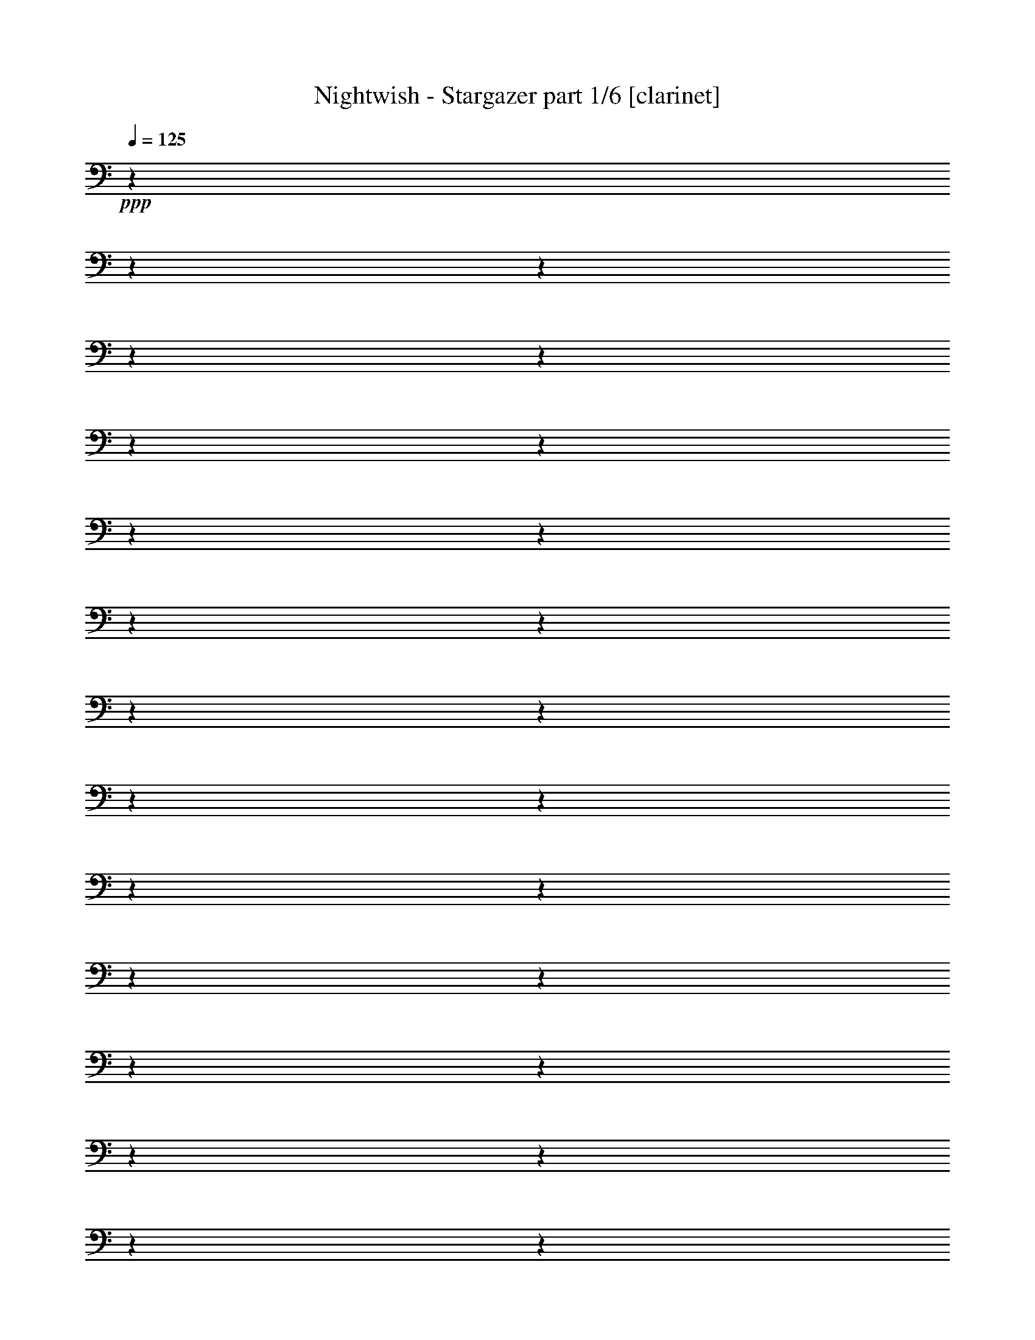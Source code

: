 % Produced with Bruzo's Transcoding Environment

X:1
T:  Nightwish - Stargazer part 1/6 [clarinet]
Z: Transcribed with BruTE
L: 1/4
Q: 125
K: C
+ppp+
z1
z1
z1
z1
z1
z1
z1
z1
z1
z1
z1
z1
z1
z1
z1
z1
z1
z1
z1
z1
z1
z1
z1
z1
z1
z1
z1
z1
z1
z1
z1
z1
z1
z1
z1
z1
z1
z1
z1
z1
z1
z1
z1
z1
z1
z1
z1
z1
z1
z1
z1
z1
z1
z1
z1
z1
z1
z1
z1
z1
z1
z1
z1
z1
z1
z1
z1
z1
z1
z1
z1
z1
z1
z1
z1
z1
z1
z1
z1
z1
z1
z1
z1
z1
z1
z1
z1
z1
z1
z1
z1
z1
z1
z1
z1
z1
z1/2
z1/4
+fff+
[=F,/2-]
[=F,/4-]
[=F,/8-]
[=F,/8]
[=G,/2-]
[=G,/8-]
[=G,/8]
[=G,/2-]
[=G,/8-]
[=G,/8]
[=A,/4-]
[=A,/8-]
[=A,/8]
[^A,/2-]
[^A,/8-]
[^A,/8]
[=A,/2-]
[=A,/8-]
[=A,/8]
[=G,/4-]
[=G,/8-]
[=G,/8]
[^G,/2-]
[^G,/8-]
[^G,/8]
[^A,/2-]
[^A,/8-]
[^A,/8]
[=C/4-]
[=C/8-]
[=C/8]
[=D/2-]
[=D/8-]
[=D/8]
z1/4
[=D/4-]
[=D/8-]
[=D/8]
[=C/4-]
[=C/8-]
[=C/8]
[^A,/2-]
[^A,/8-]
[^A,/8]
[=G,/2-]
[=G,/8-]
[=G,/8]
[=G,/4-]
[=G,/8-]
[=G,/8]
[=G,/2-]
[=G,/8-]
[=G,/8]
[^A,/2-]
[^A,/8-]
[^A,/8]
[=C/4-]
[=C/8-]
[=C/8]
[=D/2-]
[=D/8-]
[=D/8]
[^D/2-]
[^D/8-]
[^D/8]
[=F/4-]
[=F/8-]
[=F/8]
[=C/2-]
[=C/8-]
[=C/8]
[^A,/2-]
[^A,/8-]
[^A,/8]
[=A,/4-]
[=A,/8-]
[=A,/8]
[=G,/2-]
[=G,/8-]
[=G,/8]
[=G,/2-]
[=G,/8-]
[=G,/8]
[=A,/4-]
[=A,/8-]
[=A,/8]
[^A,/2-]
[^A,/8-]
[^A,/8]
[=A,/2-]
[=A,/8-]
[=A,/8]
[=G,/4-]
[=G,/8-]
[=G,/8]
[^G,/2-]
[^G,/8-]
[^G,/8]
[^A,/2-]
[^A,/8-]
[^A,/8]
[=C/4-]
[=C/8-]
[=C/8]
[=D/2-]
[=D/8-]
[=D/8]
z1/4
[=D/4-]
[=D/8-]
[=D/8]
[=C/4-]
[=C/8-]
[=C/8]
[^A,/2-]
[^A,/8-]
[^A,/8]
[^A,/2-]
[^A,/8-]
[^A,/8]
[=C/4-]
[=C/8-]
[=C/8]
[=A,/4-]
[=A,/8-]
[=A,/8]
[=F,/4-]
[=F,/8-]
[=F,/8]
[=F,/2-]
[=F,/4-]
[=F,/8-]
[=F,/8]
[=G,/1-]
[=G,/1-]
[=G,/1-]
[=G,/2-]
[=G,/4-]
[=G,/8-]
[=G,/8]
[^D/2-]
[^D/8-]
[^D/8]
[=D/2-]
[=D/8-]
[=D/8]
[=C/4-]
[=C/8-]
[=C/8]
[=G,/2-]
[=G,/4-]
[=G,/8-]
[=G,/8]
[^D/2-]
[^D/4-]
[^D/8-]
[^D/8]
[=D/2-]
[=D/4-]
[=D/8-]
[=D/8]
[=F/1-]
[=F/1-]
[=F/2-]
[=F/4-]
[=F/8-]
[=F/8]
[^D/2-]
[^D/8-]
[^D/8]
[=G/2-]
[=G/8-]
[=G/8]
[=G/4-]
[=G/8-]
[=G/8]
[=F/2-]
[=F/8-]
[=F/8]
[=G/2-]
[=G/8-]
[=G/8]
[^G/4-]
[^G/8-]
[^G/8]
[=G/1-]
[=G/1-]
[=G/1-]
[=G/2-]
[=G/4-]
[=G/8-]
[=G/8]
[^D/2-]
[^D/8-]
[^D/8]
[=D/2-]
[=D/8-]
[=D/8]
[=C/4-]
[=C/8-]
[=C/8]
[=G,/2-]
[=G,/4-]
[=G,/8-]
[=G,/8]
[^D/2-]
[^D/4-]
[^D/8-]
[^D/8]
[=D/2-]
[=D/4-]
[=D/8-]
[=D/8]
[=F/1-]
[=F/4-]
[=F/8-]
[=F/8]
[=F/4-]
[=F/8-]
[=F/8]
[^D/4-]
[^D/8-]
[^D/8]
[=F/4-]
[=F/8-]
[=F/8]
[=G/2-]
[=G/8-]
[=G/8]
[=F/2-]
[=F/8-]
[=F/8]
[^D/4-]
[^D/8-]
[^D/8]
[=D/2-]
[=D/8-]
[=D/8]
[^A,/2-]
[^A,/8-]
[^A,/8]
[=D/4-]
[=D/8-]
[=D/8]
[=C/1-]
[=C/1-]
[=C/1-]
[=C/2-]
[=C/4-]
[=C/8-]
[=C/8]
z1
z1
z1
z1
z1
z1
z1
z1
z1
z1
z1
z1
z1
z1
z1
z1
z1
z1
z1
z1
z1
z1
z1
z1
z1
z1
z1
[=F,/2-]
[=F,/4-]
[=F,/8-]
[=F,/8]
[=G,/2-]
[=G,/8-]
[=G,/8]
[=G,/2-]
[=G,/8-]
[=G,/8]
[=A,/4-]
[=A,/8-]
[=A,/8]
[^A,/2-]
[^A,/8-]
[^A,/8]
[=A,/2-]
[=A,/8-]
[=A,/8]
[=G,/4-]
[=G,/8-]
[=G,/8]
[^G,/2-]
[^G,/8-]
[^G,/8]
[^A,/2-]
[^A,/8-]
[^A,/8]
[=C/4-]
[=C/8-]
[=C/8]
[=D/2-]
[=D/8-]
[=D/8]
z1/4
[=D/4-]
[=D/8-]
[=D/8]
[=C/4-]
[=C/8-]
[=C/8]
[^A,/2-]
[^A,/8-]
[^A,/8]
[=G,/2-]
[=G,/8-]
[=G,/8]
[=G,/4-]
[=G,/8-]
[=G,/8]
[=G,/2-]
[=G,/8-]
[=G,/8]
[^A,/2-]
[^A,/8-]
[^A,/8]
[=C/4-]
[=C/8-]
[=C/8]
[=D/2-]
[=D/8-]
[=D/8]
[^D/2-]
[^D/8-]
[^D/8]
[=F/4-]
[=F/8-]
[=F/8]
[=C/2-]
[=C/8-]
[=C/8]
z1/2
z1/4
[=G,/4-]
[=G,/8-]
[=G,/8]
[=G,/2-]
[=G,/8-]
[=G,/8]
[=G,/2-]
[=G,/8-]
[=G,/8]
[=A,/4-]
[=A,/8-]
[=A,/8]
[^A,/2-]
[^A,/8-]
[^A,/8]
[=A,/2-]
[=A,/8-]
[=A,/8]
[=G,/4-]
[=G,/8-]
[=G,/8]
[^G,/2-]
[^G,/8-]
[^G,/8]
[^A,/2-]
[^A,/8-]
[^A,/8]
[=C/4-]
[=C/8-]
[=C/8]
[=D/2-]
[=D/8-]
[=D/8]
z1/4
[=D/4-]
[=D/8-]
[=D/8]
[=C/4-]
[=C/8-]
[=C/8]
[^A,/4-]
[^A,/8-]
[^A,/8]
[^A,/4-]
[^A,/8-]
[^A,/8]
[^A,/4-]
[^A,/8-]
[^A,/8]
[=C/4-]
[=C/8-]
[=C/8]
[=A,/2-]
[=A,/8-]
[=A,/8]
[=F,/2-]
[=F,/8-]
[=F,/8]
[=A,/4-]
[=A,/8-]
[=A,/8]
[=G,/1-]
[=G,/1-]
[=G,/1-]
[=G,/2-]
[=G,/4-]
[=G,/8-]
[=G,/8]
[^D/2-]
[^D/8-]
[^D/8]
[=D/2-]
[=D/8-]
[=D/8]
[=C/4-]
[=C/8-]
[=C/8]
[=G,/2-]
[=G,/4-]
[=G,/8-]
[=G,/8]
[^D/2-]
[^D/4-]
[^D/8-]
[^D/8]
[=D/2-]
[=D/4-]
[=D/8-]
[=D/8]
[=F/1-]
[=F/1-]
[=F/2-]
[=F/4-]
[=F/8-]
[=F/8]
[^D/2-]
[^D/8-]
[^D/8]
[=G/2-]
[=G/8-]
[=G/8]
[=G/4-]
[=G/8-]
[=G/8]
[=F/2-]
[=F/8-]
[=F/8]
[=G/2-]
[=G/8-]
[=G/8]
[^G/4-]
[^G/8-]
[^G/8]
[=G/1-]
[=G/1-]
[=G/1-]
[=G/2-]
[=G/4-]
[=G/8-]
[=G/8]
[^D/2-]
[^D/8-]
[^D/8]
[=D/2-]
[=D/8-]
[=D/8]
[=C/4-]
[=C/8-]
[=C/8]
[=G,/2-]
[=G,/4-]
[=G,/8-]
[=G,/8]
[^D/2-]
[^D/4-]
[^D/8-]
[^D/8]
[=D/2-]
[=D/4-]
[=D/8-]
[=D/8]
[=F/1-]
[=F/4-]
[=F/8-]
[=F/8]
[=F/4-]
[=F/8-]
[=F/8]
[^D/4-]
[^D/8-]
[^D/8]
[=F/4-]
[=F/8-]
[=F/8]
[=G/2-]
[=G/8-]
[=G/8]
[=F/2-]
[=F/8-]
[=F/8]
[^D/4-]
[^D/8-]
[^D/8]
[=D/2-]
[=D/8-]
[=D/8]
[^A,/2-]
[^A,/8-]
[^A,/8]
[=D/4-]
[=D/8-]
[=D/8]
[=C/1-]
[=C/1-]
[=C/1-]
[=C/2-]
[=C/4-]
[=C/8-]
[=C/8]
z1
z1
z1
z1
z1
z1
z1
z1
z1
z1
z1
z1
z1
z1
z1
z1
z1
z1
z1
z1
z1
z1
z1
z1
z1
z1
z1
z1
z1/2
[=G,/8-]
[=G,/8]
[=A,/8-]
[=A,/8]
[^A,/4-]
[^A,/8-]
[^A,/8]
[=G,/4-]
[=G,/8-]
[=G,/8]
[^A,/4-]
[^A,/8-]
[^A,/8]
[=C/4-]
[=C/8-]
[=C/8]
[^A,/8-]
[^A,/8]
[=A,/8-]
[=A,/8]
[=G,/4-]
[=G,/8-]
[=G,/8]
z1/2
[=G,/8-]
[=G,/8]
[=A,/8-]
[=A,/8]
[^A,/4-]
[^A,/8-]
[^A,/8]
[=G,/8-]
[=G,/8]
[=A,/8-]
[=A,/8]
[^A,/4-]
[^A,/8-]
[^A,/8]
[=C/4-]
[=C/8-]
[=C/8]
[^C/2-]
[^C/4-]
[^C/8-]
[^C/8]
z1/2
[=G,/8-]
[=G,/8]
[=A,/8-]
[=A,/8]
[^A,/4-]
[^A,/8-]
[^A,/8]
[=G,/4-]
[=G,/8-]
[=G,/8]
[^A,/4-]
[^A,/8-]
[^A,/8]
[=C/4-]
[=C/8-]
[=C/8]
[^A,/8-]
[^A,/8]
[=A,/8-]
[=A,/8]
[=G,/4-]
[=G,/8-]
[=G,/8]
[^A,/4-]
[^A,/8-]
[^A,/8]
[=G,/8-]
[=G,/8]
[=A,/8-]
[=A,/8]
[^A,/4-]
[^A,/8-]
[^A,/8]
[=G,/8-]
[=G,/8]
[=A,/8-]
[=A,/8]
[^A,/4-]
[^A,/8-]
[^A,/8]
[=C/4-]
[=C/8-]
[=C/8]
[^C/2-]
[^C/4-]
[^C/8-]
[^C/8]
z1
[=G/4-]
[=G/8-]
[=G/8]
[=G/2-]
[=G/4-]
[=G/8-]
[=G/8]
[=D/1-]
[=D/4-]
[=D/8-]
[=D/8]
[^D/2-]
[^D/8-]
[^D/8]
[=D/2-]
[=D/8-]
[=D/8]
[=C/4-]
[=C/8-]
[=C/8]
[=D/4-]
[=D/8-]
[=D/8]
[=G,/4-]
[=G,/8-]
[=G,/8]
[=G,/2-]
[=G,/4-]
[=G,/8-]
[=G,/8]
z1
[=G/4-]
[=G/8-]
[=G/8]
[=G/2-]
[=G/4-]
[=G/8-]
[=G/8]
[=D/1-]
[=D/4-]
[=D/8-]
[=D/8]
[=F/2-]
[=F/8-]
[=F/8]
[=F/2-]
[=F/8-]
[=F/8]
[=F/4-]
[=F/8-]
[=F/8]
[=F/2-]
[=F/4-]
[=F/8-]
[=F/8]
[=G/2-]
[=G/4-]
[=G/8-]
[=G/8]
z1
z1
z1
z1
z1
z1
z1
z1
z1
z1
z1
z1
z1
z1
[=G/8-]
[=G/8]
[^F/8-]
[^F/8]
[=E/8-]
[=E/8]
[=D/8-]
[=D/8]
[=E/8-]
[=E/8]
[^F/8-]
[^F/8]
[=G/8-]
[=G/8]
[=B/8-]
[=B/8]
[=c/2-]
[=c/8-]
[=c/8]
[=B/2-]
[=B/8-]
[=B/8]
[=A/4-]
[=A/8-]
[=A/8]
[=E/2-]
[=E/4-]
[=E/8-]
[=E/8]
[=A/2-]
[=A/4-]
[=A/8-]
[=A/8]
[=G/2-]
[=G/8-]
[=G/8]
[=F/2-]
[=F/8-]
[=F/8]
[=E/4-]
[=E/8-]
[=E/8]
[=C/1-]
[=C/2-]
[=C/4-]
[=C/8-]
[=C/8]
[=C/8-]
[=C/8]
[=B,/8-]
[=B,/8]
[=A,/8-]
[=A,/8]
[=G,/8-]
[=G,/8]
[=A,/8-]
[=A,/8]
[=B,/8-]
[=B,/8]
[=C/8-]
[=C/8]
[=D/8-]
[=D/8]
[=E/2-]
[=E/8-]
[=E/8]
[=D/2-]
[=D/8-]
[=D/8]
[=C/4-]
[=C/8-]
[=C/8]
[=A,/8-]
[=A,/8]
[=G,/8-]
[=G,/8]
[=F,/8-]
[=F,/8]
[=E,/8-]
[=E,/8]
[=F,/8-]
[=F,/8]
[=G,/8-]
[=G,/8]
[=A,/8-]
[=A,/8]
[=B,/8-]
[=B,/8]
[=C/8-]
[=C/8]
[=F/8-]
[=F/8]
[=E/8-]
[=E/8]
[=F/8-]
[=F/8]
[=D/8-]
[=D/8]
[=F/8-]
[=F/8]
[=C/8-]
[=C/8]
[=F/8-]
[=F/8]
z1
[=G/4-]
[=G/8-]
[=G/8]
[=G/2-]
[=G/4-]
[=G/8-]
[=G/8]
[=D/1-]
[=D/4-]
[=D/8-]
[=D/8]
[^D/2-]
[^D/8-]
[^D/8]
[=D/2-]
[=D/8-]
[=D/8]
[=C/4-]
[=C/8-]
[=C/8]
[=D/4-]
[=D/8-]
[=D/8]
[=G,/4-]
[=G,/8-]
[=G,/8]
[=G,/2-]
[=G,/4-]
[=G,/8-]
[=G,/8]
z1
[=G/4-]
[=G/8-]
[=G/8]
[=G/4-]
[=G/8-]
[=G/8]
[=G/4-]
[=G/8-]
[=G/8]
[=D/8-]
[=D/8]
[=D/2-]
[=D/8-]
[=D/8]
[=D/4-]
[=D/8-]
[=D/8]
[^D/4-]
[^D/8-]
[^D/8]
[^D/8-]
[^D/8]
[=D/2-]
[=D/8-]
[=D/8]
[=C/4-]
[=C/8-]
[=C/8]
[=D/2-]
[=D/4-]
[=D/8-]
[=D/8]
[^D/2-]
[^D/4-]
[^D/8-]
[^D/8]
z1
[=G/4-]
[=G/8-]
[=G/8]
[=G/2-]
[=G/4-]
[=G/8-]
[=G/8]
[=D/1-]
[=D/4-]
[=D/8-]
[=D/8]
[^D/2-]
[^D/8-]
[^D/8]
[=D/2-]
[=D/8-]
[=D/8]
[=C/4-]
[=C/8-]
[=C/8]
[=D/4-]
[=D/8-]
[=D/8]
[=G,/4-]
[=G,/8-]
[=G,/8]
[=G,/2-]
[=G,/4-]
[=G,/8-]
[=G,/8]
z1
[=G/4-]
[=G/8-]
[=G/8]
[=G/2-]
[=G/4-]
[=G/8-]
[=G/8]
[=D/1-]
[=D/4-]
[=D/8-]
[=D/8]
[=F/2-]
[=F/8-]
[=F/8]
[=F/2-]
[=F/8-]
[=F/8]
[=F/4-]
[=F/8-]
[=F/8]
[=F/2-]
[=F/4-]
[=F/8-]
[=F/8]
[=G/2-]
[=G/4-]
[=G/8-]
[=G/8]
z1
z1
z1
z1
z1
z1
z1
z1
z1
z1
z1
z1
z1
z1
z1
z1
z1
z1
z1
z1
z1
z1
z1
z1
z1
z1
z1
z1
z1
z1
z1
z1
z1
z1
z1
z1
z1
z1
z1
z1
z1
z1
z1
z1
z1
z1
z1
z1
z1
z1
z1
z1
z1
z1
z1
z1
z1
z1
z1
z1
z1
z1
z1
z1
z1
z1
z1
z1
z1
z1
z1
z1
z1
z1
z1
z1
z1
z1
z1
z1
z1
z1
z1
z1
z1
z1
z1
z1
z1
z1
z1
z1
z1
z1
z1
z1
z1
z1
z1
z1
z1
z1
z1
z1
z1
z1
z1
z1
z1
z1
z1
z1
[^A,/2-]
[^A,/8-]
[^A,/8]
[=A,/2-]
[=A,/8-]
[=A,/8]
[=G,/4-]
[=G,/8-]
[=G,/8]
[=D,/2-]
[=D,/4-]
[=D,/8-]
[=D,/8]
[^A,/2-]
[^A,/4-]
[^A,/8-]
[^A,/8]
[=A,/2-]
[=A,/4-]
[=A,/8-]
[=A,/8]
[=C/1-]
[=C/1-]
[=C/2-]
[=C/4-]
[=C/8-]
[=C/8]
[^A,/2-]
[^A,/8-]
[^A,/8]
[=D/2-]
[=D/8-]
[=D/8]
[=D/4-]
[=D/8-]
[=D/8]
[=C/2-]
[=C/8-]
[=C/8]
[=D/2-]
[=D/8-]
[=D/8]
[^D/4-]
[^D/8-]
[^D/8]
[=D/1-]
[=D/1-]
[=D/1-]
[=D/2-]
[=D/4-]
[=D/8-]
[=D/8]
[^A,/2-]
[^A,/8-]
[^A,/8]
[=A,/2-]
[=A,/8-]
[=A,/8]
[=G,/4-]
[=G,/8-]
[=G,/8]
[=D,/2-]
[=D,/4-]
[=D,/8-]
[=D,/8]
[^A,/2-]
[^A,/4-]
[^A,/8-]
[^A,/8]
[=A,/2-]
[=A,/4-]
[=A,/8-]
[=A,/8]
[=C/1-]
[=C/4-]
[=C/8-]
[=C/8]
[=C/4-]
[=C/8-]
[=C/8]
[^A,/4-]
[^A,/8-]
[^A,/8]
[=C/4-]
[=C/8-]
[=C/8]
[=D/2-]
[=D/8-]
[=D/8]
[=C/2-]
[=C/8-]
[=C/8]
[^A,/4-]
[^A,/8-]
[^A,/8]
[=A,/2-]
[=A,/8-]
[=A,/8]
[=F,/2-]
[=F,/8-]
[=F,/8]
[=A,/4-]
[=A,/8-]
[=A,/8]
[=G,/1-]
[=G,/1-]
[=G,/1-]
[=G,/2-]
[=G,/4-]
[=G,/8-]
[=G,/8]
z1
z1
z1
z1
z1
z1
z1
z1
z1
z1
z1
z1
z1
z1
z1
z1
z1
z1
z1
z1
z1
z1
z1
z1
z1
z1
z1
z1/8

X:2
T:  Nightwish - Stargazer part 2/6 [flute]
Z: Transcribed with BruTE
L: 1/4
Q: 125
K: C
+ppp+
z1
z1
z1
z1
z1
z1
z1
z1
z1
z1
z1
z1
z1
z1
z1
z1
z1
z1
z1
z1
z1
z1
z1
z1
z1
z1
z1
z1
z1
z1
z1/2
+fff+
[=G,/8-]
[=G,/8]
[^G,/8-]
[^G,/8]
[=B,/8-]
[=B,/8]
[=C/8-]
[=C/8]
[=D/8-]
[=D/8]
[^D/8-]
[^D/8]
[=D/8-]
[=D/8]
[=C/8-]
[=C/8]
[=B,/8-]
[=B,/8]
[=C/8-]
[=C/8]
[=D/8-]
[=D/8]
[^D/8-]
[^D/8]
[^F/8-]
[^F/8]
[=G/8-]
[=G/8]
[^F/8-]
[^F/8]
[^D/8-]
[^D/8]
[=D/8-]
[=D/8]
[^D/8-]
[^D/8]
[^F/8-]
[^F/8]
[=G/8-]
[=G/8]
[=A/8-]
[=A/8]
[^A/8-]
[^A/8]
[=A/8-]
[=A/8]
[=G/8-]
[=G/8]
[=d/8-]
[=d/8]
[=c/8-]
[=c/8]
[^A/8-]
[^A/8]
[=A/8-]
[=A/8]
[=c/8-]
[=c/8]
[^A/8-]
[^A/8]
[=A/8-]
[=A/8]
[=G/8-]
[=G/8]
[^D/8-]
[^D/8]
[=F/8-]
[=F/8]
[=c/8-]
[=c/8]
[=d/8-]
[=d/8]
[=c/8-]
[=c/8]
[^A/8-]
[^A/8]
[=A/8-]
[=A/8]
[^A/8-]
[^A/8]
[=c/8-]
[=c/8]
[=G/8-]
[=G/8]
[=F/8-]
[=F/8]
[=G/8-]
[=G/8]
[^D/8-]
[^D/8]
[=G/8-]
[=G/8]
[=D/8-]
[=D/8]
[=G/8-]
[=G/8]
[=G,/8-]
[=G,/8]
[^G,/8-]
[^G,/8]
[=B,/8-]
[=B,/8]
[=C/8-]
[=C/8]
[=D/8-]
[=D/8]
[^D/8-]
[^D/8]
[=D/8-]
[=D/8]
[=C/8-]
[=C/8]
[=B,/8-]
[=B,/8]
[=C/8-]
[=C/8]
[=D/8-]
[=D/8]
[^D/8-]
[^D/8]
[^F/8-]
[^F/8]
[=G/8-]
[=G/8]
[^F/8-]
[^F/8]
[^D/8-]
[^D/8]
[=D/8-]
[=D/8]
[^D/8-]
[^D/8]
[^F/8-]
[^F/8]
[=G/8-]
[=G/8]
[=A/8-]
[=A/8]
[^A/8-]
[^A/8]
[=A/8-]
[=A/8]
[=G/8-]
[=G/8]
[=d/8-]
[=d/8]
[=c/8-]
[=c/8]
[^A/8-]
[^A/8]
[=A/8-]
[=A/8]
[=c/8-]
[=c/8]
[^A/8-]
[^A/8]
[=A/8-]
[=A/8]
[=G/8-]
[=G/8]
[^D/8-]
[^D/8]
[=F/8-]
[=F/8]
[=G/8-]
[=G/8]
[=d/8-]
[=d/8]
[=c/8-]
[=c/8]
[^A/8-]
[^A/8]
[=A/8-]
[=A/8]
[^A/8-]
[^A/8]
[=c/8-]
[=c/8]
[^A/8-]
[^A/8]
[=c/8-]
[=c/8]
[=A/8-]
[=A/8]
[=c/8-]
[=c/8]
[=G/8-]
[=G/8]
[=c/8-]
[=c/8]
[=A/8-]
[=A/8]
z1
z1
z1
z1
z1
z1
z1
z1
z1
z1
z1
z1
z1
z1
z1
z1/4
[^A/2-]
[^A/4-]
[=A/8-^A/8]
[=A/2-]
[=G/8-=A/8]
[=G/4-]
[=G/8-]
[=G/8]
[=D/1-]
[=D/2-]
[=D/8^A/8-]
[^A/4-]
[^A/8]
[=A/2-]
[=A/4-]
[=A/8-]
[=A/8]
[=c/1-]
[=c/1-]
[=c/1-]
[^A/8-=c/8=d/8-]
[^A/1-=d/1-]
[^A/8-=d/8-]
[^A/8=d/8]
z1/8
[^A/2-=d/2-]
[=A/8-^A/8=c/8-=d/8]
[=A/1-=c/1-]
[=A/4-=c/4-]
[=A/8=c/8]
[^A/8-=d/8-]
[^A/8=c/8-=d/8^d/8-]
[=c/8-^d/8-]
[^A/8-=c/8=d/8-^d/8]
[^A/1-=d/1-]
[^A/1-=d/1-]
[^A/1-=d/1-]
[^A/2-=d/2-]
[^A/8=d/8]
z1/2
[^A/2-]
[^A/8-]
[=A/8-^A/8]
[=A/2-]
[=A/8-]
[=G/8-=A/8]
[=G/4-]
[=G/8]
[=D/1-]
[=D/8^A/8-]
[^A/2-]
[^A/8-]
[^A/8]
[=A/1-]
[=A/8-]
[=A/8=c/8-]
[=c/1-]
[=c/1-]
[=c/4-]
[=c/8-]
[=c/8]
z1/4
z1/8
[=d/2-=f/2-]
[=d/4-=f/4-]
[=c/8-=d/8^d/8-=f/8]
[=c/2-^d/2-]
[^A/8-=c/8=d/8-^d/8]
[^A/4-=d/4-]
[^A/8-=d/8-]
[^A/8=d/8]
[=A/2-=c/2-]
[=A/4-=c/4-]
[=A/8=c/8-]
[=c/8]
[=F/2-=A/2-]
[=F/4-=A/4-]
[=F/8-=A/8-]
[=F/8=A/8]
[=G/1-^A/1-]
[=G/2-^A/2-]
[=G/4-^A/4-]
[=G/8-^A/8-]
[=G/8^A/8]
z1
z1
z1
z1
z1
z1
z1
z1
z1
z1
z1
z1
z1
z1
z1
z1
z1
z1
z1
z1
z1
z1
z1
z1
z1
z1
z1
z1
z1
z1
z1
z1
z1
z1
z1
z1
z1
z1
[=c/2-]
[=c/8-]
[=c/8]
[^d/2-]
[^d/8-]
[^d/8]
[^d/4-]
[^d/8-]
[^d/8]
[=d/2-]
[=d/8-]
[=d/8]
[^d/2-]
[^d/8-]
[^d/8]
[=f/4-]
[=f/8-]
[=f/8]
[^d/1-]
[^d/1-]
[^d/1-]
[^d/2-]
[^d/4-]
[^d/8-]
[^d/8]
z1
z1
z1
z1
z1
z1
z1/2
[=d/4-]
[=d/8-]
[=d/8]
[=c/4-]
[=c/8-]
[=c/8]
[=d/4-]
[=d/8-]
[=d/8]
[^d/2-]
[^d/8-]
[^d/8]
[=d/2-]
[=d/8-]
[=d/8]
[=c/4-]
[=c/8-]
[=c/8]
[^A/2-]
[^A/8-]
[^A/8]
[=G/2-]
[=G/8-]
[=G/8]
[^A/4-]
[^A/8-]
[^A/8]
[=c/1-]
[=c/1-]
[=c/1-]
[=c/2-]
[=c/4-]
[=c/8-]
[=c/8]
[^A/2-]
[^A/4-]
[=A/8-^A/8]
[=A/2-]
[=G/8-=A/8]
[=G/4-]
[=G/8-]
[=G/8]
[=D/1-]
[=D/2-]
[=D/8^A/8-]
[^A/4-]
[^A/8]
[=A/2-]
[=A/4-]
[=A/8-]
[=A/8]
[=c/1-]
[=c/1-]
[=c/1-]
[^A/8-=c/8=d/8-]
[^A/1-=d/1-]
[^A/8-=d/8-]
[^A/8=d/8]
z1/8
[^A/2-=d/2-]
[=A/8-^A/8=c/8-=d/8]
[=A/1-=c/1-]
[=A/4-=c/4-]
[=A/8=c/8]
[^A/8-=d/8-]
[^A/8=c/8-=d/8^d/8-]
[=c/8-^d/8-]
[^A/8-=c/8=d/8-^d/8]
[^A/1-=d/1-]
[^A/1-=d/1-]
[^A/1-=d/1-]
[^A/2-=d/2-]
[^A/8=d/8]
z1/2
[^A/2-]
[^A/8-]
[=A/8-^A/8]
[=A/2-]
[=A/8-]
[=G/8-=A/8]
[=G/4-]
[=G/8]
[=D/1-]
[=D/8^A/8-]
[^A/2-]
[^A/8-]
[^A/8]
[=A/1-]
[=A/8-]
[=A/8=c/8-]
[=c/1-]
[=c/1-]
[=c/4-]
[=c/8-]
[=c/8]
z1/4
z1/8
[=d/2-=f/2-]
[=d/4-=f/4-]
[=c/8-=d/8^d/8-=f/8]
[=c/2-^d/2-]
[^A/8-=c/8=d/8-^d/8]
[^A/4-=d/4-]
[^A/8-=d/8-]
[^A/8=d/8]
[=A/2-=c/2-]
[=A/4-=c/4-]
[=A/8=c/8-]
[=c/8]
[=F/2-=A/2-]
[=F/4-=A/4-]
[=F/8-=A/8-]
[=F/8=A/8]
[=G/1-^A/1-]
[=G/2-^A/2-]
[=G/4-^A/4-]
[=G/8-^A/8-]
[=G/8^A/8]
z1
z1
z1
z1
z1
z1
z1
z1
z1
z1
z1
z1
z1
z1
z1
z1
z1
z1
z1
z1
z1
z1
z1
z1
z1
z1
z1
z1
z1
z1
z1
z1
z1
z1
z1
z1
z1
z1
[=c/2-]
[=c/8-]
[=c/8]
[^d/2-]
[^d/8-]
[^d/8]
[^d/4-]
[^d/8-]
[^d/8]
[=d/2-]
[=d/8-]
[=d/8]
[^d/2-]
[^d/8-]
[^d/8]
[=f/4-]
[=f/8-]
[=f/8]
[^d/1-]
[^d/1-]
[^d/1-]
[^d/2-]
[^d/4-]
[^d/8-]
[^d/8]
z1
z1
z1
z1
z1
z1
z1/2
[=d/4-]
[=d/8-]
[=d/8]
[=c/4-]
[=c/8-]
[=c/8]
[=d/4-]
[=d/8-]
[=d/8]
[^d/2-]
[^d/8-]
[^d/8]
[=d/2-]
[=d/8-]
[=d/8]
[=c/4-]
[=c/8-]
[=c/8]
[^A/2-]
[^A/8-]
[^A/8]
[=G/2-]
[=G/8-]
[=G/8]
[^A/4-]
[^A/8-]
[^A/8]
[=c/1-]
[=c/1-]
[=c/1-]
[=c/2-]
[=c/4-]
[=c/8-]
[=c/8]
[^A/2-]
[^A/4-]
[=A/8-^A/8]
[=A/2-]
[=G/8-=A/8]
[=G/4-]
[=G/8-]
[=G/8]
[=D/1-]
[=D/2-]
[=D/8^A/8-]
[^A/4-]
[^A/8]
[=A/2-]
[=A/4-]
[=A/8-]
[=A/8]
[=c/1-]
[=c/1-]
[=c/1-]
[^A/8-=c/8=d/8-]
[^A/1-=d/1-]
[^A/8-=d/8-]
[^A/8=d/8]
z1/8
[^A/4-=d/4-]
[^A/8-=d/8-]
[^A/8=d/8]
[=d/2-=f/2-]
[=d/8-=f/8-]
[=d/8=f/8]
[=c/2-^d/2-]
[=c/8-^d/8-]
[=c/8^d/8]
[^A/4-=d/4-]
[^A/8-=d/8-]
[^A/8=d/8]
[=G/1-^A/1-]
[=G/1-^A/1-]
[=G/1-^A/1-]
[=G/2-^A/2-]
[=G/8-^A/8-]
[=G/8^A/8]
z1/4
z1/8
[^A/2-]
[^A/8-]
[=A/8-^A/8]
[=A/2-]
[=A/8-]
[=G/8-=A/8]
[=G/4-]
[=G/8]
[=D/1-]
[=D/8^A/8-]
[^A/2-]
[^A/8-]
[^A/8]
[=A/1-]
[=A/8-]
[=A/8=c/8-]
[=c/1-]
[=c/1-]
[=c/4-]
[=c/8-]
[=c/8]
z1/4
z1/8
[=d/2-=f/2-]
[=d/4-=f/4-]
[=c/8-=d/8^d/8-=f/8]
[=c/2-^d/2-]
[^A/8-=c/8=d/8-^d/8]
[^A/4-=d/4-]
[^A/8-=d/8-]
[^A/8=d/8]
[=A/2-=c/2-]
[=A/4-=c/4-]
[=A/8=c/8-]
[=c/8]
[=F/2-=A/2-]
[=F/4-=A/4-]
[=F/8-=A/8-]
[=F/8=A/8]
[=d/2-=g/2-]
[^A/8-=d/8-=g/8-]
[^A/8=d/8-=g/8-]
[=c/8-=d/8-=g/8-]
[=c/8=d/8=g/8-]
[=d/2-=g/2-]
[^A/4-=d/4-=g/4-]
[^A/8-=d/8-=g/8-]
[^A/8=d/8=g/8]
[=d/4-]
[=d/8-]
[=d/8]
[^d/4-]
[^d/8-]
[^d/8]
[=d/8-]
[=d/8]
[=c/8-]
[=c/8]
[^A/4-]
[^A/8-]
[^A/8]
z1/2
[^A/8-]
[^A/8]
[=c/8-]
[=c/8]
[=d/4-]
[=d/8-]
[=d/8]
[^A/8-]
[^A/8]
[=c/8-]
[=c/8]
[=d/4-]
[=d/8-]
[=d/8]
[^d/4-]
[^d/8-]
[^d/8]
[^f/2-]
[^f/4-]
[^f/8-]
[^f/8]
z1/2
[^A/8-]
[^A/8]
[=c/8-]
[=c/8]
[=d/4-]
[=d/8-]
[=d/8]
[^A/4-]
[^A/8-]
[^A/8]
[=d/4-]
[=d/8-]
[=d/8]
[^d/4-]
[^d/8-]
[^d/8]
[=d/8-]
[=d/8]
[=c/8-]
[=c/8]
[^A/4-]
[^A/8-]
[^A/8]
[=d/4-]
[=d/8-]
[=d/8]
[^A/8-]
[^A/8]
[=c/8-]
[=c/8]
[=d/4-]
[=d/8-]
[=d/8]
[^A/8-]
[^A/8]
[=c/8-]
[=c/8]
[=d/4-]
[=d/8-]
[=d/8]
[^d/4-]
[^d/8-]
[^d/8]
[^f/2-]
[^f/4-]
[^f/8-]
[^f/8]
z1
[=d/4-]
[=d/8-]
[=d/8]
[=d/2-]
[=d/4-]
[=d/8-]
[=d/8]
[=G/1-]
[=G/4-]
[=G/8-]
[=G/8]
[^G/2-]
[^G/8-]
[^G/8]
[=G/2-]
[=G/8-]
[=G/8]
[=F/4-]
[=F/8-]
[=F/8]
[=G/4-]
[=G/8-]
[=G/8]
[=D/4-]
[=D/8-]
[=D/8]
[=D/2-]
[=D/4-]
[=D/8-]
[=D/8]
z1
[=d/4-]
[=d/8-]
[=d/8]
[=d/2-]
[=d/4-]
[=d/8-]
[=d/8]
[=G/1-]
[=G/4-]
[=G/8-]
[=G/8]
[=c/2-]
[=c/8-]
[=c/8]
[=c/2-]
[=c/8-]
[=c/8]
[=c/4-]
[=c/8-]
[=c/8]
[=c/2-]
[=c/4-]
[=c/8-]
[=c/8]
[=d/2-]
[=d/4-]
[=d/8-]
[=d/8]
z1
z1
z1
z1
z1
z1
z1
z1
z1
z1
z1
z1
z1
z1
z1
z1
z1
z1
z1
z1
z1
z1
z1
z1
z1
z1
z1
z1
z1
z1
z1
z1
z1
[=d/4-]
[=d/8-]
[=d/8]
[=d/2-]
[=d/4-]
[=d/8-]
[=d/8]
[=G/1-]
[=G/4-]
[=G/8-]
[=G/8]
[^G/2-]
[^G/8-]
[^G/8]
[=G/2-]
[=G/8-]
[=G/8]
[=F/4-]
[=F/8-]
[=F/8]
[=G/4-]
[=G/8-]
[=G/8]
[=D/4-]
[=D/8-]
[=D/8]
[=D/2-]
[=D/4-]
[=D/8-]
[=D/8]
z1
[=d/4-]
[=d/8-]
[=d/8]
[=d/4-]
[=d/8-]
[=d/8]
[=d/4-]
[=d/8-]
[=d/8]
[=G/8-]
[=G/8]
[=G/2-]
[=G/8-]
[=G/8]
[=G/4-]
[=G/8-]
[=G/8]
[^G/4-]
[^G/8-]
[^G/8]
[^G/8-]
[^G/8]
[=G/2-]
[=G/8-]
[=G/8]
[=F/4-]
[=F/8-]
[=F/8]
[=G/2-]
[=G/4-]
[=G/8-]
[=G/8]
[^G/2-]
[^G/4-]
[^G/8-]
[^G/8]
z1
[=d/4-]
[=d/8-]
[=d/8]
[=d/2-]
[=d/4-]
[=d/8-]
[=d/8]
[=G/1-]
[=G/4-]
[=G/8-]
[=G/8]
[^G/2-]
[^G/8-]
[^G/8]
[=G/2-]
[=G/8-]
[=G/8]
[=F/4-]
[=F/8-]
[=F/8]
[=G/4-]
[=G/8-]
[=G/8]
[=D/4-]
[=D/8-]
[=D/8]
[=D/2-]
[=D/4-]
[=D/8-]
[=D/8]
z1
[=d/4-]
[=d/8-]
[=d/8]
[=d/2-]
[=d/4-]
[=d/8-]
[=d/8]
[=G/1-]
[=G/4-]
[=G/8-]
[=G/8]
[=c/2-]
[=c/8-]
[=c/8]
[=c/2-]
[=c/8-]
[=c/8]
[=c/4-]
[=c/8-]
[=c/8]
[=c/2-]
[=c/4-]
[=c/8-]
[=c/8]
[=d/2-]
[=d/4-]
[=d/8-]
[=d/8]
z1
z1
z1
z1
z1
z1
z1
z1
z1
z1
z1
z1
z1
z1
[=D/8-]
[=D/8]
[=C/8-]
[=C/8]
[=D/8-]
[=D/8]
[=E/8-]
[=E/8]
[=F/8-]
[=F/8]
[=G/8-]
[=G/8]
[=A/8-]
[=A/8]
[=B/8-]
[=B/8]
[=c/2-]
[=c/8-]
[=c/8]
[=B/2-]
[=B/8-]
[=B/8]
[=A/8-]
[=A/8=B/8-]
[=B/8]
[=A/8-]
[=E/8-=A/8]
[=E/2-]
[=E/4-]
[=E/8]
[=A/2-]
[=A/4-]
[=A/8-]
[=A/8]
[=G/2-]
[=G/8-]
[=G/8]
[=F/2-]
[=F/8-]
[=F/8]
[=E/8-]
[=E/8=F/8-]
[=F/8]
[=E/8-]
[=C/8-=E/8]
[=C/1-]
[=C/2-]
[=C/4-]
[=C/8]
[=C/8-]
[=C/8]
[=B,/8-]
[=B,/8]
[=A,/8-]
[=A,/8]
[=G,/8-]
[=G,/8]
[=A,/8-]
[=A,/8]
[=B,/8-]
[=B,/8]
[=C/8-]
[=C/8]
[=D/8-]
[=D/8]
[=E/8-]
[=E/8]
[=F/8-]
[=F/8]
[=G/8-]
[=G/8]
[=A/8-]
[=A/8]
[=B/8-]
[=B/8]
[=c/8-]
[=c/8]
[=d/8-]
[=d/8]
[=e/8-]
[=e/8]
[=g/2-]
[=g/8-]
[=g/8]
[=f/2-]
[=f/8-]
[=f/8]
[=e/4-]
[=e/8-]
[=e/8]
[=c/1-]
[=c/2-]
[=c/4-]
[=c/8-]
[=c/8]
z1
z1
z1
z1
z1
z1
z1
z1
z1
z1
z1
z1
z1
z1
z1
z1
z1
z1
z1
z1
z1
z1
z1
z1
z1
z1
z1
z1
z1
z1
[=G,/1-^A,/1-]
[=G,/1-^A,/1-]
[=G,/1-^A,/1-]
[=G,/2-^A,/2-]
[=G,/4-^A,/4-]
[=G,/8-^A,/8-]
[=G,/8^A,/8]
[=F,/1-=A,/1-]
[=F,/2-=A,/2-]
[=F,/4-=A,/4-]
[=F,/8-=A,/8-]
[=F,/8=A,/8]
[=D,/1-=G,/1-]
[=D,/1-=G,/1-]
[=D,/1-=G,/1-]
[=D,/2-=G,/2-]
[=D,/4-=G,/4-]
[=D,/8-=G,/8-]
[=D,/8=G,/8]
[=D,/1-^A,/1-]
[=D,/2-^A,/2-]
[=D,/4-^A,/4-]
[=D,/8-^A,/8-]
[=D,/8^A,/8]
[=G,/1-]
[=G,/1-]
[=G,/1-]
[=G,/1-]
[=G,/1-]
[=G,/2-]
[=G,/4-]
[=G,/8-]
[=G,/8]
[^D/2-]
[^D/8-]
[^D/8]
[=D/2-]
[=D/8-]
[=D/8]
[=C/4-]
[=C/8-]
[=C/8]
[=G,/2-]
[=G,/4-]
[=G,/8-]
[=G,/8]
[^D/2-]
[^D/4-]
[^D/8-]
[^D/8]
[=D/2-]
[=D/4-]
[=D/8-]
[=D/8]
[=F/1-]
[=F/1-]
[=F/2-]
[=F/4-]
[=F/8-]
[=F/8]
[=G/1-]
[=G/4-]
[=G/8-]
[=G/8]
[=G/4-]
[=G/8-]
[=G/8]
[^A/2-]
[^A/8-]
[^A/8]
[^G/2-]
[^G/8-]
[^G/8]
[=G/4-]
[=G/8-]
[=G/8]
[^D/1-]
[^D/1-]
[^D/2-]
[^D/4-]
[^D/8-]
[^D/8]
[=c/4-]
[=c/8-]
[=c/8]
[=d/4-]
[=d/8-]
[=d/8]
[^d/1-]
[^d/1-]
[^d/2-]
[^d/4-]
[^d/8-]
[^d/8]
[=g/2-]
[=g/4-]
[=g/8-]
[=g/8]
[=f/4-]
[=f/8-]
[=f/8]
[=d/4-]
[=d/8-]
[=d/8]
[^A/1-]
[^A/2-]
[^A/4-]
[^A/8-]
[^A/8]
[=c/4-^d/4-]
[=c/8-^d/8-]
[=c/8^d/8]
[=d/4-=f/4-]
[=d/8-=f/8-]
[=d/8=f/8]
[^d/2-=g/2-]
[^d/8-=g/8-]
[^d/8=g/8]
[=d/2-=f/2-]
[=d/8-=f/8-]
[=d/8=f/8]
[=c/4-^d/4-]
[=c/8-^d/8-]
[=c/8^d/8]
[^A/2-=d/2-]
[^A/4-=d/4-]
[^A/8-=d/8-]
[^A/8=d/8]
[=G/2-^A/2-]
[=G/4-^A/4-]
[=G/8-^A/8-]
[=G/8^A/8]
[=G/1-=c/1-]
[=G/1-=c/1-]
[=G/1-=c/1-]
[=G/2-=c/2-]
[=G/4-=c/4-]
[=G/8-=c/8-]
[=G/8=c/8]
[^A/2-]
[^A/4-]
[=A/8-^A/8]
[=A/2-]
[=G/8-=A/8]
[=G/4-]
[=G/8-]
[=G/8]
[=D/1-]
[=D/2-]
[=D/8^A/8-]
[^A/4-]
[^A/8]
[=A/2-]
[=A/4-]
[=A/8-]
[=A/8]
[=c/1-]
[=c/1-]
[=c/1-]
[=G/8-^A/8-=c/8=d/8-]
[=G/2-^A/2-=d/2-]
[=G/8^A/8=d/8-]
[^A/2-=d/2-]
[^A/8-=d/8]
[^A/8]
[^A/2-=d/2-]
[=A/8-^A/8=c/8-=d/8]
[=A/2-=c/2-]
[=A/8-=c/8-]
[=A/2-^A/2-=c/2-]
[=A/8-^A/8-=c/8-]
[=A/8^A/8=c/8]
[^A/8-=c/8=d/8-]
[^A/8=c/8-=d/8^d/8-]
[=c/8-^d/8-]
[^A/8-=c/8=d/8-^d/8]
[^A/1-=d/1-]
[^A/1-=d/1-]
[^A/1-=d/1-]
[^A/2-=d/2-]
[^A/8-=d/8]
[^A/4-]
[^A/8]
z1/8
[^A/2-]
[^A/8-]
[=A/8-^A/8]
[=A/2-]
[=A/8-]
[=G/8-=A/8]
[=G/4-]
[=G/8]
[=D/1-]
[=D/8^A/8-]
[^A/2-]
[^A/8-]
[^A/8]
[=A/1-]
[=A/8-]
[=A/8=c/8-]
[=c/1-]
[=c/4-]
[=c/8-]
[=A/4-=c/4-]
[=A/8-=c/8-]
[=A/8=c/8-]
[=G/4-=c/4-]
[=G/8-=c/8-]
[=G/8=c/8-]
[=A/8-=c/8]
[=A/4-]
[=A/8]
[^A/2-=d/2-=f/2-]
[^A/8-=d/8-=f/8-]
[^A/8=d/8-=f/8-]
[=A/8-=c/8-=d/8^d/8-=f/8]
[=A/2-=c/2-^d/2-]
[=A/8^A/8-=c/8=d/8-^d/8]
[=G/4-^A/4-=d/4-]
[=G/8-^A/8-=d/8-]
[=G/8^A/8=d/8]
[=F/2-=A/2-=c/2-]
[=F/8-=A/8-=c/8-]
[=F/8=A/8-=c/8-]
[=D/8-=A/8=c/8-]
[=D/8-=c/8]
[=D/4-=F/4-=A/4-]
[=D/8-=F/8-=A/8-]
[=D/8=F/8=A/8-]
[=F/4-=A/4-]
[=F/8-=A/8-]
[=F/8=A/8]
[=G/1-^A/1-]
[=G/2-^A/2-]
[=G/4-^A/4-]
[=G/8-^A/8-]
[=G/8-^A/8]
[=G/1-]
[=G/2-]
[=G/4-]
[=G/8-]
[=G/8]
[=G,/8-]
[=G,/8]
[^G,/8-]
[^G,/8]
[=B,/8-]
[=B,/8]
[=C/8-]
[=C/8]
[=D/8-]
[=D/8]
[^D/8-]
[^D/8]
[=D/8-]
[=D/8]
[=C/8-]
[=C/8]
[=B,/8-]
[=B,/8]
[=C/8-]
[=C/8]
[=D/8-]
[=D/8]
[^D/8-]
[^D/8]
[^F/8-]
[^F/8]
[=G/8-]
[=G/8]
[^F/8-]
[^F/8]
[^D/8-]
[^D/8]
[=D/8-]
[=D/8]
[^D/8-]
[^D/8]
[^F/8-]
[^F/8]
[=G/8-]
[=G/8]
[=A/8-]
[=A/8]
[^A/8-]
[^A/8]
[=A/8-]
[=A/8]
[=G/8-]
[=G/8]
[=d/8-]
[=d/8]
[=c/8-]
[=c/8]
[^A/8-]
[^A/8]
[=A/8-]
[=A/8]
[=c/8-]
[=c/8]
[^A/8-]
[^A/8]
[=A/8-]
[=A/8]
[=G/8-]
[=G/8]
[^D/8-]
[^D/8]
[=F/8-]
[=F/8]
[=c/8-]
[=c/8]
[=d/8-]
[=d/8]
[=c/8-]
[=c/8]
[^A/8-]
[^A/8]
[=A/8-]
[=A/8]
[^A/8-]
[^A/8]
[=c/8-]
[=c/8]
[^A/8-]
[^A/8]
[=c/8-]
[=c/8]
[=A/8-]
[=A/8]
[=c/8-]
[=c/8]
[=G/8-]
[=G/8]
[=c/8-]
[=c/8]
[=A/8-]
[=A/8]
z1
z1
z1
z1
z1
z1
z1
z1
z1
z1
z1
z1
z1
z1
z1
z1/8

X:3
T:  Nightwish - Stargazer part 3/6 [lute]
Z: Transcribed with BruTE
L: 1/4
Q: 125
K: C
+ff+
[=G,/4-]
[=G,/8]
[=G,/4-]
[=G,/8]
z1/4
[=G,/8-=D/8-]
[=G,/8=D/8]
[=G,/8-=D/8-]
[=G,/8=D/8]
[=G,/8-=D/8-]
[=G,/8=D/8]
z1/4
+fff+
[=G,/8-=D/8-=G/8-=d/8-]
[=G,/8=D/8=G/8=d/8]
[=G,/8-=D/8-=G/8-=d/8-]
[=G,/8=D/8=G/8=d/8]
[=G,/8-=D/8-=G/8-=d/8-]
[=G,/8=D/8=G/8=d/8]
[=G,/8-=D/8-=G/8-=d/8-]
[=G,/8-=D/8-=G/8-=d/8]
[=G,/8-=D/8-=G/8-]
[=G,/8=D/8=G/8]
[=F,/8-=C/8-=F/8-=c/8-]
[=F,/8-=C/8-=F/8-=c/8]
[=F,/8-=C/8-=F/8-]
[=F,/8=C/8=F/8]
+ff+
[=G,/4-]
[=G,/8]
[=G,/4-]
[=G,/8]
z1/4
[=G,/8-=D/8-]
[=G,/8=D/8]
[=G,/8-=D/8-]
[=G,/8=D/8]
[=G,/8-=D/8-]
[=G,/8=D/8]
z1/4
+fff+
[=G,/8-=D/8-=G/8-=d/8-]
[=G,/8=D/8=G/8=d/8]
[=G,/8-=D/8-=G/8-=d/8-]
[=G,/8=D/8=G/8=d/8]
[=G,/8-=D/8-=G/8-=d/8-]
[=G,/8=D/8=G/8=d/8]
[=G,/8-=D/8-=G/8-=d/8-]
[=G,/8-=D/8-=G/8-=d/8]
[=G,/8-=D/8-=G/8-]
[=G,/8=D/8=G/8]
[=F,/8-=C/8-=F/8-=c/8-]
[=F,/8-=C/8-=F/8-=c/8]
[=F,/8-=C/8-=F/8-]
[=F,/8=C/8=F/8]
+ff+
[=G,/4-]
[=G,/8]
[=G,/4-]
[=G,/8]
[=G,/8-]
[=G,/8]
[=G,/8-=D/8-]
[=G,/8=D/8]
[=G,/8-=D/8-]
[=G,/8=D/8]
[=G,/8-=D/8-]
[=G,/8=D/8]
z1/4
+fff+
[=G,/8-=D/8-=G/8-=d/8-]
[=G,/8=D/8=G/8=d/8]
[=G,/8-=D/8-=G/8-=d/8-]
[=G,/8=D/8=G/8=d/8]
[=G,/8-=D/8-=G/8-=d/8-]
[=G,/8=D/8=G/8=d/8]
[=G,/8-=D/8-=G/8-=d/8-]
[=G,/8-=D/8-=G/8-=d/8]
[=G,/8-=D/8-=G/8-]
[=G,/8=D/8=G/8]
[=F,/8-=C/8-=F/8-=c/8-]
[=F,/8-=C/8-=F/8-=c/8]
[=F,/8-=C/8-=F/8-]
[=F,/8=C/8=F/8]
[^D,/1-^A,/1-^D/1-^A/1-]
[^D,/2-^A,/2-^D/2-^A/2-]
[^D,/4-^A,/4-^D/4-^A/4-]
[^D,/8-^A,/8-^D/8-^A/8-]
[^D,/8^A,/8^D/8^A/8]
[=C,/1-=G,/1-=C/1-=G/1-]
[=C,/2-=G,/2-=C/2-=G/2-]
[=C,/4-=G,/4-=C/4-=G/4-]
[=C,/8-=G,/8-=C/8-=G/8-]
[=C,/8=G,/8=C/8=G/8]
+ff+
[=G,/4-]
[=G,/8]
[=G,/4-]
[=G,/8]
z1/4
[=G,/8-=D/8-]
[=G,/8=D/8]
[=G,/8-=D/8-]
[=G,/8=D/8]
[=G,/8-=D/8-]
[=G,/8=D/8]
z1/4
+fff+
[=G,/8-=D/8-=G/8-=d/8-]
[=G,/8=D/8=G/8=d/8]
[=G,/8-=D/8-=G/8-=d/8-]
[=G,/8=D/8=G/8=d/8]
[=G,/8-=D/8-=G/8-=d/8-]
[=G,/8=D/8=G/8=d/8]
[=G,/8-=D/8-=G/8-=d/8-]
[=G,/8-=D/8-=G/8-=d/8]
[=G,/8-=D/8-=G/8-]
[=G,/8=D/8=G/8]
[=F,/8-=C/8-=F/8-=c/8-]
[=F,/8-=C/8-=F/8-=c/8]
[=F,/8-=C/8-=F/8-]
[=F,/8=C/8=F/8]
+ff+
[=G,/4-]
[=G,/8]
[=G,/4-]
[=G,/8]
z1/4
[=G,/8-=D/8-]
[=G,/8=D/8]
[=G,/8-=D/8-]
[=G,/8=D/8]
[=G,/8-=D/8-]
[=G,/8=D/8]
z1/4
+fff+
[=G,/8-=D/8-=G/8-=d/8-]
[=G,/8=D/8=G/8=d/8]
[=G,/8-=D/8-=G/8-=d/8-]
[=G,/8=D/8=G/8=d/8]
[=G,/8-=D/8-=G/8-=d/8-]
[=G,/8=D/8=G/8=d/8]
[=G,/8-=D/8-=G/8-=d/8-]
[=G,/8-=D/8-=G/8-=d/8]
[=G,/8-=D/8-=G/8-]
[=G,/8=D/8=G/8]
[=F,/8-=C/8-=F/8-=c/8-]
[=F,/8-=C/8-=F/8-=c/8]
[=F,/8-=C/8-=F/8-]
[=F,/8=C/8=F/8]
+ff+
[=G,/4-]
[=G,/8]
[=G,/4-]
[=G,/8]
z1/4
[=G,/8-=D/8-]
[=G,/8=D/8]
[=G,/8-=D/8-]
[=G,/8=D/8]
[=G,/8-=D/8-]
[=G,/8=D/8]
z1/4
+fff+
[=G,/8-=D/8-=G/8-=d/8-]
[=G,/8=D/8=G/8=d/8]
[=G,/8-=D/8-=G/8-=d/8-]
[=G,/8=D/8=G/8=d/8]
[=G,/8-=D/8-=G/8-=d/8-]
[=G,/8=D/8=G/8=d/8]
[=G,/8-=D/8-=G/8-=d/8-]
[=G,/8-=D/8-=G/8-=d/8]
[=G,/8-=D/8-=G/8-]
[=G,/8=D/8=G/8]
[=F,/8-=C/8-=F/8-=c/8-]
[=F,/8-=C/8-=F/8-=c/8]
[=F,/8-=C/8-=F/8-]
[=F,/8=C/8=F/8]
[^D,/1-^A,/1-^D/1-^A/1-]
[^D,/2-^A,/2-^D/2-^A/2-]
[^D,/4-^A,/4-^D/4-^A/4-]
[^D,/8-^A,/8-^D/8-^A/8-]
[^D,/8^A,/8^D/8^A/8]
[=F,/1-=C/1-=F/1-=c/1-]
[=F,/2-=C/2-=F/2-=c/2-]
[=F,/4-=C/4-=F/4-=c/4-]
[=F,/8-=C/8-=F/8-=c/8-]
[=F,/8=C/8=F/8=c/8]
[=G,/8-]
[=G,/8]
[=G,/8-]
[=G,/8]
[=G,/8-]
[=G,/8]
[=G,/8-]
[=G,/8]
[=G,/8-]
[=G,/8]
[=G,/8-]
[=G,/8]
[=G,/8-]
[=G,/8]
[=G,/8-]
[=G,/8]
[^G,/8-]
[^G,/8]
[^G,/8-]
[^G,/8]
[^G,/8-]
[^G,/8]
[^G,/8-]
[^G,/8]
[^G,/8-]
[^G,/8]
[^G,/8-]
[^G,/8]
[^G,/8-]
[^G,/8]
[^G,/8-]
[^G,/8]
[=D/8-]
[=D/8]
[=D/8-]
[=D/8]
[=D/8-]
[=D/8]
[=D/8-]
[=D/8]
[=D/8-]
[=D/8]
[=D/8-]
[=D/8]
[=D/8-]
[=D/8]
[=D/8-]
[=D/8]
[=G,/8-]
[=G,/8]
[=G,/8-]
[=G,/8]
[=G,/8-]
[=G,/8]
[=G,/8-]
[=G,/8]
[=G,/8-]
[=G,/8]
[=G,/8-]
[=G,/8]
[=G,/8-]
[=G,/8]
[=G,/8-]
[=G,/8]
[^D/8-]
[^D/8]
[^D/8-]
[^D/8]
[^D/8-]
[^D/8]
[^D/8-]
[^D/8]
[^D/8-]
[^D/8]
[^D/8-]
[^D/8]
[^D/8-]
[^D/8]
[^D/8-]
[^D/8]
[=C/8-]
[=C/8]
[=C/8-]
[=C/8]
[=C/8-]
[=C/8]
[=C/8-]
[=C/8]
[=C/8-]
[=C/8]
[=C/8-]
[=C/8]
[=C/8-]
[=C/8]
[=C/8-]
[=C/8]
[=G,/8-]
[=G,/8]
[=G,/8-]
[=G,/8]
[=G,/8-]
[=G,/8]
[=G,/8-]
[=G,/8]
[=G,/8-]
[=G,/8]
[=G,/8-]
[=G,/8]
[=G,/8-]
[=G,/8]
[=G,/8-]
[=G,/8]
[^G,/8-]
[^G,/8]
[^G,/8-]
[^G,/8]
[^G,/8-]
[^G,/8]
[^G,/8-]
[^G,/8]
[^G,/8-]
[^G,/8]
[^G,/8-]
[^G,/8]
[^G,/8-]
[^G,/8]
[^G,/8-]
[^G,/8]
[=D/8-]
[=D/8]
[=D/8-]
[=D/8]
[=D/8-]
[=D/8]
[=D/8-]
[=D/8]
[=D/8-]
[=D/8]
[=D/8-]
[=D/8]
[=D/8-]
[=D/8]
[=D/8-]
[=D/8]
[=G,/8-]
[=G,/8]
[=G,/8-]
[=G,/8]
[=G,/8-]
[=G,/8]
[=G,/8-]
[=G,/8]
[=G,/8-]
[=G,/8]
[=G,/8-]
[=G,/8]
[=G,/8-]
[=G,/8]
[=G,/8-]
[=G,/8]
[^D/8-]
[^D/8]
[^D/8-]
[^D/8]
[^D/8-]
[^D/8]
[^D/8-]
[^D/8]
[^D/8-]
[^D/8]
[^D/8-]
[^D/8]
[^D/8-]
[^D/8]
[^D/8-]
[^D/8]
[=F/8-]
[=F/8]
[=F/8-]
[=F/8]
[=F/8-]
[=F/8]
[=F/8-]
[=F/8]
[=F/8-]
[=F/8]
[=F/8-]
[=F/8]
[=F/8-]
[=F/8]
[=F/8-]
[=F/8]
+ff+
[=G,/4-]
[=G,/8]
[=G,/4-]
[=G,/8]
z1/4
[=G,/8-=D/8-]
[=G,/8=D/8]
[=G,/8-=D/8-]
[=G,/8=D/8]
[=G,/8-=D/8-]
[=G,/8=D/8]
z1/4
+fff+
[=G,/8-=D/8-=G/8-=d/8-]
[=G,/8=D/8=G/8=d/8]
[=G,/8-=D/8-=G/8-=d/8-]
[=G,/8=D/8=G/8=d/8]
[=G,/8-=D/8-=G/8-=d/8-]
[=G,/8=D/8=G/8=d/8]
[=G,/8-=D/8-=G/8-=d/8-]
[=G,/8-=D/8-=G/8-=d/8]
[=G,/8-=D/8-=G/8-]
[=G,/8=D/8=G/8]
[=F,/8-=C/8-=F/8-=c/8-]
[=F,/8-=C/8-=F/8-=c/8]
[=F,/8-=C/8-=F/8-]
[=F,/8=C/8=F/8]
+ff+
[=G,/4-]
[=G,/8]
[=G,/4-]
[=G,/8]
z1/4
[=G,/8-=D/8-]
[=G,/8=D/8]
[=G,/8-=D/8-]
[=G,/8=D/8]
[=G,/8-=D/8-]
[=G,/8=D/8]
z1/4
+fff+
[=G,/8-=D/8-=G/8-=d/8-]
[=G,/8=D/8=G/8=d/8]
[=G,/8-=D/8-=G/8-=d/8-]
[=G,/8=D/8=G/8=d/8]
[=G,/8-=D/8-=G/8-=d/8-]
[=G,/8=D/8=G/8=d/8]
[=G,/8-=D/8-=G/8-=d/8-]
[=G,/8-=D/8-=G/8-=d/8]
[=G,/8-=D/8-=G/8-]
[=G,/8=D/8=G/8]
[=F,/8-=C/8-=F/8-=c/8-]
[=F,/8-=C/8-=F/8-=c/8]
[=F,/8-=C/8-=F/8-]
[=F,/8=C/8=F/8]
+ff+
[=G,/4-]
[=G,/8]
[=G,/4-]
[=G,/8]
z1/4
[=G,/8-=D/8-]
[=G,/8=D/8]
[=G,/8-=D/8-]
[=G,/8=D/8]
[=G,/8-=D/8-]
[=G,/8=D/8]
z1/4
+fff+
[=G,/8-=D/8-=G/8-=d/8-]
[=G,/8=D/8=G/8=d/8]
[=G,/8-=D/8-=G/8-=d/8-]
[=G,/8=D/8=G/8=d/8]
[=G,/8-=D/8-=G/8-=d/8-]
[=G,/8=D/8=G/8=d/8]
[=G,/8-=D/8-=G/8-=d/8-]
[=G,/8-=D/8-=G/8-=d/8]
[=G,/8-=D/8-=G/8-]
[=G,/8=D/8=G/8]
[=F,/8-=C/8-=F/8-=c/8-]
[=F,/8-=C/8-=F/8-=c/8]
[=F,/8-=C/8-=F/8-]
[=F,/8=C/8=F/8]
[^D,/1-^A,/1-^D/1-^A/1-]
[^D,/2-^A,/2-^D/2-^A/2-]
[^D,/4-^A,/4-^D/4-^A/4-]
[^D,/8-^A,/8-^D/8-^A/8-]
[^D,/8^A,/8^D/8^A/8]
[=F,/1-=C/1-=F/1-=c/1-]
[=F,/2-=C/2-=F/2-=c/2-]
[=F,/4-=C/4-=F/4-=c/4-]
[=F,/8-=C/8-=F/8-=c/8-]
[=F,/8=C/8=F/8=c/8]
[=G,/1-=D/1-=G/1-]
[=G,/1-=D/1-=G/1-]
[=G,/1-=D/1-=G/1-]
[=G,/2-=D/2-=G/2-]
[=G,/4-=D/4-=G/4-]
[=G,/8-=D/8-=G/8-]
[=G,/8=D/8=G/8]
[=F,/1-=C/1-=F/1-]
[=F,/1-=C/1-=F/1-]
[=F,/1-=C/1-=F/1-]
[=F,/2-=C/2-=F/2-]
[=F,/4-=C/4-=F/4-]
[=F,/8-=C/8-=F/8-]
[=F,/8=C/8=F/8]
[^A,/1-=F/1-^A/1-]
[^A,/2-=F/2-^A/2-]
[^A,/4-=F/4-^A/4-]
[^A,/8-=F/8-^A/8-]
[^A,/8=F/8^A/8]
[=F,/1-=C/1-=F/1-]
[=F,/2-=C/2-=F/2-]
[=F,/4-=C/4-=F/4-]
[=F,/8-=C/8-=F/8-]
[=F,/8=C/8=F/8]
[=G,/1-=D/1-=G/1-]
[=G,/1-=D/1-=G/1-]
[=G,/1-=D/1-=G/1-]
[=G,/2-=D/2-=G/2-]
[=G,/4-=D/4-=G/4-]
[=G,/8-=D/8-=G/8-]
[=G,/8=D/8=G/8]
[=G,/1-=D/1-=G/1-]
[=G,/1-=D/1-=G/1-]
[=G,/1-=D/1-=G/1-]
[=G,/2-=D/2-=G/2-]
[=G,/4-=D/4-=G/4-]
[=G,/8-=D/8-=G/8-]
[=G,/8=D/8=G/8]
[=F,/1-=C/1-=F/1-]
[=F,/1-=C/1-=F/1-]
[=F,/1-=C/1-=F/1-]
[=F,/2-=C/2-=F/2-]
[=F,/4-=C/4-=F/4-]
[=F,/8-=C/8-=F/8-]
[=F,/8=C/8=F/8]
[^A,/1-=F/1-^A/1-]
[^A,/2-=F/2-^A/2-]
[^A,/4-=F/4-^A/4-]
[^A,/8-=F/8-^A/8-]
[^A,/8=F/8^A/8]
[=D,/1-=A,/1-=D/1-]
[=D,/2-=A,/2-=D/2-]
[=D,/4-=A,/4-=D/4-]
[=D,/8-=A,/8-=D/8-]
[=D,/8=A,/8=D/8]
[=G,/1-=D/1-=G/1-]
[=G,/1-=D/1-=G/1-]
[=G,/1-=D/1-=G/1-]
[=G,/2-=D/2-=G/2-]
[=G,/4-=D/4-=G/4-]
[=G,/8-=D/8-=G/8-]
[=G,/8=D/8=G/8]
[^G,/1-^D/1-^G/1-]
[^G,/2-^D/2-^G/2-]
[^G,/4-^D/4-^G/4-]
[^G,/8-^D/8-^G/8-]
[^G,/8^D/8^G/8]
[=G,/1-=D/1-=G/1-]
[=G,/2-=D/2-=G/2-]
[=G,/4-=D/4-=G/4-]
[=G,/8-=D/8-=G/8-]
[=G,/8=D/8=G/8]
[^D,/1-^A,/1-^D/1-]
[^D,/1-^A,/1-^D/1-]
[^D,/1-^A,/1-^D/1-]
[^D,/2-^A,/2-^D/2-]
[^D,/4-^A,/4-^D/4-]
[^D,/8-^A,/8-^D/8-]
[^D,/8^A,/8^D/8]
[^A,/1-=F/1-^A/1-]
[^A,/2-=F/2-^A/2-]
[^A,/4-=F/4-^A/4-]
[^A,/8-=F/8-^A/8-]
[^A,/8=F/8^A/8]
[=F,/1-=C/1-=F/1-]
[=F,/2-=C/2-=F/2-]
[=F,/4-=C/4-=F/4-]
[=F,/8-=C/8-=F/8-]
[=F,/8=C/8=F/8]
[=G,/1-=D/1-=G/1-]
[=G,/1-=D/1-=G/1-]
[=G,/1-=D/1-=G/1-]
[=G,/2-=D/2-=G/2-]
[=G,/4-=D/4-=G/4-]
[=G,/8-=D/8-=G/8-]
[=G,/8=D/8=G/8]
[^G,/1-^D/1-^G/1-]
[^G,/2-^D/2-^G/2-]
[^G,/4-^D/4-^G/4-]
[^G,/8-^D/8-^G/8-]
[^G,/8^D/8^G/8]
[=G,/1-=D/1-=G/1-]
[=G,/2-=D/2-=G/2-]
[=G,/4-=D/4-=G/4-]
[=G,/8-=D/8-=G/8-]
[=G,/8=D/8=G/8]
[^D,/1-^A,/1-^D/1-]
[^D,/2-^A,/2-^D/2-]
[^D,/4-^A,/4-^D/4-]
[^D,/8-^A,/8-^D/8-]
[^D,/8^A,/8^D/8]
[=F,/1-=C/1-=F/1-]
[=F,/2-=C/2-=F/2-]
[=F,/4-=C/4-=F/4-]
[=F,/8-=C/8-=F/8-]
[=F,/8=C/8=F/8]
[=G,/8-=D/8-=G/8-]
[=G,/8=D/8=G/8]
[=G,/8]
z1/8
[=G,/8]
z1/8
[=G,/8-=D/8-=G/8-]
[=G,/8=D/8=G/8]
[=G,/8]
z1/8
[=G,/8]
z1/8
[=G,/8-=D/8-=G/8-]
[=G,/8=D/8=G/8]
[=G,/8]
z1/8
[=G,/8]
z1/8
[=G,/8-=D/8-=G/8-]
[=G,/8=D/8=G/8]
[=G,/8]
z1/8
[=G,/8]
z1/8
[=G/8-]
[=G/8]
[=F/8-]
[=F/8]
[^D/8-]
[^D/8]
[=D/8-]
[=D/8]
[=C/8-=G/8-=c/8-]
[=C/8=G/8=c/8]
[=C/8-]
[=C/8]
[=C/8-]
[=C/8]
[=C/8-]
[=C/8]
[=C/8-]
[=C/8]
[=C/8-]
[=C/8]
[=C/8-]
[=C/8]
[=C/8-]
[=C/8]
[=C/8-]
[=C/8]
[=C/8-]
[=C/8]
[=C/8-]
[=C/8]
[=C/8-]
[=C/8]
[=C/8-]
[=C/8]
[=C/8-]
[=C/8]
[=C/8-]
[=C/8]
[=C/8-]
[=C/8]
[^A,/8-=F/8-^A/8-]
[^A,/8=F/8^A/8]
[^A,/8-]
[^A,/8]
[^A,/8-]
[^A,/8]
[^A,/8-]
[^A,/8]
[^A,/8-]
[^A,/8]
[^A,/8-]
[^A,/8]
[^A,/8-]
[^A,/8]
[^A,/8-]
[^A,/8]
[^A,/8-]
[^A,/8]
[^A,/8-]
[^A,/8]
[^A,/8-]
[^A,/8]
[^A,/8-]
[^A,/8]
[^A,/8-]
[^A,/8]
[^A,/8-]
[^A,/8]
[^A,/8-]
[^A,/8]
[^A,/8-]
[^A,/8]
[^D,/8-^A,/8-^D/8-]
[^D,/8^A,/8^D/8]
[^D,/8-]
[^D,/8]
[^D,/8-]
[^D,/8]
[^D,/8-^A,/8-^D/8-]
[^D,/8^A,/8^D/8]
[^D,/8-]
[^D,/8]
[^D,/8-]
[^D,/8]
[^D,/8-]
[^D,/8]
[^D,/8-]
[^D,/8]
[^A,/8-=F/8-^A/8-]
[^A,/8=F/8^A/8]
[^A,/8-]
[^A,/8]
[^A,/8-]
[^A,/8]
[^A,/8-=F/8-^A/8-]
[^A,/8=F/8^A/8]
[^A,/8-]
[^A,/8]
[^A,/8-]
[^A,/8]
[^A,/8-]
[^A,/8]
[^A,/8-]
[^A,/8]
[=C/8-=G/8-=c/8-]
[=C/8=G/8=c/8]
[=C/8-]
[=C/8]
[=C/8-]
[=C/8]
[=C/8-]
[=C/8]
[=C/8-]
[=C/8]
[=C/8-]
[=C/8]
[=C/8-]
[=C/8]
[=C/8-]
[=C/8]
[=C/8-]
[=C/8]
[=C/8-]
[=C/8]
[=C/8-]
[=C/8]
[=C/8-]
[=C/8]
[=C/8-]
[=C/8]
[=C/8-]
[=C/8]
[=C/8-]
[=C/8]
[=C/8-]
[=C/8]
[=C/8-=G/8-=c/8-]
[=C/8=G/8=c/8]
[=C/8-]
[=C/8]
[=C/8-]
[=C/8]
[=C/8-]
[=C/8]
[=C/8-]
[=C/8]
[=C/8-]
[=C/8]
[=C/8-]
[=C/8]
[=C/8-]
[=C/8]
[=C/8-]
[=C/8]
[=C/8-]
[=C/8]
[=C/8-]
[=C/8]
[=C/8-]
[=C/8]
[=C/8-]
[=C/8]
[=C/8-]
[=C/8]
[=C/8-]
[=C/8]
[=C/8-]
[=C/8]
[^A,/8-=F/8-^A/8-]
[^A,/8=F/8^A/8]
[^A,/8-]
[^A,/8]
[^A,/8-]
[^A,/8]
[^A,/8-]
[^A,/8]
[^A,/8-]
[^A,/8]
[^A,/8-]
[^A,/8]
[^A,/8-]
[^A,/8]
[^A,/8-]
[^A,/8]
[^A,/8-]
[^A,/8]
[^A,/8-]
[^A,/8]
[^A,/8-]
[^A,/8]
[^A,/8-]
[^A,/8]
[^A,/8-]
[^A,/8]
[^A,/8-]
[^A,/8]
[^A,/8-]
[^A,/8]
[^A,/8-]
[^A,/8]
[^D,/8-^A,/8-^D/8-]
[^D,/8^A,/8^D/8]
[^D,/8-]
[^D,/8]
[^D,/8-]
[^D,/8]
[^D,/8-^A,/8-^D/8-]
[^D,/8^A,/8^D/8]
[^D,/8-]
[^D,/8]
[^D,/8-]
[^D,/8]
[^D,/8-]
[^D,/8]
[^D,/8-]
[^D,/8]
[=G,/8-=D/8-=G/8-]
[=G,/8=D/8=G/8]
[=G,/8-]
[=G,/8]
[=G,/8-]
[=G,/8]
[=G,/8-=D/8-=G/8-]
[=G,/8=D/8=G/8]
[=G,/8-]
[=G,/8]
[=G,/8-]
[=G,/8]
[=G,/8-]
[=G,/8]
[=G,/8-]
[=G,/8]
[=C/8-=G/8-=c/8-]
[=C/8=G/8=c/8]
[=C/8-]
[=C/8]
[=C/8-]
[=C/8]
[=C/8-]
[=C/8]
[=C/8-]
[=C/8]
[=C/8-]
[=C/8]
[=C/8-]
[=C/8]
[=C/8-]
[=C/8]
[=C/8-]
[=C/8]
[=C/8-]
[=C/8]
[=C/8-]
[=C/8]
[=C/8-]
[=C/8]
[=C/8-]
[=C/8]
[=C/8-]
[=C/8]
[=C/8-]
[=C/8]
[=C/8-]
[=C/8]
[=G,/1-=D/1-=G/1-]
[=G,/1-=D/1-=G/1-]
[=G,/1-=D/1-=G/1-]
[=G,/2-=D/2-=G/2-]
[=G,/4-=D/4-=G/4-]
[=G,/8-=D/8-=G/8-]
[=G,/8=D/8=G/8]
[=F,/1-=C/1-=F/1-]
[=F,/1-=C/1-=F/1-]
[=F,/1-=C/1-=F/1-]
[=F,/2-=C/2-=F/2-]
[=F,/4-=C/4-=F/4-]
[=F,/8-=C/8-=F/8-]
[=F,/8=C/8=F/8]
[^A,/1-=F/1-^A/1-]
[^A,/2-=F/2-^A/2-]
[^A,/4-=F/4-^A/4-]
[^A,/8-=F/8-^A/8-]
[^A,/8=F/8^A/8]
[=F,/1-=C/1-=F/1-]
[=F,/2-=C/2-=F/2-]
[=F,/4-=C/4-=F/4-]
[=F,/8-=C/8-=F/8-]
[=F,/8=C/8=F/8]
[=G,/1-=D/1-=G/1-]
[=G,/1-=D/1-=G/1-]
[=G,/1-=D/1-=G/1-]
[=G,/2-=D/2-=G/2-]
[=G,/4-=D/4-=G/4-]
[=G,/8-=D/8-=G/8-]
[=G,/8=D/8=G/8]
[=G,/1-=D/1-=G/1-]
[=G,/1-=D/1-=G/1-]
[=G,/1-=D/1-=G/1-]
[=G,/2-=D/2-=G/2-]
[=G,/4-=D/4-=G/4-]
[=G,/8-=D/8-=G/8-]
[=G,/8=D/8=G/8]
[=F,/1-=C/1-=F/1-]
[=F,/1-=C/1-=F/1-]
[=F,/1-=C/1-=F/1-]
[=F,/2-=C/2-=F/2-]
[=F,/4-=C/4-=F/4-]
[=F,/8-=C/8-=F/8-]
[=F,/8=C/8=F/8]
[^A,/1-=F/1-^A/1-]
[^A,/2-=F/2-^A/2-]
[^A,/4-=F/4-^A/4-]
[^A,/8-=F/8-^A/8-]
[^A,/8=F/8^A/8]
[=D,/1-=A,/1-=D/1-]
[=D,/2-=A,/2-=D/2-]
[=D,/4-=A,/4-=D/4-]
[=D,/8-=A,/8-=D/8-]
[=D,/8=A,/8=D/8]
[=G,/1-=D/1-=G/1-]
[=G,/1-=D/1-=G/1-]
[=G,/1-=D/1-=G/1-]
[=G,/2-=D/2-=G/2-]
[=G,/4-=D/4-=G/4-]
[=G,/8-=D/8-=G/8-]
[=G,/8=D/8=G/8]
[^G,/1-^D/1-^G/1-]
[^G,/2-^D/2-^G/2-]
[^G,/4-^D/4-^G/4-]
[^G,/8-^D/8-^G/8-]
[^G,/8^D/8^G/8]
[=G,/1-=D/1-=G/1-]
[=G,/2-=D/2-=G/2-]
[=G,/4-=D/4-=G/4-]
[=G,/8-=D/8-=G/8-]
[=G,/8=D/8=G/8]
[^D,/1-^A,/1-^D/1-]
[^D,/1-^A,/1-^D/1-]
[^D,/1-^A,/1-^D/1-]
[^D,/2-^A,/2-^D/2-]
[^D,/4-^A,/4-^D/4-]
[^D,/8-^A,/8-^D/8-]
[^D,/8^A,/8^D/8]
[^A,/1-=F/1-^A/1-]
[^A,/2-=F/2-^A/2-]
[^A,/4-=F/4-^A/4-]
[^A,/8-=F/8-^A/8-]
[^A,/8=F/8^A/8]
[=F,/1-=C/1-=F/1-]
[=F,/2-=C/2-=F/2-]
[=F,/4-=C/4-=F/4-]
[=F,/8-=C/8-=F/8-]
[=F,/8=C/8=F/8]
[=G,/1-=D/1-=G/1-]
[=G,/1-=D/1-=G/1-]
[=G,/1-=D/1-=G/1-]
[=G,/2-=D/2-=G/2-]
[=G,/4-=D/4-=G/4-]
[=G,/8-=D/8-=G/8-]
[=G,/8=D/8=G/8]
[^G,/1-^D/1-^G/1-]
[^G,/2-^D/2-^G/2-]
[^G,/4-^D/4-^G/4-]
[^G,/8-^D/8-^G/8-]
[^G,/8^D/8^G/8]
[=G,/1-=D/1-=G/1-]
[=G,/2-=D/2-=G/2-]
[=G,/4-=D/4-=G/4-]
[=G,/8-=D/8-=G/8-]
[=G,/8=D/8=G/8]
[^D,/1-^A,/1-^D/1-]
[^D,/2-^A,/2-^D/2-]
[^D,/4-^A,/4-^D/4-]
[^D,/8-^A,/8-^D/8-]
[^D,/8^A,/8^D/8]
[=F,/1-=C/1-=F/1-]
[=F,/2-=C/2-=F/2-]
[=F,/4-=C/4-=F/4-]
[=F,/8-=C/8-=F/8-]
[=F,/8=C/8=F/8]
[=G,/8-=D/8-=G/8-]
[=G,/8=D/8=G/8]
[=G,/8]
z1/8
[=G,/8]
z1/8
[=G,/8-=D/8-=G/8-]
[=G,/8=D/8=G/8]
[=G,/8]
z1/8
[=G,/8]
z1/8
[=G,/8-=D/8-=G/8-]
[=G,/8=D/8=G/8]
[=G,/8]
z1/8
[=G,/8]
z1/8
[=G,/8-=D/8-=G/8-]
[=G,/8=D/8=G/8]
[=G,/8]
z1/8
[=G,/8]
z1/8
[=G/8-]
[=G/8]
[=F/8-]
[=F/8]
[^D/8-]
[^D/8]
[=D/8-]
[=D/8]
[=C/8-=G/8-=c/8-]
[=C/8=G/8=c/8]
[=C/8-]
[=C/8]
[=C/8-]
[=C/8]
[=C/8-]
[=C/8]
[=C/8-]
[=C/8]
[=C/8-]
[=C/8]
[=C/8-]
[=C/8]
[=C/8-]
[=C/8]
[=C/8-]
[=C/8]
[=C/8-]
[=C/8]
[=C/8-]
[=C/8]
[=C/8-]
[=C/8]
[=C/8-]
[=C/8]
[=C/8-]
[=C/8]
[=C/8-]
[=C/8]
[=C/8-]
[=C/8]
[^A,/8-=F/8-^A/8-]
[^A,/8=F/8^A/8]
[^A,/8-]
[^A,/8]
[^A,/8-]
[^A,/8]
[^A,/8-]
[^A,/8]
[^A,/8-]
[^A,/8]
[^A,/8-]
[^A,/8]
[^A,/8-]
[^A,/8]
[^A,/8-]
[^A,/8]
[^A,/8-]
[^A,/8]
[^A,/8-]
[^A,/8]
[^A,/8-]
[^A,/8]
[^A,/8-]
[^A,/8]
[^A,/8-]
[^A,/8]
[^A,/8-]
[^A,/8]
[^A,/8-]
[^A,/8]
[^A,/8-]
[^A,/8]
[^D,/8-^A,/8-^D/8-]
[^D,/8^A,/8^D/8]
[^D,/8-]
[^D,/8]
[^D,/8-]
[^D,/8]
[^D,/8-^A,/8-^D/8-]
[^D,/8^A,/8^D/8]
[^D,/8-]
[^D,/8]
[^D,/8-]
[^D,/8]
[^D,/8-]
[^D,/8]
[^D,/8-]
[^D,/8]
[^A,/8-=F/8-^A/8-]
[^A,/8=F/8^A/8]
[^A,/8-]
[^A,/8]
[^A,/8-]
[^A,/8]
[^A,/8-=F/8-^A/8-]
[^A,/8=F/8^A/8]
[^A,/8-]
[^A,/8]
[^A,/8-]
[^A,/8]
[^A,/8-]
[^A,/8]
[^A,/8-]
[^A,/8]
[=C/8-=G/8-=c/8-]
[=C/8=G/8=c/8]
[=C/8-]
[=C/8]
[=C/8-]
[=C/8]
[=C/8-]
[=C/8]
[=C/8-]
[=C/8]
[=C/8-]
[=C/8]
[=C/8-]
[=C/8]
[=C/8-]
[=C/8]
[=C/8-]
[=C/8]
[=C/8-]
[=C/8]
[=C/8-]
[=C/8]
[=C/8-]
[=C/8]
[=C/8-]
[=C/8]
[=C/8-]
[=C/8]
[=C/8-]
[=C/8]
[=C/8-]
[=C/8]
[=C/8-=G/8-=c/8-]
[=C/8=G/8=c/8]
[=C/8-]
[=C/8]
[=C/8-]
[=C/8]
[=C/8-]
[=C/8]
[=C/8-]
[=C/8]
[=C/8-]
[=C/8]
[=C/8-]
[=C/8]
[=C/8-]
[=C/8]
[=C/8-]
[=C/8]
[=C/8-]
[=C/8]
[=C/8-]
[=C/8]
[=C/8-]
[=C/8]
[=C/8-]
[=C/8]
[=C/8-]
[=C/8]
[=C/8-]
[=C/8]
[=C/8-]
[=C/8]
[^A,/8-=F/8-^A/8-]
[^A,/8=F/8^A/8]
[^A,/8-]
[^A,/8]
[^A,/8-]
[^A,/8]
[^A,/8-]
[^A,/8]
[^A,/8-]
[^A,/8]
[^A,/8-]
[^A,/8]
[^A,/8-]
[^A,/8]
[^A,/8-]
[^A,/8]
[^A,/8-]
[^A,/8]
[^A,/8-]
[^A,/8]
[^A,/8-]
[^A,/8]
[^A,/8-]
[^A,/8]
[^A,/8-]
[^A,/8]
[^A,/8-]
[^A,/8]
[^A,/8-]
[^A,/8]
[^A,/8-]
[^A,/8]
[^D,/8-^A,/8-^D/8-]
[^D,/8^A,/8^D/8]
[^D,/8-]
[^D,/8]
[^D,/8-]
[^D,/8]
[^D,/8-^A,/8-^D/8-]
[^D,/8^A,/8^D/8]
[^D,/8-]
[^D,/8]
[^D,/8-]
[^D,/8]
[^D,/8-]
[^D,/8]
[^D,/8-]
[^D,/8]
[=G,/8-=D/8-=G/8-]
[=G,/8=D/8=G/8]
[=G,/8-]
[=G,/8]
[=G,/8-]
[=G,/8]
[=G,/8-=D/8-=G/8-]
[=G,/8=D/8=G/8]
[=G,/8-]
[=G,/8]
[=G,/8-]
[=G,/8]
[=G,/8-]
[=G,/8]
[=G,/8-]
[=G,/8]
[=C/8-=G/8-=c/8-]
[=C/8=G/8=c/8]
[=C/8-]
[=C/8]
[=C/8-]
[=C/8]
[=C/8-]
[=C/8]
[=C/8-]
[=C/8]
[=C/8-]
[=C/8]
[=C/8-]
[=C/8]
[=C/8-]
[=C/8]
[=C/8-]
[=C/8]
[=C/8-]
[=C/8]
[=C/8-]
[=C/8]
[=C/8-]
[=C/8]
[=C/8-]
[=C/8]
[=C/8-]
[=C/8]
[=C/8-]
[=C/8]
[=C/8-]
[=C/8]
[=G,/1-=D/1-=G/1-]
[=G,/1-=D/1-=G/1-]
[=G,/1-=D/1-=G/1-]
[=G,/2-=D/2-=G/2-]
[=G,/4-=D/4-=G/4-]
[=G,/8-=D/8-=G/8-]
[=G,/8=D/8=G/8]
[=F,/1-=C/1-=F/1-]
[=F,/1-=C/1-=F/1-]
[=F,/1-=C/1-=F/1-]
[=F,/2-=C/2-=F/2-]
[=F,/4-=C/4-=F/4-]
[=F,/8-=C/8-=F/8-]
[=F,/8=C/8=F/8]
[^A,/1-=F/1-^A/1-]
[^A,/2-=F/2-^A/2-]
[^A,/4-=F/4-^A/4-]
[^A,/8-=F/8-^A/8-]
[^A,/8=F/8^A/8]
[=F,/1-=C/1-=F/1-]
[=F,/2-=C/2-=F/2-]
[=F,/4-=C/4-=F/4-]
[=F,/8-=C/8-=F/8-]
[=F,/8=C/8=F/8]
[=G,/1-=D/1-=G/1-]
[=G,/1-=D/1-=G/1-]
[=G,/1-=D/1-=G/1-]
[=G,/2-=D/2-=G/2-]
[=G,/4-=D/4-=G/4-]
[=G,/8-=D/8-=G/8-]
[=G,/8=D/8=G/8]
[=G,/1-=D/1-=G/1-]
[=G,/1-=D/1-=G/1-]
[=G,/1-=D/1-=G/1-]
[=G,/2-=D/2-=G/2-]
[=G,/4-=D/4-=G/4-]
[=G,/8-=D/8-=G/8-]
[=G,/8=D/8=G/8]
[=F,/1-=C/1-=F/1-]
[=F,/1-=C/1-=F/1-]
[=F,/1-=C/1-=F/1-]
[=F,/2-=C/2-=F/2-]
[=F,/4-=C/4-=F/4-]
[=F,/8-=C/8-=F/8-]
[=F,/8=C/8=F/8]
[^A,/1-=F/1-^A/1-]
[^A,/2-=F/2-^A/2-]
[^A,/4-=F/4-^A/4-]
[^A,/8-=F/8-^A/8-]
[^A,/8=F/8^A/8]
[=D,/1-=A,/1-=D/1-]
[=D,/2-=A,/2-=D/2-]
[=D,/4-=A,/4-=D/4-]
[=D,/8-=A,/8-=D/8-]
[=D,/8=A,/8=D/8]
[=G,/8-=D/8-=G/8-]
[=G,/8=D/8=G/8]
[=G,/8-=D/8-=G/8-]
[=G,/8=D/8=G/8]
z1
z1
z1
z1/2
[=G,/8-=D/8-=G/8-]
[=G,/8=D/8=G/8]
[=G,/8-=D/8-=G/8-]
[=G,/8=D/8=G/8]
z1
z1
z1/2
[^C/2-^F/2-^c/2-]
[^C/4-^F/4-^c/4-]
[^C/8-^F/8-^c/8-]
[^C/8^F/8^c/8]
[=G,/8-=D/8-=G/8-]
[=G,/8=D/8=G/8]
[=G,/8-=D/8-=G/8-]
[=G,/8=D/8=G/8]
z1
z1
z1
z1/2
[=G,/8-=D/8-=G/8-]
[=G,/8=D/8=G/8]
[=G,/8-=D/8-=G/8-]
[=G,/8=D/8=G/8]
z1
z1
z1/2
[^C/2-^F/2-^c/2-]
[^C/4-^F/4-^c/4-]
[^C/8-^F/8-^c/8-]
[^C/8^F/8^c/8]
[=G,/4-=D/4-=G/4-]
[=G,/8-=D/8-=G/8-]
[=G,/8=D/8=G/8]
[=G,/8-]
[=G,/8]
[=G,/8-]
[=G,/8]
[=G,/4-=D/4-=G/4-]
[=G,/8-=D/8-=G/8-]
[=G,/8=D/8=G/8]
[=G,/8-]
[=G,/8]
[=G,/8-]
[=G,/8]
[=G,/4-=D/4-=G/4-]
[=G,/8-=D/8-=G/8-]
[=G,/8=D/8=G/8]
[=G,/8-]
[=G,/8]
[=G,/8-]
[=G,/8]
[=G,/4-=D/4-=G/4-]
[=G,/8-=D/8-=G/8-]
[=G,/8=D/8=G/8]
[=G,/8-]
[=G,/8]
[=G,/8-]
[=G,/8]
[=G,/4-=D/4-=G/4-]
[=G,/8-=D/8-=G/8-]
[=G,/8=D/8=G/8]
[=G,/8-]
[=G,/8]
[=G,/8-]
[=G,/8]
[=G,/4-=D/4-=G/4-]
[=G,/8-=D/8-=G/8-]
[=G,/8=D/8=G/8]
[=G,/8-]
[=G,/8]
[=G,/8-]
[=G,/8]
[=G,/4-=D/4-=G/4-]
[=G,/8-=D/8-=G/8-]
[=G,/8=D/8=G/8]
[=G,/8-]
[=G,/8]
[=G,/8-]
[=G,/8]
[=G,/4-=D/4-=G/4-]
[=G,/8-=D/8-=G/8-]
[=G,/8=D/8=G/8]
[=G,/8-]
[=G,/8]
[=G,/8-]
[=G,/8]
[=G,/4-=D/4-=G/4-]
[=G,/8-=D/8-=G/8-]
[=G,/8=D/8=G/8]
z1
z1
z1
z1/2
[=G,/1-=D/1-=G/1-]
[=G,/1-=D/1-=G/1-]
[=G,/1-=D/1-=G/1-]
[=G,/2-=D/2-=G/2-]
[=G,/4-=D/4-=G/4-]
[=G,/8-=D/8-=G/8-]
[=G,/8=D/8=G/8]
[=E,/8-=B,/8-=E/8-]
[=E,/8=B,/8=E/8]
[=E,/8-=B,/8-=E/8-]
[=E,/8=B,/8=E/8]
[=E,/8-=B,/8-=E/8-]
[=E,/8=B,/8=E/8]
z1/4
[=E,/8-=B,/8-=E/8-]
[=E,/8=B,/8=E/8]
z1/4
[=E,/8-=B,/8-=E/8-]
[=E,/8=B,/8=E/8]
[=E,/8-=B,/8-=E/8-]
[=E,/8=B,/8=E/8]
[=E,/8-=B,/8-=E/8-]
[=E,/8=B,/8=E/8]
z1/4
[=E,/8-=B,/8-=E/8-]
[=E,/8=B,/8=E/8]
z1/4
[=E,/8-=B,/8-=E/8-]
[=E,/8=B,/8=E/8]
[=E,/8-=B,/8-=E/8-]
[=E,/8=B,/8=E/8]
[=E,/8-=B,/8-=E/8-]
[=E,/8=B,/8=E/8]
z1/4
[=E,/8-=B,/8-=E/8-]
[=E,/8=B,/8=E/8]
[=E,/8-=B,/8-=E/8-]
[=E,/8=B,/8=E/8]
[=E,/8-=B,/8-=E/8-]
[=E,/8=B,/8=E/8]
z1/4
[=E,/8-=B,/8-=E/8-]
[=E,/8=B,/8=E/8]
z1/4
[=E,/8-=B,/8-=E/8-]
[=E,/8=B,/8=E/8]
[=E,/8-=B,/8-=E/8-]
[=E,/8=B,/8=E/8]
[=E,/8-=B,/8-=E/8-]
[=E,/8=B,/8=E/8]
z1/4
[=A,/2-=E/2-=A/2-]
[=A,/4-=E/4-=A/4-]
[=A,/8-=E/8-=A/8-]
[=A,/8=E/8=A/8]
[=D,/4-=A,/4-=D/4-]
[=D,/8-=A,/8-=D/8-]
[=D,/8=A,/8=D/8]
[=E,/8-=B,/8-=E/8-]
[=E,/8=B,/8=E/8]
[=E,/8-=B,/8-=E/8-]
[=E,/8=B,/8=E/8]
[=E,/8-=B,/8-=E/8-]
[=E,/8=B,/8=E/8]
z1/4
[=E,/8-=B,/8-=E/8-]
[=E,/8=B,/8=E/8]
z1/4
[=E,/8-=B,/8-=E/8-]
[=E,/8=B,/8=E/8]
[=E,/8-=B,/8-=E/8-]
[=E,/8=B,/8=E/8]
[=E,/8-=B,/8-=E/8-]
[=E,/8=B,/8=E/8]
z1/4
[=E,/8-=B,/8-=E/8-]
[=E,/8=B,/8=E/8]
z1/4
[=E,/8-=B,/8-=E/8-]
[=E,/8=B,/8=E/8]
[=E,/8-=B,/8-=E/8-]
[=E,/8=B,/8=E/8]
[=E,/8-=B,/8-=E/8-]
[=E,/8=B,/8=E/8]
z1/4
[=E,/8-=B,/8-=E/8-]
[=E,/8=B,/8=E/8]
[=E,/8-=B,/8-=E/8-]
[=E,/8=B,/8=E/8]
[=E,/8-=B,/8-=E/8-]
[=E,/8=B,/8=E/8]
z1/4
[=E,/8-=B,/8-=E/8-]
[=E,/8=B,/8=E/8]
z1/4
[=E,/8-=B,/8-=E/8-]
[=E,/8=B,/8=E/8]
[=E,/8-=B,/8-=E/8-]
[=E,/8=B,/8=E/8]
[=E,/8-=B,/8-=E/8-]
[=E,/8=B,/8=E/8]
z1/4
[=E,/8-=B,/8-=E/8-]
[=E,/8=B,/8=E/8]
z1/4
[=E,/8-=B,/8-=E/8-]
[=E,/8=B,/8=E/8]
[=E,/8-=B,/8-=E/8-]
[=E,/8=B,/8=E/8]
[=E,/8-=B,/8-=E/8-]
[=E,/8=B,/8=E/8]
z1/4
[=A,/1-=E/1-=A/1-]
[=A,/1-=E/1-=A/1-]
[=A,/1-=E/1-=A/1-]
[=A,/2-=E/2-=A/2-]
[=A,/4-=E/4-=A/4-]
[=A,/8-=E/8-=A/8-]
[=A,/8=E/8=A/8]
[=F,/1-=C/1-=F/1-]
[=F,/1-=C/1-=F/1-]
[=F,/1-=C/1-=F/1-]
[=F,/2-=C/2-=F/2-]
[=F,/4-=C/4-=F/4-]
[=F,/8-=C/8-=F/8-]
[=F,/8=C/8=F/8]
[=A,/1-=E/1-=A/1-]
[=A,/1-=E/1-=A/1-]
[=A,/1-=E/1-=A/1-]
[=A,/2-=E/2-=A/2-]
[=A,/4-=E/4-=A/4-]
[=A,/8-=E/8-=A/8-]
[=A,/8=E/8=A/8]
[=F,/1-=C/1-=F/1-]
[=F,/1-=C/1-=F/1-]
[=F,/1-=C/1-=F/1-]
[=F,/2-=C/2-=F/2-]
[=F,/4-=C/4-=F/4-]
[=F,/8-=C/8-=F/8-]
[=F,/8=C/8=F/8]
[=G,/4-=D/4-=G/4-]
[=G,/8-=D/8-=G/8-]
[=G,/8=D/8=G/8]
[=G,/8-]
[=G,/8]
[=G,/8-]
[=G,/8]
[=G,/4-=D/4-=G/4-]
[=G,/8-=D/8-=G/8-]
[=G,/8=D/8=G/8]
[=G,/8-]
[=G,/8]
[=G,/8-]
[=G,/8]
[=G,/4-=D/4-=G/4-]
[=G,/8-=D/8-=G/8-]
[=G,/8=D/8=G/8]
[=G,/8-]
[=G,/8]
[=G,/8-]
[=G,/8]
[=G,/4-=D/4-=G/4-]
[=G,/8-=D/8-=G/8-]
[=G,/8=D/8=G/8]
[=G,/8-]
[=G,/8]
[=G,/8-]
[=G,/8]
[=G,/4-=D/4-=G/4-]
[=G,/8-=D/8-=G/8-]
[=G,/8=D/8=G/8]
[=G,/8-]
[=G,/8]
[=G,/8-]
[=G,/8]
[=G,/4-=D/4-=G/4-]
[=G,/8-=D/8-=G/8-]
[=G,/8=D/8=G/8]
[=G,/8-]
[=G,/8]
[=G,/8-]
[=G,/8]
[=G,/4-=D/4-=G/4-]
[=G,/8-=D/8-=G/8-]
[=G,/8=D/8=G/8]
[=G,/8-]
[=G,/8]
[=G,/8-]
[=G,/8]
[=G,/4-=D/4-=G/4-]
[=G,/8-=D/8-=G/8-]
[=G,/8=D/8=G/8]
[=G,/8-]
[=G,/8]
[=G,/8-]
[=G,/8]
[=G,/4-=D/4-=G/4-]
[=G,/8-=D/8-=G/8-]
[=G,/8=D/8=G/8]
[=G,/8-]
[=G,/8]
[=G,/8-]
[=G,/8]
[=G,/4-=D/4-=G/4-]
[=G,/8-=D/8-=G/8-]
[=G,/8=D/8=G/8]
[=G,/8-]
[=G,/8]
[=G,/8-]
[=G,/8]
[=G,/4-=D/4-=G/4-]
[=G,/8-=D/8-=G/8-]
[=G,/8=D/8=G/8]
[=G,/8-]
[=G,/8]
[=G,/8-]
[=G,/8]
[=G,/4-=D/4-=G/4-]
[=G,/8-=D/8-=G/8-]
[=G,/8=D/8=G/8]
[=G,/8-]
[=G,/8]
[=G,/8-]
[=G,/8]
[=G,/4-=D/4-=G/4-]
[=G,/8-=D/8-=G/8-]
[=G,/8=D/8=G/8]
[=G,/8-]
[=G,/8]
[=G,/8-]
[=G,/8]
[=G,/4-=D/4-=G/4-]
[=G,/8-=D/8-=G/8-]
[=G,/8=D/8=G/8]
[=G,/8-]
[=G,/8]
[=G,/8-]
[=G,/8]
[=G,/4-=D/4-=G/4-]
[=G,/8-=D/8-=G/8-]
[=G,/8=D/8=G/8]
[=G,/8-]
[=G,/8]
[=G,/8-]
[=G,/8]
[=G,/4-=D/4-=G/4-]
[=G,/8-=D/8-=G/8-]
[=G,/8=D/8=G/8]
[=G,/8-]
[=G,/8]
[=G,/8-]
[=G,/8]
[=G,/4-=D/4-=G/4-]
[=G,/8-=D/8-=G/8-]
[=G,/8=D/8=G/8]
[=G,/8-]
[=G,/8]
[=G,/8-]
[=G,/8]
[=G,/4-=D/4-=G/4-]
[=G,/8-=D/8-=G/8-]
[=G,/8=D/8=G/8]
[=G,/8-]
[=G,/8]
[=G,/8-]
[=G,/8]
[=G,/4-=D/4-=G/4-]
[=G,/8-=D/8-=G/8-]
[=G,/8=D/8=G/8]
[=G,/8-]
[=G,/8]
[=G,/8-]
[=G,/8]
[=G,/4-=D/4-=G/4-]
[=G,/8-=D/8-=G/8-]
[=G,/8=D/8=G/8]
[=G,/8-]
[=G,/8]
[=G,/8-]
[=G,/8]
[=G,/4-=D/4-=G/4-]
[=G,/8-=D/8-=G/8-]
[=G,/8=D/8=G/8]
[=G,/8-]
[=G,/8]
[=G,/8-]
[=G,/8]
[=G,/4-=D/4-=G/4-]
[=G,/8-=D/8-=G/8-]
[=G,/8=D/8=G/8]
[=G,/8-]
[=G,/8]
[=G,/8-]
[=G,/8]
[=G,/4-=D/4-=G/4-]
[=G,/8-=D/8-=G/8-]
[=G,/8=D/8=G/8]
[=G,/8-]
[=G,/8]
[=G,/8-]
[=G,/8]
[=G,/4-=D/4-=G/4-]
[=G,/8-=D/8-=G/8-]
[=G,/8=D/8=G/8]
[=G,/8-]
[=G,/8]
[=G,/8-]
[=G,/8]
[=G,/4-=D/4-=G/4-]
[=G,/8-=D/8-=G/8-]
[=G,/8=D/8=G/8]
z1
z1
z1
z1/2
[=G,/1-=D/1-=G/1-]
[=G,/1-=D/1-=G/1-]
[=G,/1-=D/1-=G/1-]
[=G,/2-=D/2-=G/2-]
[=G,/4-=D/4-=G/4-]
[=G,/8-=D/8-=G/8-]
[=G,/8=D/8=G/8]
[=E,/8-=B,/8-=E/8-]
[=E,/8=B,/8=E/8]
[=E,/8-=B,/8-=E/8-]
[=E,/8=B,/8=E/8]
[=E,/8-=B,/8-=E/8-]
[=E,/8=B,/8=E/8]
z1/4
[=E,/8-=B,/8-=E/8-]
[=E,/8=B,/8=E/8]
z1/4
[=E,/8-=B,/8-=E/8-]
[=E,/8=B,/8=E/8]
[=E,/8-=B,/8-=E/8-]
[=E,/8=B,/8=E/8]
[=E,/8-=B,/8-=E/8-]
[=E,/8=B,/8=E/8]
z1/4
[=E,/8-=B,/8-=E/8-]
[=E,/8=B,/8=E/8]
z1/4
[=E,/8-=B,/8-=E/8-]
[=E,/8=B,/8=E/8]
[=E,/8-=B,/8-=E/8-]
[=E,/8=B,/8=E/8]
[=E,/8-=B,/8-=E/8-]
[=E,/8=B,/8=E/8]
z1/4
[=E,/8-=B,/8-=E/8-]
[=E,/8=B,/8=E/8]
[=E,/8-=B,/8-=E/8-]
[=E,/8=B,/8=E/8]
[=E,/8-=B,/8-=E/8-]
[=E,/8=B,/8=E/8]
z1/4
[=E,/8-=B,/8-=E/8-]
[=E,/8=B,/8=E/8]
z1/4
[=E,/8-=B,/8-=E/8-]
[=E,/8=B,/8=E/8]
[=E,/8-=B,/8-=E/8-]
[=E,/8=B,/8=E/8]
[=E,/8-=B,/8-=E/8-]
[=E,/8=B,/8=E/8]
z1/4
[=A,/2-=E/2-=A/2-]
[=A,/4-=E/4-=A/4-]
[=A,/8-=E/8-=A/8-]
[=A,/8=E/8=A/8]
[=D,/4-=A,/4-=D/4-]
[=D,/8-=A,/8-=D/8-]
[=D,/8=A,/8=D/8]
[=E,/8-=B,/8-=E/8-]
[=E,/8=B,/8=E/8]
[=E,/8-=B,/8-=E/8-]
[=E,/8=B,/8=E/8]
[=E,/8-=B,/8-=E/8-]
[=E,/8=B,/8=E/8]
z1/4
[=E,/8-=B,/8-=E/8-]
[=E,/8=B,/8=E/8]
z1/4
[=E,/8-=B,/8-=E/8-]
[=E,/8=B,/8=E/8]
[=E,/8-=B,/8-=E/8-]
[=E,/8=B,/8=E/8]
[=E,/8-=B,/8-=E/8-]
[=E,/8=B,/8=E/8]
z1/4
[=E,/8-=B,/8-=E/8-]
[=E,/8=B,/8=E/8]
z1/4
[=E,/8-=B,/8-=E/8-]
[=E,/8=B,/8=E/8]
[=E,/8-=B,/8-=E/8-]
[=E,/8=B,/8=E/8]
[=E,/8-=B,/8-=E/8-]
[=E,/8=B,/8=E/8]
z1/4
[=E,/8-=B,/8-=E/8-]
[=E,/8=B,/8=E/8]
[=E,/8-=B,/8-=E/8-]
[=E,/8=B,/8=E/8]
[=E,/8-=B,/8-=E/8-]
[=E,/8=B,/8=E/8]
z1/4
[=E,/8-=B,/8-=E/8-]
[=E,/8=B,/8=E/8]
z1/4
[=E,/8-=B,/8-=E/8-]
[=E,/8=B,/8=E/8]
[=E,/8-=B,/8-=E/8-]
[=E,/8=B,/8=E/8]
[=E,/8-=B,/8-=E/8-]
[=E,/8=B,/8=E/8]
z1/4
[=E,/8-=B,/8-=E/8-]
[=E,/8=B,/8=E/8]
z1/4
[=E,/8-=B,/8-=E/8-]
[=E,/8=B,/8=E/8]
[=E,/8-=B,/8-=E/8-]
[=E,/8=B,/8=E/8]
[=E,/8-=B,/8-=E/8-]
[=E,/8=B,/8=E/8]
z1/4
[=A,/1-=E/1-=A/1-]
[=A,/1-=E/1-=A/1-]
[=A,/1-=E/1-=A/1-]
[=A,/2-=E/2-=A/2-]
[=A,/4-=E/4-=A/4-]
[=A,/8-=E/8-=A/8-]
[=A,/8=E/8=A/8]
[=F,/1-=C/1-=F/1-]
[=F,/1-=C/1-=F/1-]
[=F,/1-=C/1-=F/1-]
[=F,/2-=C/2-=F/2-]
[=F,/4-=C/4-=F/4-]
[=F,/8-=C/8-=F/8-]
[=F,/8=C/8=F/8]
[=A,/1-=E/1-=A/1-]
[=A,/1-=E/1-=A/1-]
[=A,/1-=E/1-=A/1-]
[=A,/2-=E/2-=A/2-]
[=A,/4-=E/4-=A/4-]
[=A,/8-=E/8-=A/8-]
[=A,/8=E/8=A/8]
[=F,/1-=C/1-=F/1-]
[=F,/1-=C/1-=F/1-]
[=F,/1-=C/1-=F/1-]
[=F,/2-=C/2-=F/2-]
[=F,/4-=C/4-=F/4-]
[=F,/8-=C/8-=F/8-]
[=F,/8=C/8=F/8]
[=G,/2-=D/2-=G/2-]
[=G,/4-=D/4-=G/4-]
[=G,/8-=D/8-=G/8-]
[=G,/8=D/8=G/8]
z1/2
[=G,/4-=D/4-=G/4-]
[=G,/8-=D/8-=G/8-]
[=G,/8=D/8=G/8]
[^A,/2-=F/2-^A/2-]
[^A,/4-=F/4-^A/4-]
[^A,/8-=F/8-^A/8-]
[^A,/8=F/8^A/8]
z1/2
[^A,/4-=F/4-^A/4-]
[^A,/8-=F/8-^A/8-]
[^A,/8=F/8^A/8]
[=F,/2-=C/2-=F/2-]
[=F,/4-=C/4-=F/4-]
[=F,/8-=C/8-=F/8-]
[=F,/8=C/8=F/8]
z1/2
[=F,/4-=C/4-=F/4-]
[=F,/8-=C/8-=F/8-]
[=F,/8=C/8=F/8]
[=C/2-=G/2-=c/2-]
[=C/4-=G/4-=c/4-]
[=C/8-=G/8-=c/8-]
[=C/8=G/8=c/8]
z1/2
[=C/4-=G/4-=c/4-]
[=C/8-=G/8-=c/8-]
[=C/8=G/8=c/8]
[=G,/2-=D/2-=G/2-]
[=G,/4-=D/4-=G/4-]
[=G,/8-=D/8-=G/8-]
[=G,/8=D/8=G/8]
z1/2
[=G,/4-=D/4-=G/4-]
[=G,/8-=D/8-=G/8-]
[=G,/8=D/8=G/8]
[^A,/2-=F/2-^A/2-]
[^A,/4-=F/4-^A/4-]
[^A,/8-=F/8-^A/8-]
[^A,/8=F/8^A/8]
z1/2
[^A,/4-=F/4-^A/4-]
[^A,/8-=F/8-^A/8-]
[^A,/8=F/8^A/8]
[^D,/2-^A,/2-^D/2-]
[^D,/4-^A,/4-^D/4-]
[^D,/8-^A,/8-^D/8-]
[^D,/8^A,/8^D/8]
[=F,/2-=C/2-=F/2-]
[=F,/4-=C/4-=F/4-]
[=F,/8-=C/8-=F/8-]
[=F,/8=C/8=F/8]
[=G,/1-=D/1-=G/1-]
[=G,/2-=D/2-=G/2-]
[=G,/4-=D/4-=G/4-]
[=G,/8-=D/8-=G/8-]
[=G,/8=D/8=G/8]
[=G,/2-=D/2-=G/2-]
[=G,/4-=D/4-=G/4-]
[=G,/8-=D/8-=G/8-]
[=G,/8=D/8=G/8]
z1/2
[=G,/4-=D/4-=G/4-]
[=G,/8-=D/8-=G/8-]
[=G,/8=D/8=G/8]
[^A,/2-=F/2-^A/2-]
[^A,/4-=F/4-^A/4-]
[^A,/8-=F/8-^A/8-]
[^A,/8=F/8^A/8]
z1/2
[^A,/4-=F/4-^A/4-]
[^A,/8-=F/8-^A/8-]
[^A,/8=F/8^A/8]
[=F,/2-=C/2-=F/2-]
[=F,/4-=C/4-=F/4-]
[=F,/8-=C/8-=F/8-]
[=F,/8=C/8=F/8]
z1/2
[=F,/4-=C/4-=F/4-]
[=F,/8-=C/8-=F/8-]
[=F,/8=C/8=F/8]
[=C/2-=G/2-=c/2-]
[=C/4-=G/4-=c/4-]
[=C/8-=G/8-=c/8-]
[=C/8=G/8=c/8]
z1/2
[=C/4-=G/4-=c/4-]
[=C/8-=G/8-=c/8-]
[=C/8=G/8=c/8]
[=G,/2-=D/2-=G/2-]
[=G,/4-=D/4-=G/4-]
[=G,/8-=D/8-=G/8-]
[=G,/8=D/8=G/8]
z1/2
[=G,/4-=D/4-=G/4-]
[=G,/8-=D/8-=G/8-]
[=G,/8=D/8=G/8]
[^A,/2-=F/2-^A/2-]
[^A,/4-=F/4-^A/4-]
[^A,/8-=F/8-^A/8-]
[^A,/8=F/8^A/8]
z1/2
[^A,/4-=F/4-^A/4-]
[^A,/8-=F/8-^A/8-]
[^A,/8=F/8^A/8]
[^D,/2-^A,/2-^D/2-]
[^D,/4-^A,/4-^D/4-]
[^D,/8-^A,/8-^D/8-]
[^D,/8^A,/8^D/8]
[=F,/2-=C/2-=F/2-]
[=F,/4-=C/4-=F/4-]
[=F,/8-=C/8-=F/8-]
[=F,/8=C/8=F/8]
[=G,/1-=D/1-=G/1-]
[=G,/1-=D/1-=G/1-]
[=G,/1-=D/1-=G/1-]
[=G,/1-=D/1-=G/1-]
[=G,/1-=D/1-=G/1-]
[=G,/1-=D/1-=G/1-]
[=G,/1-=D/1-=G/1-]
[=G,/1-=D/1-=G/1-]
[=G,/1-=D/1-=G/1-]
[=G,/1-=D/1-=G/1-]
[=G,/1-=D/1-=G/1-]
[=G,/1-=D/1-=G/1-]
[=G,/1-=D/1-=G/1-]
[=G,/1-=D/1-=G/1-]
[=G,/1-=D/1-=G/1-]
[=G,/1-=D/1-=G/1-]
[=G,/1-=D/1-=G/1-]
[=G,/2-=D/2-=G/2-]
[=G,/4-=D/4-=G/4-]
[=G,/8-=D/8-=G/8-]
[=G,/8=D/8=G/8]
+f+
[=C,/2-]
[=C,/2-=G,/2-]
[=C,/1-=G,/1-=C/1-]
[=C,/4-=G,/4-=C/4-^d/4-]
[=C,/8-=G,/8-=C/8-^d/8-]
[=C,/8-=G,/8-=C/8-^d/8]
[=C,/4-=G,/4-=C/4-=d/4-]
[=C,/8-=G,/8-=C/8-=d/8-]
[=C,/8-=G,/8-=C/8-=d/8]
[=C,/4-=G,/4-=C/4-=c/4-]
[=C,/8-=G,/8-=C/8-=c/8-]
[=C,/8-=G,/8=C/8-=c/8-]
[=C,/4-=C/4-=c/4-]
[=C,/8-=C/8-=c/8-]
[=C,/8=C/8=c/8]
[^A,/2-=d/2-]
[=F,/4-^A,/4-=d/4-]
[=F,/8-^A,/8-=d/8-]
[=F,/8-^A,/8=d/8]
[=F,/2-^A,/2-]
[=F,/4-^A,/4-^A/4-]
[=F,/8-^A,/8-^A/8-]
[=F,/8-^A,/8-^A/8]
[=F,/4-^A,/4-=f/4-]
[=F,/8-^A,/8-=f/8-]
[=F,/8-^A,/8-=f/8]
[=F,/4-^A,/4-^d/4-]
[=F,/8-^A,/8-^d/8-]
[=F,/8-^A,/8-^d/8]
[=F,/4-^A,/4-=d/4-]
[=F,/8-^A,/8-=d/8-]
[=F,/8^A,/8-=d/8]
[^A,/4-^A/4-]
[^A,/8-^A/8-]
[^A,/8^A/8]
[^D,/4-^D/4-]
[^D,/8-^D/8-]
[^D,/8-^D/8]
[^D,/4-^A/4-]
[^D,/8-^A/8-]
[^D,/8-^A/8]
[^D,/8-^d/8-]
[^D,/8-^d/8]
[^D,/8-=g/8-]
[^D,/8-=g/8]
[^D,/8-^a/8-]
[^D,/8-^a/8]
[^D,/8-^d/8-]
[^D,/8^d/8]
[^A,/2-]
[=F,/4-^A,/4-=F/4-]
[=F,/8-^A,/8-=F/8-]
[=F,/8-^A,/8-=F/8]
[=F,/8-^A,/8-^A/8-]
[=F,/8-^A,/8-^A/8]
[=F,/8-^A,/8-=d/8-]
[=F,/8-^A,/8-=d/8]
[=F,/8-^A,/8-=f/8-]
[=F,/8-^A,/8-=f/8]
[=F,/8-^A,/8-^a/8-]
[=F,/8-^A,/8^a/8]
[=C,/4-=F,/4-]
[=C,/8-=F,/8-]
[=C,/8-=F,/8]
[=C,/1-=G,/1-]
[=C,/4-=G,/4-^D/4-]
[=C,/8-=G,/8-^D/8-]
[=C,/8=G,/8-^D/8-]
[=G,/4-=D/4-^D/4-]
[=G,/8-=D/8-^D/8-]
[=G,/8=D/8-^D/8-]
[=C/8-=D/8-^D/8-^d/8-]
[=C/8-=D/8-^D/8-^d/8]
[=C/8-=D/8-^D/8-=d/8-]
[=C/8=D/8-^D/8-=d/8]
[=G,/4-=D/4-^D/4-=c'/4-]
[=G,/8-=D/8-^D/8-=c'/8-]
[=G,/8-=D/8-^D/8=c'/8]
[^D,/4-=G,/4-=D/4-=d/4-]
[^D,/8-=G,/8-=D/8-=d/8-]
[^D,/8-=G,/8-=D/8=d/8]
[=C,/4-^D,/4-=G,/4-=c'/4-]
[=C,/8-^D,/8-=G,/8-=c'/8-]
[=C,/8-^D,/8-=G,/8-=c'/8]
[=C,/4-^D,/4-=G,/4-]
[=C,/8-^D,/8-=G,/8-]
[=C,/8-^D,/8-=G,/8]
[=C,/4-^D,/4-]
[=C,/8-^D,/8-]
[=C,/8-^D,/8]
[=C,/4-=G,/4-^d/4-]
[=C,/8-=G,/8-^d/8-]
[=C,/8=G,/8-^d/8]
[=G,/2-=C/2-=g/2-]
[=G,/4-=C/4-=g/4-]
[=G,/8-=C/8-=g/8-]
[=G,/8-=C/8-=g/8]
[=G,/4-=C/4-]
[=G,/8-=C/8-]
[=G,/8=C/8-]
[=C/4-]
[=C/8-]
[=C/8]
[^A,/4-=f/4-]
[^A,/8-=f/8-]
[^A,/8-=f/8]
[=F,/4-^A,/4-^a/4-]
[=F,/8-^A,/8-^a/8-]
[=F,/8-^A,/8^a/8]
[=F,/4-^A,/4-=d/4-]
[=F,/8-^A,/8-=d/8-]
[=F,/8-^A,/8-=d/8]
[=F,/4-^A,/4-=f/4-]
[=F,/8-^A,/8-=f/8-]
[=F,/8-^A,/8-=f/8]
[=F,/4-^A,/4-=D/4-^d/4-]
[=F,/8-^A,/8-=D/8-^d/8-]
[=F,/8^A,/8-=D/8-^d/8]
[^A,/4-=C/4-=D/4-=d/4-]
[^A,/8-=C/8-=D/8-=d/8-]
[^A,/8=C/8-=D/8-=d/8]
[^A,/4-=C/4-=D/4-^a/4-]
[^A,/8-=C/8-=D/8-^a/8-]
[^A,/8-=C/8-=D/8-^a/8]
[=F,/4-^A,/4-=C/4-=D/4-=f/4-]
[=F,/8-^A,/8-=C/8-=D/8-=f/8-]
[=F,/8-^A,/8=C/8-=D/8=f/8]
+fff+
[^D,/4-=F,/4-^A,/4-=C/4-^D/4-^d/4-]
[^D,/8-=F,/8-^A,/8-=C/8-^D/8-^d/8-]
[^D,/8-=F,/8-^A,/8-=C/8^D/8-^d/8-]
[^D,/4-=F,/4-^A,/4-^D/4-^d/4-]
[^D,/8-=F,/8-^A,/8-^D/8-^d/8-]
[^D,/8-=F,/8-^A,/8-^D/8-^d/8]
[^D,/4-=F,/4-^A,/4-^D/4-]
[^D,/8-=F,/8-^A,/8-^D/8-]
[^D,/8-=F,/8^A,/8-^D/8-]
[^D,/4-^A,/4-^D/4-]
[^D,/8-^A,/8-^D/8-]
[^D,/8^A,/8^D/8]
[=G,/2-=D/2-=G/2-=d/2-]
[=G,/4-=D/4-=G/4-=d/4-]
[=G,/8-=D/8-=G/8-=d/8-]
[=G,/8-=D/8-=G/8-=d/8]
[=G,/2-=D/2-=G/2-]
[=G,/4-=D/4-=G/4-]
[=G,/8-=D/8-=G/8-]
[=G,/8=D/8=G/8]
[=C,/8-=C/8-=G/8-=c/8-]
[=C,/8-=C/8=G/8=c/8-]
[=C,/8-=C/8=c/8-]
+f+
[=C,/8-=c/8-]
+fff+
[=C,/8-=C/8=c/8-]
+f+
[=C,/8-=c/8]
+fff+
[=C,/8-=C/8-=G/8-=c/8-]
[=C,/8-=C/8=G/8=c/8]
[=C,/8-=C/8]
+f+
[=C,/8-]
+fff+
[=C,/8-=C/8]
+f+
[=C,/8-]
+fff+
[=C,/8-=C/8-=G/8-=c/8-]
[=C,/8-=C/8=G/8=c/8]
[=C,/8-=C/8]
+f+
[=C,/8]
+fff+
[=C/8]
z1/8
[=C/8-=G/8-=c/8-]
[=C/8=G/8=c/8]
[=C/8]
z1/8
[=C/8]
z1/8
[=c/8-]
[=c/8]
[^A/8-]
[^A/8]
[=A/8-]
[=A/8]
[=G/8-]
[=G/8]
[=G,/1-=D/1-=G/1-]
[=G,/1-=D/1-=G/1-]
[=G,/1-=D/1-=G/1-]
[=G,/2-=D/2-=G/2-]
[=G,/4-=D/4-=G/4-]
[=G,/8-=D/8-=G/8-]
[=G,/8=D/8=G/8]
[=F,/1-=C/1-=F/1-]
[=F,/1-=C/1-=F/1-]
[=F,/1-=C/1-=F/1-]
[=F,/2-=C/2-=F/2-]
[=F,/4-=C/4-=F/4-]
[=F,/8-=C/8-=F/8-]
[=F,/8=C/8=F/8]
[^A,/1-=F/1-^A/1-]
[^A,/2-=F/2-^A/2-]
[^A,/4-=F/4-^A/4-]
[^A,/8-=F/8-^A/8-]
[^A,/8=F/8^A/8]
[=F,/1-=C/1-=F/1-]
[=F,/2-=C/2-=F/2-]
[=F,/4-=C/4-=F/4-]
[=F,/8-=C/8-=F/8-]
[=F,/8=C/8=F/8]
[=G,/1-=D/1-=G/1-]
[=G,/1-=D/1-=G/1-]
[=G,/1-=D/1-=G/1-]
[=G,/2-=D/2-=G/2-]
[=G,/4-=D/4-=G/4-]
[=G,/8-=D/8-=G/8-]
[=G,/8=D/8=G/8]
[=G,/1-=D/1-=G/1-]
[=G,/1-=D/1-=G/1-]
[=G,/1-=D/1-=G/1-]
[=G,/2-=D/2-=G/2-]
[=G,/4-=D/4-=G/4-]
[=G,/8-=D/8-=G/8-]
[=G,/8=D/8=G/8]
[=F,/1-=C/1-=F/1-]
[=F,/1-=C/1-=F/1-]
[=F,/1-=C/1-=F/1-]
[=F,/2-=C/2-=F/2-]
[=F,/4-=C/4-=F/4-]
[=F,/8-=C/8-=F/8-]
[=F,/8=C/8=F/8]
[^A,/1-=F/1-^A/1-]
[^A,/2-=F/2-^A/2-]
[^A,/4-=F/4-^A/4-]
[^A,/8-=F/8-^A/8-]
[^A,/8=F/8^A/8]
[=D,/1-=A,/1-=D/1-]
[=D,/2-=A,/2-=D/2-]
[=D,/4-=A,/4-=D/4-]
[=D,/8-=A,/8-=D/8-]
[=D,/8=A,/8=D/8]
[=G,/1-=D/1-=G/1-]
[=G,/1-=D/1-=G/1-]
[=G,/1-=D/1-=G/1-]
[=G,/2-=D/2-=G/2-]
[=G,/4-=D/4-=G/4-]
[=G,/8-=D/8-=G/8-]
[=G,/8=D/8=G/8]
[=G,/8-]
[=G,/8]
[=G,/8-]
[=G,/8]
[=G,/8-]
[=G,/8]
[=G,/8-]
[=G,/8]
[=G,/8-]
[=G,/8]
[=G,/8-]
[=G,/8]
[=G,/8-]
[=G,/8]
[=G,/8-]
[=G,/8]
[^G,/8-]
[^G,/8]
[^G,/8-]
[^G,/8]
[^G,/8-]
[^G,/8]
[^G,/8-]
[^G,/8]
[^G,/8-]
[^G,/8]
[^G,/8-]
[^G,/8]
[^G,/8-]
[^G,/8]
[^G,/8-]
[^G,/8]
[=D/8-]
[=D/8]
[=D/8-]
[=D/8]
[=D/8-]
[=D/8]
[=D/8-]
[=D/8]
[=D/8-]
[=D/8]
[=D/8-]
[=D/8]
[=D/8-]
[=D/8]
[=D/8-]
[=D/8]
[=G,/8-]
[=G,/8]
[=G,/8-]
[=G,/8]
[=G,/8-]
[=G,/8]
[=G,/8-]
[=G,/8]
[=G,/8-]
[=G,/8]
[=G,/8-]
[=G,/8]
[=G,/8-]
[=G,/8]
[=G,/8-]
[=G,/8]
[^D/8-]
[^D/8]
[^D/8-]
[^D/8]
[^D/8-]
[^D/8]
[^D/8-]
[^D/8]
[^D/8-]
[^D/8]
[^D/8-]
[^D/8]
[^D/8-]
[^D/8]
[^D/8-]
[^D/8]
[=F/8-]
[=F/8]
[=F/8-]
[=F/8]
[=F/8-]
[=F/8]
[=F/8-]
[=F/8]
[=F/8-]
[=F/8]
[=F/8-]
[=F/8]
[=F/8-]
[=F/8]
[=F/8-]
[=F/8]
+ff+
[=G,/8-]
[=G,/8]
[=G,/8-]
[=G,/8]
[=G,/8-]
[=G,/8]
[=G,/8-]
[=G,/8]
z1/4
+fff+
[=G,/8-=D/8-=G/8-]
[=G,/8=D/8=G/8]
[=G,/8-=D/8-=G/8-]
[=G,/8=D/8=G/8]
[=G,/8-=D/8-=G/8-]
[=G,/8=D/8=G/8]
[=G,/4-=D/4-=G/4-]
[=G,/8-=D/8-=G/8-]
[=G,/8=D/8=G/8]
z1
z1
z1
z1
z1
z1
z1
z1
z1
z1
z1
z1
z1/2
z1/8

X:4
T:  Nightwish - Stargazer part 4/6 [harp]
Z: Transcribed with BruTE
L: 1/4
Q: 125
K: C
+ff+
[=G,/4-]
[=G,/8]
[=G,/4-]
[=G,/8]
z1/4
[=G,/8-]
[=G,/8]
[=G,/8-]
[=G,/8]
[=G,/8-]
[=G,/8]
z1/4
[=G/8-^A/8-=d/8-]
[=G/8^A/8=d/8]
[=G/8-^A/8-=d/8-]
[=G/8^A/8=d/8]
[=G/8-^A/8-=d/8-]
[=G/8^A/8=d/8]
[=G/8-^A/8-=d/8-]
[=G/8^A/8=d/8]
z1/4
[=F/8-=A/8-=c/8-]
[=F/8=A/8=c/8]
z1/4
[=G,/4-]
[=G,/8]
[=G,/4-]
[=G,/8]
z1/4
[=G,/8-]
[=G,/8]
[=G,/8-]
[=G,/8]
[=G,/8-]
[=G,/8]
z1/4
[=G/8-^A/8-=d/8-]
[=G/8^A/8=d/8]
[=G/8-^A/8-=d/8-]
[=G/8^A/8=d/8]
[=G/8-^A/8-=d/8-]
[=G/8^A/8=d/8]
[=G/8-^A/8-=d/8-]
[=G/8^A/8=d/8]
z1/4
[=F/8-=A/8-=c/8-]
[=F/8=A/8=c/8]
z1/4
[=G,/4-]
[=G,/8]
[=G,/4-]
[=G,/8]
z1/4
[=G,/8-]
[=G,/8]
[=G,/8-]
[=G,/8]
[=G,/8-]
[=G,/8]
z1/4
[=G/8-^A/8-=d/8-]
[=G/8^A/8=d/8]
[=G/8-^A/8-=d/8-]
[=G/8^A/8=d/8]
[=G/8-^A/8-=d/8-]
[=G/8^A/8=d/8]
[=G/8-^A/8-=d/8-]
[=G/8^A/8=d/8]
z1/4
[=F/8-=A/8-=c/8-]
[=F/8=A/8=c/8]
z1/4
[^D/8-^d/8-]
[^D/8^d/8]
[=F/8-=f/8-]
[=F/8=f/8]
[=c/8-=c'/8-]
[=c/8=c'/8]
[=d/8-]
[=d/8]
[=c/8-=c'/8-]
[=c/8=c'/8]
[^A/8-^a/8-]
[^A/8^a/8]
[=A/8-=a/8-]
[=A/8=a/8]
[^A/8-^a/8-]
[^A/8^a/8]
[=c/8-=c'/8-]
[=c/8=c'/8]
[=G/8-=g/8-]
[=G/8=g/8]
[=F/8-=f/8-]
[=F/8=f/8]
[=G/8-=g/8-]
[=G/8=g/8]
[^D/8-^d/8-]
[^D/8^d/8]
[=G/8-=g/8-]
[=G/8=g/8]
[=D/8-=d/8-]
[=D/8=d/8]
[=G/8-=g/8-]
[=G/8=g/8]
[=G,/4-]
[=G,/8]
[=G,/4-]
[=G,/8]
z1/4
[=G,/8-]
[=G,/8]
[=G,/8-]
[=G,/8]
[=G,/8-]
[=G,/8]
z1/4
[=G/8-^A/8-=d/8-]
[=G/8^A/8=d/8]
[=G/8-^A/8-=d/8-]
[=G/8^A/8=d/8]
[=G/8-^A/8-=d/8-]
[=G/8^A/8=d/8]
[=G/8-^A/8-=d/8-]
[=G/8^A/8=d/8]
z1/4
[=F/8-=A/8-=c/8-]
[=F/8=A/8=c/8]
z1/4
[=G,/4-]
[=G,/8]
[=G,/4-]
[=G,/8]
z1/4
[=G,/8-]
[=G,/8]
[=G,/8-]
[=G,/8]
[=G,/8-]
[=G,/8]
z1/4
[=G/8-^A/8-=d/8-]
[=G/8^A/8=d/8]
[=G/8-^A/8-=d/8-]
[=G/8^A/8=d/8]
[=G/8-^A/8-=d/8-]
[=G/8^A/8=d/8]
[=G/8-^A/8-=d/8-]
[=G/8^A/8=d/8]
z1/4
[=F/8-=A/8-=c/8-]
[=F/8=A/8=c/8]
z1/4
[=G,/4-]
[=G,/8]
[=G,/4-]
[=G,/8]
z1/4
[=G,/8-]
[=G,/8]
[=G,/8-]
[=G,/8]
[=G,/8-]
[=G,/8]
z1/4
[=G/8-^A/8-=d/8-]
[=G/8^A/8=d/8]
[=G/8-^A/8-=d/8-]
[=G/8^A/8=d/8]
[=G/8-^A/8-=d/8-]
[=G/8^A/8=d/8]
[=G/8-^A/8-=d/8-]
[=G/8^A/8=d/8]
z1/4
[=F/8-=A/8-=c/8-]
[=F/8=A/8=c/8]
z1/4
[^D/8-^d/8-]
[^D/8^d/8]
[=F/8-=f/8-]
[=F/8=f/8]
[=c/8-=c'/8-]
[=c/8=c'/8]
[=d/8-]
[=d/8]
[=c/8-=c'/8-]
[=c/8=c'/8]
[^A/8-^a/8-]
[^A/8^a/8]
[=A/8-=a/8-]
[=A/8=a/8]
[^A/8-^a/8-]
[^A/8^a/8]
[=c/8-=c'/8-]
[=c/8=c'/8]
[^A/8-^a/8-]
[^A/8^a/8]
[=c/8-=c'/8-]
[=c/8=c'/8]
[=A/8-=a/8-]
[=A/8=a/8]
[=c/8-=c'/8-]
[=c/8=c'/8]
[=G/8-=g/8-]
[=G/8=g/8]
[=c/8-=c'/8-]
[=c/8=c'/8]
[=F/8-=f/8-]
[=F/8=f/8]
+fff+
[=G,/8-]
[=G,/8]
[^G,/8-]
[^G,/8]
[=B,/8-]
[=B,/8]
[=C/8-]
[=C/8]
[=D/8-]
[=D/8]
[^D/8-]
[^D/8]
[=D/8-]
[=D/8]
[=C/8-]
[=C/8]
[=B,/8-]
[=B,/8]
[=C/8-]
[=C/8]
[=D/8-]
[=D/8]
[^D/8-]
[^D/8]
[^F/8-]
[^F/8]
[=G/8-]
[=G/8]
[^F/8-]
[^F/8]
[^D/8-]
[^D/8]
[=D/8-]
[=D/8]
[^D/8-]
[^D/8]
[^F/8-]
[^F/8]
[=G/8-]
[=G/8]
[=A/8-]
[=A/8]
[^A/8-]
[^A/8]
[=A/8-]
[=A/8]
[=G/8-]
[=G/8]
[=d/8-]
[=d/8]
[=c/8-]
[=c/8]
[^A/8-]
[^A/8]
[=A/8-]
[=A/8]
[=c/8-]
[=c/8]
[^A/8-]
[^A/8]
[=A/8-]
[=A/8]
[=G/8-]
[=G/8]
[^D/8-]
[^D/8]
[=F/8-]
[=F/8]
[=c/8-]
[=c/8]
[=d/8-]
[=d/8]
[=c/8-]
[=c/8]
[^A/8-]
[^A/8]
[=A/8-]
[=A/8]
[^A/8-]
[^A/8]
[=c/8-]
[=c/8]
[=G/8-]
[=G/8]
[=F/8-]
[=F/8]
[=G/8-]
[=G/8]
[^D/8-]
[^D/8]
[=G/8-]
[=G/8]
[=D/8-]
[=D/8]
[=G/8-]
[=G/8]
[=G,/8-]
[=G,/8]
[^G,/8-]
[^G,/8]
[=B,/8-]
[=B,/8]
[=C/8-]
[=C/8]
[=D/8-]
[=D/8]
[^D/8-]
[^D/8]
[=D/8-]
[=D/8]
[=C/8-]
[=C/8]
[=B,/8-]
[=B,/8]
[=C/8-]
[=C/8]
[=D/8-]
[=D/8]
[^D/8-]
[^D/8]
[^F/8-]
[^F/8]
[=G/8-]
[=G/8]
[^F/8-]
[^F/8]
[^D/8-]
[^D/8]
[=D/8-]
[=D/8]
[^D/8-]
[^D/8]
[^F/8-]
[^F/8]
[=G/8-]
[=G/8]
[=A/8-]
[=A/8]
[^A/8-]
[^A/8]
[=A/8-]
[=A/8]
[=G/8-]
[=G/8]
[=d/8-]
[=d/8]
[=c/8-]
[=c/8]
[^A/8-]
[^A/8]
[=A/8-]
[=A/8]
[=c/8-]
[=c/8]
[^A/8-]
[^A/8]
[=A/8-]
[=A/8]
[=G/8-]
[=G/8]
[^D/8-]
[^D/8]
[=F/8-]
[=F/8]
[=c/8-]
[=c/8]
[=f/8-]
[=f/8]
[^d/8-]
[^d/8]
[=d/8-]
[=d/8]
[=c/8-]
[=c/8]
[=d/8-]
[=d/8]
[^d/8-]
[^d/8]
[=d/8-]
[=d/8]
[^d/8-]
[^d/8]
[=c/8-]
[=c/8]
[^d/8-]
[^d/8]
[^A/8-]
[^A/8]
[^d/8-]
[^d/8]
[=A/8-]
[=A/8]
+ff+
[=G,/4-]
[=G,/8]
[=G,/4-]
[=G,/8]
z1/4
[=G,/8-]
[=G,/8]
[=G,/8-]
[=G,/8]
[=G,/8-]
[=G,/8]
z1/4
[=G/8-^A/8-=d/8-]
[=G/8^A/8=d/8]
[=G/8-^A/8-=d/8-]
[=G/8^A/8=d/8]
[=G/8-^A/8-=d/8-]
[=G/8^A/8=d/8]
[=G/8-^A/8-=d/8-]
[=G/8^A/8=d/8]
z1/4
[=F/8-=A/8-=c/8-]
[=F/8=A/8=c/8]
z1/4
[=G,/4-]
[=G,/8]
[=G,/4-]
[=G,/8]
z1/4
[=G,/8-]
[=G,/8]
[=G,/8-]
[=G,/8]
[=G,/8-]
[=G,/8]
z1/4
[=G/8-^A/8-=d/8-]
[=G/8^A/8=d/8]
[=G/8-^A/8-=d/8-]
[=G/8^A/8=d/8]
[=G/8-^A/8-=d/8-]
[=G/8^A/8=d/8]
[=G/8-^A/8-=d/8-]
[=G/8^A/8=d/8]
z1/4
[=F/8-=A/8-=c/8-]
[=F/8=A/8=c/8]
z1/4
[=G,/4-]
[=G,/8]
[=G,/4-]
[=G,/8]
z1/4
[=G,/8-]
[=G,/8]
[=G,/8-]
[=G,/8]
[=G,/8-]
[=G,/8]
z1/4
[=G/8-^A/8-=d/8-]
[=G/8^A/8=d/8]
[=G/8-^A/8-=d/8-]
[=G/8^A/8=d/8]
[=G/8-^A/8-=d/8-]
[=G/8^A/8=d/8]
[=G/8-^A/8-=d/8-]
[=G/8^A/8=d/8]
z1/4
[=F/8-=A/8-=c/8-]
[=F/8=A/8=c/8]
z1/4
[^D/8-^d/8-]
[^D/8^d/8]
[=F/8-=f/8-]
[=F/8=f/8]
[=c/8-=c'/8-]
[=c/8=c'/8]
[=d/8-]
[=d/8]
[=c/8-=c'/8-]
[=c/8=c'/8]
[^A/8-^a/8-]
[^A/8^a/8]
[=A/8-=a/8-]
[=A/8=a/8]
[^A/8-^a/8-]
[^A/8^a/8]
[=c/8-=c'/8-]
[=c/8=c'/8]
[^A/8-^a/8-]
[^A/8^a/8]
[=c/8-=c'/8-]
[=c/8=c'/8]
[=A/8-=a/8-]
[=A/8=a/8]
[=c/8-=c'/8-]
[=c/8=c'/8]
[=G/8-=g/8-]
[=G/8=g/8]
[=c/8-=c'/8-]
[=c/8=c'/8]
[=F/8-=f/8-]
[=F/8=f/8]
[=G/1-^A/1-=d/1-]
[=G/1-^A/1-=d/1-]
[=G/1-^A/1-=d/1-]
[=G/2-^A/2-=d/2-]
[=G/4-^A/4-=d/4-]
[=G/8-^A/8-=d/8-]
[=G/8^A/8=d/8]
[=F/1-=A/1-=c/1-]
[=F/1-=A/1-=c/1-]
[=F/1-=A/1-=c/1-]
[=F/2-=A/2-=c/2-]
[=F/4-=A/4-=c/4-]
[=F/8-=A/8-=c/8-]
[=F/8=A/8=c/8]
[=F/1-^A/1-=d/1-]
[=F/2-^A/2-=d/2-]
[=F/4-^A/4-=d/4-]
[=F/8-^A/8-=d/8-]
[=F/8^A/8=d/8]
[=F/1-=A/1-=c/1-]
[=F/2-=A/2-=c/2-]
[=F/4-=A/4-=c/4-]
[=F/8-=A/8-=c/8-]
[=F/8=A/8=c/8]
[=G/1-^A/1-=d/1-]
[=G/1-^A/1-=d/1-]
[=G/1-^A/1-=d/1-]
[=G/2-^A/2-=d/2-]
[=G/4-^A/4-=d/4-]
[=G/8-^A/8-=d/8-]
[=G/8^A/8=d/8]
[=G/1-^A/1-=d/1-]
[=G/1-^A/1-=d/1-]
[=G/1-^A/1-=d/1-]
[=G/2-^A/2-=d/2-]
[=G/4-^A/4-=d/4-]
[=G/8-^A/8-=d/8-]
[=G/8^A/8=d/8]
[=F/1-=A/1-=c/1-]
[=F/1-=A/1-=c/1-]
[=F/1-=A/1-=c/1-]
[=F/2-=A/2-=c/2-]
[=F/4-=A/4-=c/4-]
[=F/8-=A/8-=c/8-]
[=F/8=A/8=c/8]
[=F/1-^A/1-=d/1-]
[=F/2-^A/2-=d/2-]
[=F/4-^A/4-=d/4-]
[=F/8-^A/8-=d/8-]
[=F/8^A/8=d/8]
[=D/1-=F/1-=A/1-]
[=D/2-=F/2-=A/2-]
[=D/4-=F/4-=A/4-]
[=D/8-=F/8-=A/8-]
[=D/8=F/8=A/8]
z1
z1
z1
z1
z1
z1
z1
z1
z1
z1
z1
z1
z1
z1
z1
z1
z1
z1
z1
z1
z1
z1
z1
z1
z1
z1
z1
z1
z1
z1
z1
z1
[=G/1-=c/1-^d/1-=c'/1-]
[=G/1-=c/1-^d/1-=c'/1-]
[=G/1-=c/1-^d/1-=c'/1-]
[=G/2-=c/2-^d/2-=c'/2-]
[=G/4-=c/4-^d/4-=c'/4-]
[=G/8-=c/8-^d/8-=c'/8-]
[=G/8=c/8^d/8=c'/8]
[=F/1-^A/1-=d/1-=f/1-]
[=F/1-^A/1-=d/1-=f/1-]
[=F/1-^A/1-=d/1-=f/1-]
[=F/2-^A/2-=d/2-=f/2-]
[=F/4-^A/4-=d/4-=f/4-]
[=F/8-^A/8-=d/8-=f/8-]
[=F/8^A/8=d/8=f/8]
[=G/1-^A/1-^d/1-=g/1-]
[=G/2-^A/2-^d/2-=g/2-]
[=G/4-^A/4-^d/4-=g/4-]
[=G/8-^A/8-^d/8-=g/8-]
[=G/8^A/8^d/8=g/8]
[=F/1-^A/1-=d/1-=f/1-]
[=F/2-^A/2-=d/2-=f/2-]
[=F/4-^A/4-=d/4-=f/4-]
[=F/8-^A/8-=d/8-=f/8-]
[=F/8^A/8=d/8=f/8]
[=G/1-=c/1-^d/1-=g/1-]
[=G/1-=c/1-^d/1-=g/1-]
[=G/1-=c/1-^d/1-=g/1-]
[=G/2-=c/2-^d/2-=g/2-]
[=G/4-=c/4-^d/4-=g/4-]
[=G/8-=c/8-^d/8-=g/8-]
[=G/8=c/8^d/8=g/8]
[=G/1-=c/1-^d/1-=c'/1-]
[=G/1-=c/1-^d/1-=c'/1-]
[=G/1-=c/1-^d/1-=c'/1-]
[=G/2-=c/2-^d/2-=c'/2-]
[=G/4-=c/4-^d/4-=c'/4-]
[=G/8-=c/8-^d/8-=c'/8-]
[=G/8=c/8^d/8=c'/8]
[=F/1-^A/1-=d/1-=f/1-]
[=F/1-^A/1-=d/1-=f/1-]
[=F/1-^A/1-=d/1-=f/1-]
[=F/2-^A/2-=d/2-=f/2-]
[=F/4-^A/4-=d/4-=f/4-]
[=F/8-^A/8-=d/8-=f/8-]
[=F/8^A/8=d/8=f/8]
[=G/1-^A/1-^d/1-=g/1-]
[=G/2-^A/2-^d/2-=g/2-]
[=G/4-^A/4-^d/4-=g/4-]
[=G/8-^A/8-^d/8-=g/8-]
[=G/8^A/8^d/8=g/8]
[=G/1-^A/1-=d/1-^a/1-]
[=G/2-^A/2-=d/2-^a/2-]
[=G/4-^A/4-=d/4-^a/4-]
[=G/8-^A/8-=d/8-^a/8-]
[=G/8^A/8=d/8^a/8]
[=G/1-=c/1-^d/1-=c'/1-]
[=G/1-=c/1-^d/1-=c'/1-]
[=G/1-=c/1-^d/1-=c'/1-]
[=G/2-=c/2-^d/2-=c'/2-]
[=G/4-=c/4-^d/4-=c'/4-]
[=G/8-=c/8-^d/8-=c'/8-]
[=G/8=c/8^d/8=c'/8]
[=G/1-^A/1-=d/1-]
[=G/1-^A/1-=d/1-]
[=G/1-^A/1-=d/1-]
[=G/2-^A/2-=d/2-]
[=G/4-^A/4-=d/4-]
[=G/8-^A/8-=d/8-]
[=G/8^A/8=d/8]
[=F/1-=A/1-=c/1-]
[=F/1-=A/1-=c/1-]
[=F/1-=A/1-=c/1-]
[=F/2-=A/2-=c/2-]
[=F/4-=A/4-=c/4-]
[=F/8-=A/8-=c/8-]
[=F/8=A/8=c/8]
[=F/1-^A/1-=d/1-]
[=F/2-^A/2-=d/2-]
[=F/4-^A/4-=d/4-]
[=F/8-^A/8-=d/8-]
[=F/8^A/8=d/8]
[=F/1-=A/1-=c/1-]
[=F/2-=A/2-=c/2-]
[=F/4-=A/4-=c/4-]
[=F/8-=A/8-=c/8-]
[=F/8=A/8=c/8]
[=G/1-^A/1-=d/1-]
[=G/1-^A/1-=d/1-]
[=G/1-^A/1-=d/1-]
[=G/2-^A/2-=d/2-]
[=G/4-^A/4-=d/4-]
[=G/8-^A/8-=d/8-]
[=G/8^A/8=d/8]
[=G/1-^A/1-=d/1-]
[=G/1-^A/1-=d/1-]
[=G/1-^A/1-=d/1-]
[=G/2-^A/2-=d/2-]
[=G/4-^A/4-=d/4-]
[=G/8-^A/8-=d/8-]
[=G/8^A/8=d/8]
[=F/1-=A/1-=c/1-]
[=F/1-=A/1-=c/1-]
[=F/1-=A/1-=c/1-]
[=F/2-=A/2-=c/2-]
[=F/4-=A/4-=c/4-]
[=F/8-=A/8-=c/8-]
[=F/8=A/8=c/8]
[=F/1-^A/1-=d/1-]
[=F/2-^A/2-=d/2-]
[=F/4-^A/4-=d/4-]
[=F/8-^A/8-=d/8-]
[=F/8^A/8=d/8]
[=D/1-=F/1-=A/1-]
[=D/2-=F/2-=A/2-]
[=D/4-=F/4-=A/4-]
[=D/8-=F/8-=A/8-]
[=D/8=F/8=A/8]
z1
z1
z1
z1
z1
z1
z1
z1
z1
z1
z1
z1
z1
z1
z1
z1
z1
z1
z1
z1
z1
z1
z1
z1
z1
z1
z1
z1
z1
z1
z1
z1
[=G/1-=c/1-^d/1-=c'/1-]
[=G/1-=c/1-^d/1-=c'/1-]
[=G/1-=c/1-^d/1-=c'/1-]
[=G/2-=c/2-^d/2-=c'/2-]
[=G/4-=c/4-^d/4-=c'/4-]
[=G/8-=c/8-^d/8-=c'/8-]
[=G/8=c/8^d/8=c'/8]
[=F/1-^A/1-=d/1-=f/1-]
[=F/1-^A/1-=d/1-=f/1-]
[=F/1-^A/1-=d/1-=f/1-]
[=F/2-^A/2-=d/2-=f/2-]
[=F/4-^A/4-=d/4-=f/4-]
[=F/8-^A/8-=d/8-=f/8-]
[=F/8^A/8=d/8=f/8]
[=G/1-^A/1-^d/1-=g/1-]
[=G/2-^A/2-^d/2-=g/2-]
[=G/4-^A/4-^d/4-=g/4-]
[=G/8-^A/8-^d/8-=g/8-]
[=G/8^A/8^d/8=g/8]
[=F/1-^A/1-=d/1-=f/1-]
[=F/2-^A/2-=d/2-=f/2-]
[=F/4-^A/4-=d/4-=f/4-]
[=F/8-^A/8-=d/8-=f/8-]
[=F/8^A/8=d/8=f/8]
[=G/1-=c/1-^d/1-=g/1-]
[=G/1-=c/1-^d/1-=g/1-]
[=G/1-=c/1-^d/1-=g/1-]
[=G/2-=c/2-^d/2-=g/2-]
[=G/4-=c/4-^d/4-=g/4-]
[=G/8-=c/8-^d/8-=g/8-]
[=G/8=c/8^d/8=g/8]
[=G/1-=c/1-^d/1-=c'/1-]
[=G/1-=c/1-^d/1-=c'/1-]
[=G/1-=c/1-^d/1-=c'/1-]
[=G/2-=c/2-^d/2-=c'/2-]
[=G/4-=c/4-^d/4-=c'/4-]
[=G/8-=c/8-^d/8-=c'/8-]
[=G/8=c/8^d/8=c'/8]
[=F/1-^A/1-=d/1-=f/1-]
[=F/1-^A/1-=d/1-=f/1-]
[=F/1-^A/1-=d/1-=f/1-]
[=F/2-^A/2-=d/2-=f/2-]
[=F/4-^A/4-=d/4-=f/4-]
[=F/8-^A/8-=d/8-=f/8-]
[=F/8^A/8=d/8=f/8]
[=G/1-^A/1-^d/1-=g/1-]
[=G/2-^A/2-^d/2-=g/2-]
[=G/4-^A/4-^d/4-=g/4-]
[=G/8-^A/8-^d/8-=g/8-]
[=G/8^A/8^d/8=g/8]
[=G/1-^A/1-=d/1-^a/1-]
[=G/2-^A/2-=d/2-^a/2-]
[=G/4-^A/4-=d/4-^a/4-]
[=G/8-^A/8-=d/8-^a/8-]
[=G/8^A/8=d/8^a/8]
[=G/1-=c/1-^d/1-=c'/1-]
[=G/1-=c/1-^d/1-=c'/1-]
[=G/1-=c/1-^d/1-=c'/1-]
[=G/2-=c/2-^d/2-=c'/2-]
[=G/4-=c/4-^d/4-=c'/4-]
[=G/8-=c/8-^d/8-=c'/8-]
[=G/8=c/8^d/8=c'/8]
[=G/1-^A/1-=d/1-]
[=G/1-^A/1-=d/1-]
[=G/1-^A/1-=d/1-]
[=G/2-^A/2-=d/2-]
[=G/4-^A/4-=d/4-]
[=G/8-^A/8-=d/8-]
[=G/8^A/8=d/8]
[=F/1-=A/1-=c/1-]
[=F/1-=A/1-=c/1-]
[=F/1-=A/1-=c/1-]
[=F/2-=A/2-=c/2-]
[=F/4-=A/4-=c/4-]
[=F/8-=A/8-=c/8-]
[=F/8=A/8=c/8]
[=F/1-^A/1-=d/1-]
[=F/2-^A/2-=d/2-]
[=F/4-^A/4-=d/4-]
[=F/8-^A/8-=d/8-]
[=F/8^A/8=d/8]
[=F/1-=A/1-=c/1-]
[=F/2-=A/2-=c/2-]
[=F/4-=A/4-=c/4-]
[=F/8-=A/8-=c/8-]
[=F/8=A/8=c/8]
[=G/1-^A/1-=d/1-]
[=G/1-^A/1-=d/1-]
[=G/1-^A/1-=d/1-]
[=G/2-^A/2-=d/2-]
[=G/4-^A/4-=d/4-]
[=G/8-^A/8-=d/8-]
[=G/8^A/8=d/8]
[=G/1-^A/1-=d/1-]
[=G/1-^A/1-=d/1-]
[=G/1-^A/1-=d/1-]
[=G/2-^A/2-=d/2-]
[=G/4-^A/4-=d/4-]
[=G/8-^A/8-=d/8-]
[=G/8^A/8=d/8]
[=F/1-=A/1-=c/1-]
[=F/1-=A/1-=c/1-]
[=F/1-=A/1-=c/1-]
[=F/2-=A/2-=c/2-]
[=F/4-=A/4-=c/4-]
[=F/8-=A/8-=c/8-]
[=F/8=A/8=c/8]
[=F/1-^A/1-=d/1-]
[=F/2-^A/2-=d/2-]
[=F/4-^A/4-=d/4-]
[=F/8-^A/8-=d/8-]
[=F/8^A/8=d/8]
[=D/1-=F/1-=A/1-]
[=D/2-=F/2-=A/2-]
[=D/4-=F/4-=A/4-]
[=D/8-=F/8-=A/8-]
[=D/8=F/8=A/8]
[^A/4-=d/4-]
[^A/8-=d/8-]
[^A/8=d/8]
[=G/8-^A/8-]
[=G/8^A/8]
[=A/8-=c/8-]
[=A/8=c/8]
[^A/4-=d/4-]
[^A/8-=d/8-]
[^A/8=d/8]
[=G/8-^A/8-]
[=G/8^A/8]
[=A/8-=c/8-]
[=A/8=c/8]
[^A/4-=d/4-]
[^A/8-=d/8-]
[^A/8=d/8]
[=c/4-^d/4-]
[=c/8-^d/8-]
[=c/8^d/8]
[^A/8-=d/8-]
[^A/8=d/8]
[=A/8-=c/8-]
[=A/8=c/8]
[=G/4-^A/4-]
[=G/8-^A/8-]
[=G/8^A/8]
[^A/4-=d/4-]
[^A/8-=d/8-]
[^A/8=d/8]
[=G/4-^A/4-]
[=G/8-^A/8-]
[=G/8^A/8]
[^A/4-=d/4-]
[^A/8-=d/8-]
[^A/8=d/8]
[=G/8-^A/8-]
[=G/8^A/8]
[=A/8-=c/8-]
[=A/8=c/8]
[^A/4-=d/4-]
[^A/8-=d/8-]
[^A/8=d/8]
[=c/4-^d/4-]
[=c/8-^d/8-]
[=c/8^d/8]
[^c/2-^f/2-]
[^c/4-^f/4-]
[^c/8-^f/8-]
[^c/8^f/8]
[^A/4-=d/4-]
[^A/8-=d/8-]
[^A/8=d/8]
[=G/8-^A/8-]
[=G/8^A/8]
[=A/8-=c/8-]
[=A/8=c/8]
[^A/4-=d/4-]
[^A/8-=d/8-]
[^A/8=d/8]
[=G/8-^A/8-]
[=G/8^A/8]
[=A/8-=c/8-]
[=A/8=c/8]
[^A/4-=d/4-]
[^A/8-=d/8-]
[^A/8=d/8]
[=c/4-^d/4-]
[=c/8-^d/8-]
[=c/8^d/8]
[^A/8-=d/8-]
[^A/8=d/8]
[=A/8-=c/8-]
[=A/8=c/8]
[=G/4-^A/4-]
[=G/8-^A/8-]
[=G/8^A/8]
[^A/4-=d/4-]
[^A/8-=d/8-]
[^A/8=d/8]
[=G/4-^A/4-]
[=G/8-^A/8-]
[=G/8^A/8]
[^A/4-=d/4-]
[^A/8-=d/8-]
[^A/8=d/8]
[=G/8-^A/8-]
[=G/8^A/8]
[=A/8-=c/8-]
[=A/8=c/8]
[^A/4-=d/4-]
[^A/8-=d/8-]
[^A/8=d/8]
[=c/4-^d/4-]
[=c/8-^d/8-]
[=c/8^d/8]
[^c/2-^f/2-]
[^c/4-^f/4-]
[^c/8-^f/8-]
[^c/8^f/8]
[=g/4-]
[=g/8-]
[=g/8]
[=d/8-]
[=d/8]
[^d/8-]
[^d/8]
[=g/4-]
[=g/8-]
[=g/8]
[=d/8-]
[=d/8]
[^d/8-]
[^d/8]
[=g/4-]
[=g/8-]
[=g/8]
[^d/4-]
[^d/8-]
[^d/8]
[=d/4-]
[=d/8-]
[=d/8]
[=c/4-]
[=c/8-]
[=c/8]
[=g/4-]
[=g/8-]
[=g/8]
[=d/8-]
[=d/8]
[^d/8-]
[^d/8]
[=g/4-]
[=g/8-]
[=g/8]
[=d/8-]
[=d/8]
[^d/8-]
[^d/8]
[=g/4-]
[=g/8-]
[=g/8]
[^d/4-]
[^d/8-]
[^d/8]
[=d/4-]
[=d/8-]
[=d/8]
[=c/4-]
[=c/8-]
[=c/8]
[=g/4-]
[=g/8-]
[=g/8]
[=d/8-]
[=d/8]
[^d/8-]
[^d/8]
[=g/4-]
[=g/8-]
[=g/8]
[=d/8-]
[=d/8]
[^d/8-]
[^d/8]
[=g/4-]
[=g/8-]
[=g/8]
[^d/4-]
[^d/8-]
[^d/8]
[=d/4-]
[=d/8-]
[=d/8]
[=c/4-]
[=c/8-]
[=c/8]
[=g/4-]
[=g/8-]
[=g/8]
[=d/8-]
[=d/8]
[^d/8-]
[^d/8]
[=g/4-]
[=g/8-]
[=g/8]
[=d/8-]
[=d/8]
[^d/8-]
[^d/8]
[=g/4-]
[=g/8-]
[=g/8]
[^d/4-]
[^d/8-]
[^d/8]
[=d/4-]
[=d/8-]
[=d/8]
[=c/4-]
[=c/8-]
[=c/8]
[=B,/8-=E/8-=G/8-]
[=B,/8=E/8=G/8]
[=B,/8-=E/8-=G/8-]
[=B,/8=E/8=G/8]
[=B,/8-=E/8-=G/8-]
[=B,/8=E/8=G/8]
z1/4
[=B,/8-=E/8-=G/8-]
[=B,/8=E/8=G/8]
z1/4
[=B,/8-=E/8-=G/8-]
[=B,/8=E/8=G/8]
[=B,/8-=E/8-=G/8-]
[=B,/8=E/8=G/8]
[=B,/8-=E/8-=G/8-]
[=B,/8=E/8=G/8]
z1/4
[=B,/8-=E/8-=G/8-]
[=B,/8=E/8=G/8]
z1/4
[=B,/8-=E/8-=G/8-]
[=B,/8=E/8=G/8]
[=B,/8-=E/8-^F/8-]
[=B,/8=E/8^F/8]
[=B,/8-=E/8-^F/8-]
[=B,/8=E/8^F/8]
z1/4
[=B,/8-=E/8-=G/8-]
[=B,/8=E/8=G/8]
[=B,/8-=E/8-=G/8-]
[=B,/8=E/8=G/8]
[=B,/8-=E/8-=G/8-]
[=B,/8=E/8=G/8]
z1/4
[=B,/8-=E/8-=G/8-]
[=B,/8=E/8=G/8]
z1/4
[=B,/8-=E/8-=G/8-]
[=B,/8=E/8=G/8]
[=B,/8-=E/8-=G/8-]
[=B,/8=E/8=G/8]
[=B,/8-=E/8-=G/8-]
[=B,/8=E/8=G/8]
z1/4
[=C/4-=E/4-=A/4-]
[=C/8-=E/8-=A/8-]
[=C/8=E/8=A/8]
z1/2
[=A,/4-=D/4-^F/4-]
[=A,/8-=D/8-^F/8-]
[=A,/8=D/8^F/8]
[=B,/8-=E/8-=G/8-]
[=B,/8=E/8=G/8]
[=B,/8-=E/8-=G/8-]
[=B,/8=E/8=G/8]
[=B,/8-=E/8-=G/8-]
[=B,/8=E/8=G/8]
z1/4
[=B,/8-=E/8-=G/8-]
[=B,/8=E/8=G/8]
z1/4
[=B,/8-=E/8-=G/8-]
[=B,/8=E/8=G/8]
[=B,/8-=E/8-=G/8-]
[=B,/8=E/8=G/8]
[=B,/8-=E/8-=G/8-]
[=B,/8=E/8=G/8]
z1/4
[=B,/8-=E/8-=G/8-]
[=B,/8=E/8=G/8]
z1/4
[=B,/8-=E/8-=G/8-]
[=B,/8=E/8=G/8]
[=B,/8-=E/8-^F/8-]
[=B,/8=E/8^F/8]
[=B,/8-=E/8-^F/8-]
[=B,/8=E/8^F/8]
z1/4
[=B,/8-=E/8-=G/8-]
[=B,/8=E/8=G/8]
[=B,/8-=E/8-=G/8-]
[=B,/8=E/8=G/8]
[=B,/8-=E/8-=G/8-]
[=B,/8=E/8=G/8]
z1/4
[=B,/8-=E/8-=G/8-]
[=B,/8=E/8=G/8]
z1/4
[=B,/8-=E/8-=G/8-]
[=B,/8=E/8=G/8]
[=B,/8-=E/8-=G/8-]
[=B,/8=E/8=G/8]
[=B,/8-=E/8-=G/8-]
[=B,/8=E/8=G/8]
z1/4
[=B,/8-=E/8-=G/8-]
[=B,/8=E/8=G/8]
[=B,/8-=E/8-=G/8-]
[=B,/8=E/8=G/8]
[=B,/8-=E/8-=G/8-]
[=B,/8=E/8=G/8]
[=B,/8-=E/8-^F/8-]
[=B,/8=E/8^F/8]
[=B,/8-=E/8-=G/8-]
[=B,/8=E/8=G/8]
z1/4
[=E/1-=A/1-=c/1-]
[=E/1-=A/1-=c/1-]
[=E/1-=A/1-=c/1-]
[=E/2-=A/2-=c/2-]
[=E/4-=A/4-=c/4-]
[=E/8-=A/8-=c/8-]
[=E/8=A/8=c/8]
[=F/1-=A/1-=c/1-]
[=F/1-=A/1-=c/1-]
[=F/1-=A/1-=c/1-]
[=F/2-=A/2-=c/2-]
[=F/4-=A/4-=c/4-]
[=F/8-=A/8-=c/8-]
[=F/8=A/8=c/8]
[=E/1-=A/1-=c/1-]
[=E/1-=A/1-=c/1-]
[=E/1-=A/1-=c/1-]
[=E/2-=A/2-=c/2-]
[=E/4-=A/4-=c/4-]
[=E/8-=A/8-=c/8-]
[=E/8=A/8=c/8]
[=F/1-=A/1-=c/1-]
[=F/1-=A/1-=c/1-]
[=F/1-=A/1-=c/1-]
[=F/2-=A/2-=c/2-]
[=F/4-=A/4-=c/4-]
[=F/8-=A/8-=c/8-]
[=F/8=A/8=c/8]
[=g/4-]
[=g/8-]
[=g/8]
[=d/8-]
[=d/8]
[^d/8-]
[^d/8]
[=g/4-]
[=g/8-]
[=g/8]
[=d/8-]
[=d/8]
[^d/8-]
[^d/8]
[=g/4-]
[=g/8-]
[=g/8]
[^d/4-]
[^d/8-]
[^d/8]
[=d/4-]
[=d/8-]
[=d/8]
[=c/4-]
[=c/8-]
[=c/8]
[=g/4-]
[=g/8-]
[=g/8]
[=d/8-]
[=d/8]
[^d/8-]
[^d/8]
[=g/4-]
[=g/8-]
[=g/8]
[=d/8-]
[=d/8]
[^d/8-]
[^d/8]
[=g/4-]
[=g/8-]
[=g/8]
[^d/4-]
[^d/8-]
[^d/8]
[=d/4-]
[=d/8-]
[=d/8]
[=c/4-]
[=c/8-]
[=c/8]
[=g/4-]
[=g/8-]
[=g/8]
[=d/8-]
[=d/8]
[^d/8-]
[^d/8]
[=g/4-]
[=g/8-]
[=g/8]
[=d/8-]
[=d/8]
[^d/8-]
[^d/8]
[=g/4-]
[=g/8-]
[=g/8]
[^d/4-]
[^d/8-]
[^d/8]
[=d/4-]
[=d/8-]
[=d/8]
[=c/4-]
[=c/8-]
[=c/8]
[=g/4-]
[=g/8-]
[=g/8]
[=d/8-]
[=d/8]
[^d/8-]
[^d/8]
[=g/4-]
[=g/8-]
[=g/8]
[=d/8-]
[=d/8]
[^d/8-]
[^d/8]
[=g/4-]
[=g/8-]
[=g/8]
[^d/4-]
[^d/8-]
[^d/8]
[=d/4-]
[=d/8-]
[=d/8]
[=c/4-]
[=c/8-]
[=c/8]
[=g/4-]
[=g/8-]
[=g/8]
[=d/8-]
[=d/8]
[^d/8-]
[^d/8]
[=g/4-]
[=g/8-]
[=g/8]
[=d/8-]
[=d/8]
[^d/8-]
[^d/8]
[=g/4-]
[=g/8-]
[=g/8]
[^d/4-]
[^d/8-]
[^d/8]
[=d/4-]
[=d/8-]
[=d/8]
[=c/4-]
[=c/8-]
[=c/8]
[=g/4-]
[=g/8-]
[=g/8]
[=d/8-]
[=d/8]
[^d/8-]
[^d/8]
[=g/4-]
[=g/8-]
[=g/8]
[=d/8-]
[=d/8]
[^d/8-]
[^d/8]
[=g/4-]
[=g/8-]
[=g/8]
[^d/4-]
[^d/8-]
[^d/8]
[=d/4-]
[=d/8-]
[=d/8]
[=c/4-]
[=c/8-]
[=c/8]
[=g/4-]
[=g/8-]
[=g/8]
[=d/8-]
[=d/8]
[^d/8-]
[^d/8]
[=g/4-]
[=g/8-]
[=g/8]
[=d/8-]
[=d/8]
[^d/8-]
[^d/8]
[=g/4-]
[=g/8-]
[=g/8]
[^d/4-]
[^d/8-]
[^d/8]
[=d/4-]
[=d/8-]
[=d/8]
[=c/4-]
[=c/8-]
[=c/8]
[=g/4-]
[=g/8-]
[=g/8]
[=d/8-]
[=d/8]
[^d/8-]
[^d/8]
[=g/4-]
[=g/8-]
[=g/8]
[=d/8-]
[=d/8]
[^d/8-]
[^d/8]
[=g/4-]
[=g/8-]
[=g/8]
[^d/4-]
[^d/8-]
[^d/8]
[=d/4-]
[=d/8-]
[=d/8]
[=c/4-]
[=c/8-]
[=c/8]
[=B,/8-=E/8-=G/8-]
[=B,/8=E/8=G/8]
[=B,/8-=E/8-=G/8-]
[=B,/8=E/8=G/8]
[=B,/8-=E/8-=G/8-]
[=B,/8=E/8=G/8]
z1/4
[=B,/8-=E/8-=G/8-]
[=B,/8=E/8=G/8]
z1/4
[=B,/8-=E/8-=G/8-]
[=B,/8=E/8=G/8]
[=B,/8-=E/8-=G/8-]
[=B,/8=E/8=G/8]
[=B,/8-=E/8-=G/8-]
[=B,/8=E/8=G/8]
z1/4
[=B,/8-=E/8-=G/8-]
[=B,/8=E/8=G/8]
z1/4
[=B,/8-=E/8-=G/8-]
[=B,/8=E/8=G/8]
[=B,/8-=E/8-^F/8-]
[=B,/8=E/8^F/8]
[=B,/8-=E/8-^F/8-]
[=B,/8=E/8^F/8]
z1/4
[=B,/8-=E/8-=G/8-]
[=B,/8=E/8=G/8]
[=B,/8-=E/8-=G/8-]
[=B,/8=E/8=G/8]
[=B,/8-=E/8-=G/8-]
[=B,/8=E/8=G/8]
z1/4
[=B,/8-=E/8-=G/8-]
[=B,/8=E/8=G/8]
z1/4
[=B,/8-=E/8-=G/8-]
[=B,/8=E/8=G/8]
[=B,/8-=E/8-=G/8-]
[=B,/8=E/8=G/8]
[=B,/8-=E/8-=G/8-]
[=B,/8=E/8=G/8]
z1/4
[=C/4-=E/4-=A/4-]
[=C/8-=E/8-=A/8-]
[=C/8=E/8=A/8]
z1/2
[=A,/4-=D/4-^F/4-]
[=A,/8-=D/8-^F/8-]
[=A,/8=D/8^F/8]
[=B,/8-=E/8-=G/8-]
[=B,/8=E/8=G/8]
[=B,/8-=E/8-=G/8-]
[=B,/8=E/8=G/8]
[=B,/8-=E/8-=G/8-]
[=B,/8=E/8=G/8]
z1/4
[=B,/8-=E/8-=G/8-]
[=B,/8=E/8=G/8]
z1/4
[=B,/8-=E/8-=G/8-]
[=B,/8=E/8=G/8]
[=B,/8-=E/8-=G/8-]
[=B,/8=E/8=G/8]
[=B,/8-=E/8-=G/8-]
[=B,/8=E/8=G/8]
z1/4
[=B,/8-=E/8-=G/8-]
[=B,/8=E/8=G/8]
z1/4
[=B,/8-=E/8-=G/8-]
[=B,/8=E/8=G/8]
[=B,/8-=E/8-^F/8-]
[=B,/8=E/8^F/8]
[=B,/8-=E/8-^F/8-]
[=B,/8=E/8^F/8]
z1/4
[=B,/8-=E/8-=G/8-]
[=B,/8=E/8=G/8]
[=B,/8-=E/8-=G/8-]
[=B,/8=E/8=G/8]
[=B,/8-=E/8-=G/8-]
[=B,/8=E/8=G/8]
z1/4
[=B,/8-=E/8-=G/8-]
[=B,/8=E/8=G/8]
z1/4
[=B,/8-=E/8-=G/8-]
[=B,/8=E/8=G/8]
[=B,/8-=E/8-=G/8-]
[=B,/8=E/8=G/8]
[=B,/8-=E/8-=G/8-]
[=B,/8=E/8=G/8]
z1/4
[=B,/8-=E/8-=G/8-]
[=B,/8=E/8=G/8]
[=B,/8-=E/8-=G/8-]
[=B,/8=E/8=G/8]
[=B,/8-=E/8-=G/8-]
[=B,/8=E/8=G/8]
[=B,/8-=E/8-^F/8-]
[=B,/8=E/8^F/8]
[=B,/8-=E/8-=G/8-]
[=B,/8=E/8=G/8]
z1/4
[=E/1-=A/1-=c/1-]
[=E/1-=A/1-=c/1-]
[=E/1-=A/1-=c/1-]
[=E/2-=A/2-=c/2-]
[=E/4-=A/4-=c/4-]
[=E/8-=A/8-=c/8-]
[=E/8=A/8=c/8]
[=F/1-=A/1-=c/1-]
[=F/1-=A/1-=c/1-]
[=F/1-=A/1-=c/1-]
[=F/2-=A/2-=c/2-]
[=F/4-=A/4-=c/4-]
[=F/8-=A/8-=c/8-]
[=F/8=A/8=c/8]
[=E/1-=A/1-=c/1-]
[=E/1-=A/1-=c/1-]
[=E/1-=A/1-=c/1-]
[=E/2-=A/2-=c/2-]
[=E/4-=A/4-=c/4-]
[=E/8-=A/8-=c/8-]
[=E/8=A/8=c/8]
[=F/1-=A/1-=c/1-]
[=F/1-=A/1-=c/1-]
[=F/1-=A/1-=c/1-]
[=F/2-=A/2-=c/2-]
[=F/4-=A/4-=c/4-]
[=F/8-=A/8-=c/8-]
[=F/8=A/8=c/8]
z1/2
[=G,/8-=G/8-]
[=G,/8=G/8]
[=A,/8-=A/8-]
[=A,/8=A/8]
[^A,/2-^A/2-]
[^A,/4-^A/4-]
[^A,/8-^A/8-]
[^A,/8^A/8]
z1/2
[^A,/8-^A/8-]
[^A,/8^A/8]
[=C/8-=c/8-]
[=C/8=c/8]
[=D/2-=d/2-]
[=D/4-=d/4-]
[=D/8-=d/8-]
[=D/8=d/8]
z1/2
[=A,/8-=A/8-]
[=A,/8=A/8]
[^A,/8-^A/8-]
[^A,/8^A/8]
[=C/2-=c/2-]
[=C/4-=c/4-]
[=C/8-=c/8-]
[=C/8=c/8]
z1/2
[^D/8-^d/8-]
[^D/8^d/8]
[=F/8-=f/8-]
[=F/8=f/8]
[=G/2-=g/2-]
[=G/4-=g/4-]
[=G/8-=g/8-]
[=G/8=g/8]
z1/2
[=G,/8-=G/8-]
[=G,/8=G/8]
[=A,/8-=A/8-]
[=A,/8=A/8]
[^A,/2-^A/2-]
[^A,/4-^A/4-]
[^A,/8-^A/8-]
[^A,/8^A/8]
z1/2
[^A,/8-^A/8-]
[^A,/8^A/8]
[=C/8-=c/8-]
[=C/8=c/8]
[=D/2-=d/2-]
[=D/4-=d/4-]
[=D/8-=d/8-]
[=D/8=d/8]
[=G,/4-=G/4-]
[=G,/8-=G/8-]
[=G,/8=G/8]
[^A,/4-^A/4-]
[^A,/8-^A/8-]
[^A,/8^A/8]
[=A,/8-=A/8-]
[=A,/8=A/8]
[=G,/8-=G/8-]
[=G,/8=G/8]
[=F,/4-=F/4-]
[=F,/8-=F/8-]
[=F,/8=F/8]
[=G,/1-=G/1-]
[=G,/2-=G/2-]
[=G,/4-=G/4-]
[=G,/8-=G/8-]
[=G,/8=G/8]
z1/2
[=G,/8-=G/8-]
[=G,/8=G/8]
[=A,/8-=A/8-]
[=A,/8=A/8]
[^A,/2-^A/2-]
[^A,/4-^A/4-]
[^A,/8-^A/8-]
[^A,/8^A/8]
z1/2
[^A,/8-^A/8-]
[^A,/8^A/8]
[=C/8-=c/8-]
[=C/8=c/8]
[=D/2-=d/2-]
[=D/4-=d/4-]
[=D/8-=d/8-]
[=D/8=d/8]
z1/2
[=A,/8-=A/8-]
[=A,/8=A/8]
[^A,/8-^A/8-]
[^A,/8^A/8]
[=C/2-=c/2-]
[=C/4-=c/4-]
[=C/8-=c/8-]
[=C/8=c/8]
z1/2
[^D/8-^d/8-]
[^D/8^d/8]
[=F/8-=f/8-]
[=F/8=f/8]
[=G/2-=g/2-]
[=G/4-=g/4-]
[=G/8-=g/8-]
[=G/8=g/8]
z1/2
[=G,/8-=G/8-]
[=G,/8=G/8]
[=A,/8-=A/8-]
[=A,/8=A/8]
[^A,/2-^A/2-]
[^A,/4-^A/4-]
[^A,/8-^A/8-]
[^A,/8^A/8]
z1/2
[^A,/8-^A/8-]
[^A,/8^A/8]
[=C/8-=c/8-]
[=C/8=c/8]
[=D/2-=d/2-]
[=D/4-=d/4-]
[=D/8-=d/8-]
[=D/8=d/8]
[=G,/4-=G/4-]
[=G,/8-=G/8-]
[=G,/8=G/8]
[^A,/4-^A/4-]
[^A,/8-^A/8-]
[^A,/8^A/8]
[=A,/8-=A/8-]
[=A,/8=A/8]
[=G,/8-=G/8-]
[=G,/8=G/8]
[=F,/4-=F/4-]
[=F,/8-=F/8-]
[=F,/8=F/8]
[=G,/1-=G/1-]
[=G,/1-=G/1-]
[=G,/1-=G/1-]
[=G,/1-=G/1-]
[=G,/1-=G/1-]
[=G,/1-=G/1-]
[=G,/1-=G/1-]
[=G,/1-=G/1-]
[=G,/1-=G/1-]
[=G,/1-=G/1-]
[=G,/1-=G/1-]
[=G,/1-=G/1-]
[=G,/1-=G/1-]
[=G,/1-=G/1-]
[=G,/1-=G/1-]
[=G,/1-=G/1-]
[=G,/1-=G/1-]
[=G,/2-=G/2-]
[=G,/4-=G/4-]
[=G,/8-=G/8-]
[=G,/8=G/8]
[=G/1-=c/1-^d/1-]
[=G/1-=c/1-^d/1-]
[=G/1-=c/1-^d/1-]
[=G/2-=c/2-^d/2-]
[=G/4-=c/4-^d/4-]
[=G/8-=c/8-^d/8-]
[=G/8=c/8^d/8]
[^A/1-=d/1-=f/1-]
[^A/1-=d/1-=f/1-]
[^A/1-=d/1-=f/1-]
[^A/2-=d/2-=f/2-]
[^A/4-=d/4-=f/4-]
[^A/8-=d/8-=f/8-]
[^A/8=d/8=f/8]
[^A/1-^d/1-=g/1-]
[^A/2-^d/2-=g/2-]
[^A/4-^d/4-=g/4-]
[^A/8-^d/8-=g/8-]
[^A/8^d/8=g/8]
[^A/1-=d/1-=f/1-]
[^A/2-=d/2-=f/2-]
[^A/4-=d/4-=f/4-]
[^A/8-=d/8-=f/8-]
[^A/8=d/8=f/8]
[=G/1-=c/1-^d/1-]
[=G/1-=c/1-^d/1-]
[=G/1-=c/1-^d/1-]
[=G/2-=c/2-^d/2-]
[=G/4-=c/4-^d/4-]
[=G/8-=c/8-^d/8-]
[=G/8=c/8^d/8]
[=G/1-=c/1-^d/1-]
[=G/1-=c/1-^d/1-]
[=G/1-=c/1-^d/1-]
[=G/2-=c/2-^d/2-]
[=G/4-=c/4-^d/4-]
[=G/8-=c/8-^d/8-]
[=G/8=c/8^d/8]
[^A/1-=d/1-=f/1-]
[^A/1-=d/1-=f/1-]
[^A/1-=d/1-=f/1-]
[^A/2-=d/2-=f/2-]
[^A/4-=d/4-=f/4-]
[^A/8-=d/8-=f/8-]
[^A/8=d/8=f/8]
[^A/1-^d/1-=g/1-]
[^A/2-^d/2-=g/2-]
[^A/4-^d/4-=g/4-]
[^A/8-^d/8-=g/8-]
[^A/8^d/8=g/8]
[=G/1-^A/1-=d/1-]
[=G/2-^A/2-=d/2-]
[=G/4-^A/4-=d/4-]
[=G/8-^A/8-=d/8-]
[=G/8^A/8=d/8]
[=G/1-=c/1-^d/1-]
[=G/1-=c/1-^d/1-]
[=G/1-=c/1-^d/1-]
[=G/2-=c/2-^d/2-]
[=G/4-=c/4-^d/4-]
[=G/8-=c/8-^d/8-]
[=G/8=c/8^d/8]
[=G/1-^A/1-=d/1-]
[=G/1-^A/1-=d/1-]
[=G/1-^A/1-=d/1-]
[=G/2-^A/2-=d/2-]
[=G/4-^A/4-=d/4-]
[=G/8-^A/8-=d/8-]
[=G/8^A/8=d/8]
[=F/1-=A/1-=c/1-]
[=F/1-=A/1-=c/1-]
[=F/1-=A/1-=c/1-]
[=F/2-=A/2-=c/2-]
[=F/4-=A/4-=c/4-]
[=F/8-=A/8-=c/8-]
[=F/8=A/8=c/8]
[=F/1-^A/1-=d/1-]
[=F/2-^A/2-=d/2-]
[=F/4-^A/4-=d/4-]
[=F/8-^A/8-=d/8-]
[=F/8^A/8=d/8]
[=F/1-=A/1-=c/1-]
[=F/2-=A/2-=c/2-]
[=F/4-=A/4-=c/4-]
[=F/8-=A/8-=c/8-]
[=F/8=A/8=c/8]
[=G/1-^A/1-=d/1-]
[=G/1-^A/1-=d/1-]
[=G/1-^A/1-=d/1-]
[=G/2-^A/2-=d/2-]
[=G/4-^A/4-=d/4-]
[=G/8-^A/8-=d/8-]
[=G/8^A/8=d/8]
[=G/1-^A/1-=d/1-]
[=G/1-^A/1-=d/1-]
[=G/1-^A/1-=d/1-]
[=G/2-^A/2-=d/2-]
[=G/4-^A/4-=d/4-]
[=G/8-^A/8-=d/8-]
[=G/8^A/8=d/8]
[=F/1-=A/1-=c/1-]
[=F/1-=A/1-=c/1-]
[=F/1-=A/1-=c/1-]
[=F/2-=A/2-=c/2-]
[=F/4-=A/4-=c/4-]
[=F/8-=A/8-=c/8-]
[=F/8=A/8=c/8]
[=F/1-^A/1-=d/1-]
[=F/2-^A/2-=d/2-]
[=F/4-^A/4-=d/4-]
[=F/8-^A/8-=d/8-]
[=F/8^A/8=d/8]
[=D/1-=F/1-=A/1-]
[=D/2-=F/2-=A/2-]
[=D/4-=F/4-=A/4-]
[=D/8-=F/8-=A/8-]
[=D/8=F/8=A/8]
[=D/1-=G/1-^A/1-]
[=D/1-=G/1-^A/1-]
[=D/1-=G/1-^A/1-]
[=D/2-=G/2-^A/2-]
[=D/4-=G/4-^A/4-]
[=D/8-=G/8-^A/8-]
[=D/8=G/8^A/8]
+fff+
[=G,/8-]
[=G,/8]
[^G,/8-]
[^G,/8]
[=B,/8-]
[=B,/8]
[=C/8-]
[=C/8]
[=D/8-]
[=D/8]
[^D/8-]
[^D/8]
[=D/8-]
[=D/8]
[=C/8-]
[=C/8]
[=B,/8-]
[=B,/8]
[=C/8-]
[=C/8]
[=D/8-]
[=D/8]
[^D/8-]
[^D/8]
[^F/8-]
[^F/8]
[=G/8-]
[=G/8]
[^F/8-]
[^F/8]
[^D/8-]
[^D/8]
[=D/8-]
[=D/8]
[^D/8-]
[^D/8]
[^F/8-]
[^F/8]
[=G/8-]
[=G/8]
[=A/8-]
[=A/8]
[^A/8-]
[^A/8]
[=A/8-]
[=A/8]
[=G/8-]
[=G/8]
[=d/8-]
[=d/8]
[=c/8-]
[=c/8]
[^A/8-]
[^A/8]
[=A/8-]
[=A/8]
[=c/8-]
[=c/8]
[^A/8-]
[^A/8]
[=A/8-]
[=A/8]
[=G/8-]
[=G/8]
[^D/8-]
[^D/8]
[=F/8-]
[=F/8]
[=c/8-]
[=c/8]
[=f/8-]
[=f/8]
[^d/8-]
[^d/8]
[=d/8-]
[=d/8]
[=c/8-]
[=c/8]
[=d/8-]
[=d/8]
[^d/8-]
[^d/8]
[=d/8-]
[=d/8]
[^d/8-]
[^d/8]
[=c/8-]
[=c/8]
[^d/8-]
[^d/8]
[^A/8-]
[^A/8]
[^d/8-]
[^d/8]
[=A/8-]
[=A/8]
+ff+
[=G,/8-]
[=G,/8]
[=G,/8-]
[=G,/8]
[=G,/8-]
[=G,/8]
[=G,/8-]
[=G,/8]
z1/4
[=G/8-=d/8-=g/8-]
[=G/8=d/8=g/8]
[=G/8-=d/8-=g/8-]
[=G/8=d/8=g/8]
[=G/8-=d/8-=g/8-]
[=G/8=d/8=g/8]
[=G/8-=d/8-=g/8-]
[=G/8=d/8=g/8]
z1
z1
z1
z1
z1
z1
z1
z1
z1
z1
z1
z1
z1/2
z1/4
z1/8

X:5
T:  Nightwish - Stargazer part 5/6 [theorbo]
Z: Transcribed with BruTE
L: 1/4
Q: 125
K: C
+ppp+
z1
z1
+fff+
[=G,/8-]
[=G,/8]
[=G,/8-]
[=G,/8]
[=G,/8-]
[=G,/8]
[=G,/4-]
[=G,/8-]
[=G,/8]
[=F,/4-]
[=F,/8-]
[=F,/8]
z1
z1
[=G,/8-]
[=G,/8]
[=G,/8-]
[=G,/8]
[=G,/8-]
[=G,/8]
[=G,/4-]
[=G,/8-]
[=G,/8]
[=F,/4-]
[=F,/8-]
[=F,/8]
z1
z1
[=G,/8-]
[=G,/8]
[=G,/8-]
[=G,/8]
[=G,/8-]
[=G,/8]
[=G,/4-]
[=G,/8-]
[=G,/8]
[=F,/4-]
[=F,/8-]
[=F,/8]
[^D,/4-]
[^D,/8-]
[^D,/8]
[^D,/4-]
[^D,/8-]
[^D,/8]
[^D,/4-]
[^D,/8-]
[^D,/8]
[^D,/4-]
[^D,/8-]
[^D,/8]
[=C/4-]
[=C/8-]
[=C/8]
[=C/4-]
[=C/8-]
[=C/8]
[=C/4-]
[=C/8-]
[=C/8]
[=C/4-]
[=C/8-]
[=C/8]
z1
z1
[=G,/8-]
[=G,/8]
[=G,/8-]
[=G,/8]
[=G,/8-]
[=G,/8]
[=G,/4-]
[=G,/8-]
[=G,/8]
[=F,/4-]
[=F,/8-]
[=F,/8]
z1
z1
[=G,/8-]
[=G,/8]
[=G,/8-]
[=G,/8]
[=G,/8-]
[=G,/8]
[=G,/4-]
[=G,/8-]
[=G,/8]
[=F,/4-]
[=F,/8-]
[=F,/8]
z1
z1
[=G,/8-]
[=G,/8]
[=G,/8-]
[=G,/8]
[=G,/8-]
[=G,/8]
[=G,/4-]
[=G,/8-]
[=G,/8]
[=F,/4-]
[=F,/8-]
[=F,/8]
[^D,/4-]
[^D,/8-]
[^D,/8]
[^D,/4-]
[^D,/8-]
[^D,/8]
z1/2
[^D,/8]
z1/4
z1/8
[=F,/4-]
[=F,/8-]
[=F,/8]
[=F,/4-]
[=F,/8-]
[=F,/8]
[=F,/4-]
[=F,/8-]
[=F,/8]
[=F,/4-]
[=F,/8-]
[=F,/8]
[=G,/8-]
[=G,/8]
[=G,/8-]
[=G,/8]
[=G,/8-]
[=G,/8]
[=G,/8-]
[=G,/8]
[=G,/8-]
[=G,/8]
[=G,/8-]
[=G,/8]
[=G,/8-]
[=G,/8]
[=G,/8-]
[=G,/8]
[^G,/8-]
[^G,/8]
[^G,/8-]
[^G,/8]
[^G,/8-]
[^G,/8]
[^G,/8-]
[^G,/8]
[^G,/8-]
[^G,/8]
[^G,/8-]
[^G,/8]
[^G,/8-]
[^G,/8]
[^G,/8-]
[^G,/8]
[=D/8-]
[=D/8]
[=D/8-]
[=D/8]
[=D/8-]
[=D/8]
[=D/8-]
[=D/8]
[=D/8-]
[=D/8]
[=D/8-]
[=D/8]
[=D/8-]
[=D/8]
[=D/8-]
[=D/8]
[=G,/8-]
[=G,/8]
[=G,/8-]
[=G,/8]
[=G,/8-]
[=G,/8]
[=G,/8-]
[=G,/8]
[=G,/8-]
[=G,/8]
[=G,/8-]
[=G,/8]
[=G,/8-]
[=G,/8]
[=G,/8-]
[=G,/8]
[^D/8-]
[^D/8]
[^D/8-]
[^D/8]
[^D/8-]
[^D/8]
[^D/8-]
[^D/8]
[^D/8-]
[^D/8]
[^D/8-]
[^D/8]
[^D/8-]
[^D/8]
[^D/8-]
[^D/8]
[=C/8-]
[=C/8]
[=C/8-]
[=C/8]
[=C/8-]
[=C/8]
[=C/8-]
[=C/8]
[=C/8-]
[=C/8]
[=C/8-]
[=C/8]
[=C/8-]
[=C/8]
[=C/8-]
[=C/8]
[=G,/8-]
[=G,/8]
[=G,/8-]
[=G,/8]
[=G,/8-]
[=G,/8]
[=G,/8-]
[=G,/8]
[=G,/8-]
[=G,/8]
[=G,/8-]
[=G,/8]
[=G,/8-]
[=G,/8]
[=G,/8-]
[=G,/8]
[^G,/8-]
[^G,/8]
[^G,/8-]
[^G,/8]
[^G,/8-]
[^G,/8]
[^G,/8-]
[^G,/8]
[^G,/8-]
[^G,/8]
[^G,/8-]
[^G,/8]
[^G,/8-]
[^G,/8]
[^G,/8-]
[^G,/8]
[=D/8-]
[=D/8]
[=D/8-]
[=D/8]
[=D/8-]
[=D/8]
[=D/8-]
[=D/8]
[=D/8-]
[=D/8]
[=D/8-]
[=D/8]
[=D/8-]
[=D/8]
[=D/8-]
[=D/8]
[=G,/8-]
[=G,/8]
[=G,/8-]
[=G,/8]
[=G,/8-]
[=G,/8]
[=G,/8-]
[=G,/8]
[=G,/8-]
[=G,/8]
[=G,/8-]
[=G,/8]
[=G,/8-]
[=G,/8]
[=G,/8-]
[=G,/8]
[^D/8-]
[^D/8]
[^D/8-]
[^D/8]
[^D/8-]
[^D/8]
[^D/8-]
[^D/8]
[^D/8-]
[^D/8]
[^D/8-]
[^D/8]
[^D/8-]
[^D/8]
[^D/8-]
[^D/8]
[=F/8-]
[=F/8]
[=F/8-]
[=F/8]
[=F/8-]
[=F/8]
[=F/8-]
[=F/8]
[=F/8-]
[=F/8]
[=F/8-]
[=F/8]
[=F/8-]
[=F/8]
[=F/8-]
[=F/8]
z1
z1
[=G,/8-]
[=G,/8]
[=G,/8-]
[=G,/8]
[=G,/8-]
[=G,/8]
[=G,/4-]
[=G,/8-]
[=G,/8]
[=F,/4-]
[=F,/8-]
[=F,/8]
z1
z1
[=G,/8-]
[=G,/8]
[=G,/8-]
[=G,/8]
[=G,/8-]
[=G,/8]
[=G,/4-]
[=G,/8-]
[=G,/8]
[=F,/4-]
[=F,/8-]
[=F,/8]
z1
z1
[=G,/8-]
[=G,/8]
[=G,/8-]
[=G,/8]
[=G,/8-]
[=G,/8]
[=G,/4-]
[=G,/8-]
[=G,/8]
[=F,/4-]
[=F,/8-]
[=F,/8]
[^D,/4-]
[^D,/8-]
[^D,/8]
[^D,/4-]
[^D,/8-]
[^D,/8]
z1/2
[^D,/8]
z1/4
z1/8
[=F,/4-]
[=F,/8-]
[=F,/8]
[=F,/4-]
[=F,/8-]
[=F,/8]
[=F,/4-]
[=F,/8-]
[=F,/8]
[=F,/4-]
[=F,/8-]
[=F,/8]
[=G,/8-]
[=G,/8]
[=G,/8-]
[=G,/8]
[=G,/8-]
[=G,/8]
[=G,/8-]
[=G,/8]
[=G,/8-]
[=G,/8]
[=G,/8-]
[=G,/8]
[=G,/8-]
[=G,/8]
[=G,/8-]
[=G,/8]
[=G,/8-]
[=G,/8]
[=G,/8-]
[=G,/8]
[=G,/8-]
[=G,/8]
[=G,/8-]
[=G,/8]
[=G,/8-]
[=G,/8]
[=G,/8-]
[=G,/8]
[=G,/8-]
[=G,/8]
[=G,/8-]
[=G,/8]
[=F,/8-]
[=F,/8]
[=F,/8-]
[=F,/8]
[=F,/8-]
[=F,/8]
[=F,/8-]
[=F,/8]
[=F,/8-]
[=F,/8]
[=F,/8-]
[=F,/8]
[=F,/8-]
[=F,/8]
[=F,/8-]
[=F,/8]
[=F,/8-]
[=F,/8]
[=F,/8-]
[=F,/8]
[=F,/8-]
[=F,/8]
[=F,/8-]
[=F,/8]
[=F,/8-]
[=F,/8]
[=F,/8-]
[=F,/8]
[=F,/8-]
[=F,/8]
[=F,/8-]
[=F,/8]
[^A,/8-]
[^A,/8]
[^A,/8-]
[^A,/8]
[^A,/8-]
[^A,/8]
[^A,/8-]
[^A,/8]
[^A,/8-]
[^A,/8]
[^A,/8-]
[^A,/8]
[^A,/8-]
[^A,/8]
[^A,/8-]
[^A,/8]
[=F,/8-]
[=F,/8]
[=F,/8-]
[=F,/8]
[=F,/8-]
[=F,/8]
[=F,/8-]
[=F,/8]
[=F,/8-]
[=F,/8]
[=F,/8-]
[=F,/8]
[=F,/8-]
[=F,/8]
[=F,/8-]
[=F,/8]
[=G,/8-]
[=G,/8]
[=G,/8-]
[=G,/8]
[=G,/8-]
[=G,/8]
[=G,/8-]
[=G,/8]
[=G,/8-]
[=G,/8]
[=G,/8-]
[=G,/8]
[=G,/8-]
[=G,/8]
[=G,/8-]
[=G,/8]
[=G,/8-]
[=G,/8]
[=G,/8-]
[=G,/8]
[=G,/8-]
[=G,/8]
[=G,/8-]
[=G,/8]
[=G,/8-]
[=G,/8]
[=G,/8-]
[=G,/8]
[=G,/8-]
[=G,/8]
[=G,/8-]
[=G,/8]
[=G,/8-]
[=G,/8]
[=G,/8-]
[=G,/8]
[=G,/8-]
[=G,/8]
[=G,/8-]
[=G,/8]
[=G,/8-]
[=G,/8]
[=G,/8-]
[=G,/8]
[=G,/8-]
[=G,/8]
[=G,/8-]
[=G,/8]
[=G,/8-]
[=G,/8]
[=G,/8-]
[=G,/8]
[=G,/8-]
[=G,/8]
[=G,/8-]
[=G,/8]
[=G,/8-]
[=G,/8]
[=G,/8-]
[=G,/8]
[=G,/8-]
[=G,/8]
[=G,/8-]
[=G,/8]
[=F,/8-]
[=F,/8]
[=F,/8-]
[=F,/8]
[=F,/8-]
[=F,/8]
[=F,/8-]
[=F,/8]
[=F,/8-]
[=F,/8]
[=F,/8-]
[=F,/8]
[=F,/8-]
[=F,/8]
[=F,/8-]
[=F,/8]
[=F,/8-]
[=F,/8]
[=F,/8-]
[=F,/8]
[=F,/8-]
[=F,/8]
[=F,/8-]
[=F,/8]
[=F,/8-]
[=F,/8]
[=F,/8-]
[=F,/8]
[=F,/8-]
[=F,/8]
[=F,/8-]
[=F,/8]
[^A,/8-]
[^A,/8]
[^A,/8-]
[^A,/8]
[^A,/8-]
[^A,/8]
[^A,/8-]
[^A,/8]
[^A,/8-]
[^A,/8]
[^A,/8-]
[^A,/8]
[^A,/8-]
[^A,/8]
[^A,/8-]
[^A,/8]
[=D,/8-]
[=D,/8]
[=D,/8-]
[=D,/8]
[=D,/8-]
[=D,/8]
[=D,/8-]
[=D,/8]
[=D,/8-]
[=D,/8]
[=D,/8-]
[=D,/8]
[=D,/8-]
[=D,/8]
[=D,/8-]
[=D,/8]
[=G,/4-]
[=G,/8-]
[=G,/8]
[=G,/4-]
[=G,/8-]
[=G,/8]
[=G,/4-]
[=G,/8-]
[=G,/8]
[=G,/4-]
[=G,/8-]
[=G,/8]
[=G,/4-]
[=G,/8-]
[=G,/8]
[=G,/4-]
[=G,/8-]
[=G,/8]
[=G,/4-]
[=G,/8-]
[=G,/8]
[=G,/4-]
[=G,/8-]
[=G,/8]
[^G,/4-]
[^G,/8-]
[^G,/8]
[^G,/4-]
[^G,/8-]
[^G,/8]
[^G,/4-]
[^G,/8-]
[^G,/8]
[^G,/4-]
[^G,/8-]
[^G,/8]
[=G,/4-]
[=G,/8-]
[=G,/8]
[=G,/4-]
[=G,/8-]
[=G,/8]
[=G,/4-]
[=G,/8-]
[=G,/8]
[=G,/4-]
[=G,/8-]
[=G,/8]
[^D,/4-]
[^D,/8-]
[^D,/8]
[^D,/4-]
[^D,/8-]
[^D,/8]
[^D,/4-]
[^D,/8-]
[^D,/8]
[^D,/4-]
[^D,/8-]
[^D,/8]
[^D,/4-]
[^D,/8-]
[^D,/8]
[^D,/4-]
[^D,/8-]
[^D,/8]
[^D,/4-]
[^D,/8-]
[^D,/8]
[^D,/4-]
[^D,/8-]
[^D,/8]
[^A,/4-]
[^A,/8-]
[^A,/8]
[^A,/4-]
[^A,/8-]
[^A,/8]
[^A,/4-]
[^A,/8-]
[^A,/8]
[^A,/4-]
[^A,/8-]
[^A,/8]
[=F,/4-]
[=F,/8-]
[=F,/8]
[=F,/4-]
[=F,/8-]
[=F,/8]
[=F,/4-]
[=F,/8-]
[=F,/8]
[=F,/4-]
[=F,/8-]
[=F,/8]
[=G,/4-]
[=G,/8-]
[=G,/8]
[=G,/4-]
[=G,/8-]
[=G,/8]
[=G,/4-]
[=G,/8-]
[=G,/8]
[=G,/4-]
[=G,/8-]
[=G,/8]
[=G,/4-]
[=G,/8-]
[=G,/8]
[=G,/4-]
[=G,/8-]
[=G,/8]
[=G,/4-]
[=G,/8-]
[=G,/8]
[=G,/4-]
[=G,/8-]
[=G,/8]
[^G,/4-]
[^G,/8-]
[^G,/8]
[^G,/4-]
[^G,/8-]
[^G,/8]
[^G,/4-]
[^G,/8-]
[^G,/8]
[^G,/4-]
[^G,/8-]
[^G,/8]
[=G,/4-]
[=G,/8-]
[=G,/8]
[=G,/4-]
[=G,/8-]
[=G,/8]
[=G,/4-]
[=G,/8-]
[=G,/8]
[=G,/4-]
[=G,/8-]
[=G,/8]
[^D,/4-]
[^D,/8-]
[^D,/8]
[^D,/4-]
[^D,/8-]
[^D,/8]
[^D,/4-]
[^D,/8-]
[^D,/8]
[^D,/4-]
[^D,/8-]
[^D,/8]
[=F,/4-]
[=F,/8-]
[=F,/8]
[=F,/4-]
[=F,/8-]
[=F,/8]
[=F,/4-]
[=F,/8-]
[=F,/8]
[=F,/4-]
[=F,/8-]
[=F,/8]
[=G,/4-]
[=G,/8-]
[=G,/8]
[=G,/4-]
[=G,/8-]
[=G,/8]
[=G,/4-]
[=G,/8-]
[=G,/8]
[=G,/4-]
[=G,/8-]
[=G,/8]
[=G,/8-]
[=G,/8]
[^G,/8-]
[^G,/8]
[=G,/8-]
[=G,/8]
[=F,/8-]
[=F,/8]
[=G,/8-]
[=G,/8]
[=F,/8-]
[=F,/8]
[^D,/8-]
[^D,/8]
[=D,/8-]
[=D,/8]
[=C/8-]
[=C/8]
[=C/8-]
[=C/8]
[=C/8-]
[=C/8]
[=C/8-]
[=C/8]
[=C/8-]
[=C/8]
[=C/8-]
[=C/8]
[=C/8-]
[=C/8]
[=C/8-]
[=C/8]
[=C/8-]
[=C/8]
[=C/8-]
[=C/8]
[=C/8-]
[=C/8]
[=C/8-]
[=C/8]
[=C/8-]
[=C/8]
[=C/8-]
[=C/8]
[=C/8-]
[=C/8]
[=C/8-]
[=C/8]
[^A,/8-]
[^A,/8]
[^A,/8-]
[^A,/8]
[^A,/8-]
[^A,/8]
[^A,/8-]
[^A,/8]
[^A,/8-]
[^A,/8]
[^A,/8-]
[^A,/8]
[^A,/8-]
[^A,/8]
[^A,/8-]
[^A,/8]
[^A,/8-]
[^A,/8]
[^A,/8-]
[^A,/8]
[^A,/8-]
[^A,/8]
[^A,/8-]
[^A,/8]
[^A,/8-]
[^A,/8]
[^A,/8-]
[^A,/8]
[^A,/8-]
[^A,/8]
[^A,/8-]
[^A,/8]
[^D,/8-]
[^D,/8]
[^D,/8-]
[^D,/8]
[^D,/8-]
[^D,/8]
[^D,/8-]
[^D,/8]
[^D,/8-]
[^D,/8]
[^D,/8-]
[^D,/8]
[^D,/8-]
[^D,/8]
[^D,/8-]
[^D,/8]
[^A,/8-]
[^A,/8]
[^A,/8-]
[^A,/8]
[^A,/8-]
[^A,/8]
[^A,/8-]
[^A,/8]
[^A,/8-]
[^A,/8]
[^A,/8-]
[^A,/8]
[^A,/8-]
[^A,/8]
[^A,/8-]
[^A,/8]
[=C/8-]
[=C/8]
[=C/8-]
[=C/8]
[=C/8-]
[=C/8]
[=C/8-]
[=C/8]
[=C/8-]
[=C/8]
[=C/8-]
[=C/8]
[=C/8-]
[=C/8]
[=C/8-]
[=C/8]
[=C/8-]
[=C/8]
[=C/8-]
[=C/8]
[=C/8-]
[=C/8]
[=C/8-]
[=C/8]
[=C/8-]
[=C/8]
[=C/8-]
[=C/8]
[=C/8-]
[=C/8]
[=C/8-]
[=C/8]
[=C/8-]
[=C/8]
[=C/8-]
[=C/8]
[=C/8-]
[=C/8]
[=C/8-]
[=C/8]
[=C/8-]
[=C/8]
[=C/8-]
[=C/8]
[=C/8-]
[=C/8]
[=C/8-]
[=C/8]
[=C/8-]
[=C/8]
[=C/8-]
[=C/8]
[=C/8-]
[=C/8]
[=C/8-]
[=C/8]
[=C/8-]
[=C/8]
[=C/8-]
[=C/8]
[=C/8-]
[=C/8]
[=C/8-]
[=C/8]
[^A,/8-]
[^A,/8]
[^A,/8-]
[^A,/8]
[^A,/8-]
[^A,/8]
[^A,/8-]
[^A,/8]
[^A,/8-]
[^A,/8]
[^A,/8-]
[^A,/8]
[^A,/8-]
[^A,/8]
[^A,/8-]
[^A,/8]
[^A,/8-]
[^A,/8]
[^A,/8-]
[^A,/8]
[^A,/8-]
[^A,/8]
[^A,/8-]
[^A,/8]
[^A,/8-]
[^A,/8]
[^A,/8-]
[^A,/8]
[^A,/8-]
[^A,/8]
[^A,/8-]
[^A,/8]
[^D,/8-]
[^D,/8]
[^D,/8-]
[^D,/8]
[^D,/8-]
[^D,/8]
[^D,/8-]
[^D,/8]
[^D,/8-]
[^D,/8]
[^D,/8-]
[^D,/8]
[^D,/8-]
[^D,/8]
[^D,/8-]
[^D,/8]
[=G,/8-]
[=G,/8]
[=G,/8-]
[=G,/8]
[=G,/8-]
[=G,/8]
[=G,/8-]
[=G,/8]
[=G,/8-]
[=G,/8]
[=G,/8-]
[=G,/8]
[=G,/8-]
[=G,/8]
[=G,/8-]
[=G,/8]
[=C/8-]
[=C/8]
[=C/8-]
[=C/8]
[=C/8-]
[=C/8]
[=C/8-]
[=C/8]
[=C/8-]
[=C/8]
[=C/8-]
[=C/8]
[=C/8-]
[=C/8]
[=C/8-]
[=C/8]
[=C/8-]
[=C/8]
[=C/8-]
[=C/8]
[=C/8-]
[=C/8]
[=C/8-]
[=C/8]
[=C/8-]
[=C/8]
[=C/8-]
[=C/8]
[=C/8-]
[=C/8]
[=C/8-]
[=C/8]
[=G,/8-]
[=G,/8]
[=G,/8-]
[=G,/8]
[=G,/8-]
[=G,/8]
[=G,/8-]
[=G,/8]
[=G,/8-]
[=G,/8]
[=G,/8-]
[=G,/8]
[=G,/8-]
[=G,/8]
[=G,/8-]
[=G,/8]
[=G,/8-]
[=G,/8]
[=G,/8-]
[=G,/8]
[=G,/8-]
[=G,/8]
[=G,/8-]
[=G,/8]
[=G,/8-]
[=G,/8]
[=G,/8-]
[=G,/8]
[=G,/8-]
[=G,/8]
[=G,/8-]
[=G,/8]
[=F,/8-]
[=F,/8]
[=F,/8-]
[=F,/8]
[=F,/8-]
[=F,/8]
[=F,/8-]
[=F,/8]
[=F,/8-]
[=F,/8]
[=F,/8-]
[=F,/8]
[=F,/8-]
[=F,/8]
[=F,/8-]
[=F,/8]
[=F,/8-]
[=F,/8]
[=F,/8-]
[=F,/8]
[=F,/8-]
[=F,/8]
[=F,/8-]
[=F,/8]
[=F,/8-]
[=F,/8]
[=F,/8-]
[=F,/8]
[=F,/8-]
[=F,/8]
[=F,/8-]
[=F,/8]
[^A,/8-]
[^A,/8]
[^A,/8-]
[^A,/8]
[^A,/8-]
[^A,/8]
[^A,/8-]
[^A,/8]
[^A,/8-]
[^A,/8]
[^A,/8-]
[^A,/8]
[^A,/8-]
[^A,/8]
[^A,/8-]
[^A,/8]
[=F,/8-]
[=F,/8]
[=F,/8-]
[=F,/8]
[=F,/8-]
[=F,/8]
[=F,/8-]
[=F,/8]
[=F,/8-]
[=F,/8]
[=F,/8-]
[=F,/8]
[=F,/8-]
[=F,/8]
[=F,/8-]
[=F,/8]
[=G,/8-]
[=G,/8]
[=G,/8-]
[=G,/8]
[=G,/8-]
[=G,/8]
[=G,/8-]
[=G,/8]
[=G,/8-]
[=G,/8]
[=G,/8-]
[=G,/8]
[=G,/8-]
[=G,/8]
[=G,/8-]
[=G,/8]
[=G,/8-]
[=G,/8]
[=G,/8-]
[=G,/8]
[=G,/8-]
[=G,/8]
[=G,/8-]
[=G,/8]
[=G,/8-]
[=G,/8]
[=G,/8-]
[=G,/8]
[=G,/8-]
[=G,/8]
[=G,/8-]
[=G,/8]
[=G,/8-]
[=G,/8]
[=G,/8-]
[=G,/8]
[=G,/8-]
[=G,/8]
[=G,/8-]
[=G,/8]
[=G,/8-]
[=G,/8]
[=G,/8-]
[=G,/8]
[=G,/8-]
[=G,/8]
[=G,/8-]
[=G,/8]
[=G,/8-]
[=G,/8]
[=G,/8-]
[=G,/8]
[=G,/8-]
[=G,/8]
[=G,/8-]
[=G,/8]
[=G,/8-]
[=G,/8]
[=G,/8-]
[=G,/8]
[=G,/8-]
[=G,/8]
[=G,/8-]
[=G,/8]
[=F,/8-]
[=F,/8]
[=F,/8-]
[=F,/8]
[=F,/8-]
[=F,/8]
[=F,/8-]
[=F,/8]
[=F,/8-]
[=F,/8]
[=F,/8-]
[=F,/8]
[=F,/8-]
[=F,/8]
[=F,/8-]
[=F,/8]
[=F,/8-]
[=F,/8]
[=F,/8-]
[=F,/8]
[=F,/8-]
[=F,/8]
[=F,/8-]
[=F,/8]
[=F,/8-]
[=F,/8]
[=F,/8-]
[=F,/8]
[=F,/8-]
[=F,/8]
[=F,/8-]
[=F,/8]
[^A,/8-]
[^A,/8]
[^A,/8-]
[^A,/8]
[^A,/8-]
[^A,/8]
[^A,/8-]
[^A,/8]
[^A,/8-]
[^A,/8]
[^A,/8-]
[^A,/8]
[^A,/8-]
[^A,/8]
[^A,/8-]
[^A,/8]
[=D,/8-]
[=D,/8]
[=D,/8-]
[=D,/8]
[=D,/8-]
[=D,/8]
[=D,/8-]
[=D,/8]
[=D,/8-]
[=D,/8]
[=D,/8-]
[=D,/8]
[=D,/8-]
[=D,/8]
[=D,/8-]
[=D,/8]
[=G,/4-]
[=G,/8-]
[=G,/8]
[=G,/4-]
[=G,/8-]
[=G,/8]
[=G,/4-]
[=G,/8-]
[=G,/8]
[=G,/4-]
[=G,/8-]
[=G,/8]
[=G,/4-]
[=G,/8-]
[=G,/8]
[=G,/4-]
[=G,/8-]
[=G,/8]
[=G,/4-]
[=G,/8-]
[=G,/8]
[=G,/4-]
[=G,/8-]
[=G,/8]
[^G,/4-]
[^G,/8-]
[^G,/8]
[^G,/4-]
[^G,/8-]
[^G,/8]
[^G,/4-]
[^G,/8-]
[^G,/8]
[^G,/4-]
[^G,/8-]
[^G,/8]
[=G,/4-]
[=G,/8-]
[=G,/8]
[=G,/4-]
[=G,/8-]
[=G,/8]
[=G,/4-]
[=G,/8-]
[=G,/8]
[=G,/4-]
[=G,/8-]
[=G,/8]
[^D,/4-]
[^D,/8-]
[^D,/8]
[^D,/4-]
[^D,/8-]
[^D,/8]
[^D,/4-]
[^D,/8-]
[^D,/8]
[^D,/4-]
[^D,/8-]
[^D,/8]
[^D,/4-]
[^D,/8-]
[^D,/8]
[^D,/4-]
[^D,/8-]
[^D,/8]
[^D,/4-]
[^D,/8-]
[^D,/8]
[^D,/4-]
[^D,/8-]
[^D,/8]
[^A,/4-]
[^A,/8-]
[^A,/8]
[^A,/4-]
[^A,/8-]
[^A,/8]
[^A,/4-]
[^A,/8-]
[^A,/8]
[^A,/4-]
[^A,/8-]
[^A,/8]
[=F,/4-]
[=F,/8-]
[=F,/8]
[=F,/4-]
[=F,/8-]
[=F,/8]
[=F,/4-]
[=F,/8-]
[=F,/8]
[=F,/4-]
[=F,/8-]
[=F,/8]
[=G,/4-]
[=G,/8-]
[=G,/8]
[=G,/4-]
[=G,/8-]
[=G,/8]
[=G,/4-]
[=G,/8-]
[=G,/8]
[=G,/4-]
[=G,/8-]
[=G,/8]
[=G,/4-]
[=G,/8-]
[=G,/8]
[=G,/4-]
[=G,/8-]
[=G,/8]
[=G,/4-]
[=G,/8-]
[=G,/8]
[=G,/4-]
[=G,/8-]
[=G,/8]
[^G,/4-]
[^G,/8-]
[^G,/8]
[^G,/4-]
[^G,/8-]
[^G,/8]
[^G,/4-]
[^G,/8-]
[^G,/8]
[^G,/4-]
[^G,/8-]
[^G,/8]
[=G,/4-]
[=G,/8-]
[=G,/8]
[=G,/4-]
[=G,/8-]
[=G,/8]
[=G,/4-]
[=G,/8-]
[=G,/8]
[=G,/4-]
[=G,/8-]
[=G,/8]
[^D,/4-]
[^D,/8-]
[^D,/8]
[^D,/4-]
[^D,/8-]
[^D,/8]
[^D,/4-]
[^D,/8-]
[^D,/8]
[^D,/4-]
[^D,/8-]
[^D,/8]
[=F,/4-]
[=F,/8-]
[=F,/8]
[=F,/4-]
[=F,/8-]
[=F,/8]
[=F,/4-]
[=F,/8-]
[=F,/8]
[=F,/4-]
[=F,/8-]
[=F,/8]
[=G,/4-]
[=G,/8-]
[=G,/8]
[=G,/4-]
[=G,/8-]
[=G,/8]
[=G,/4-]
[=G,/8-]
[=G,/8]
[=G,/4-]
[=G,/8-]
[=G,/8]
[=G,/8-]
[=G,/8]
[^G,/8-]
[^G,/8]
[=G,/8-]
[=G,/8]
[=F,/8-]
[=F,/8]
[=G,/8-]
[=G,/8]
[=F,/8-]
[=F,/8]
[^D,/8-]
[^D,/8]
[=D,/8-]
[=D,/8]
[=C/8-]
[=C/8]
[=C/8-]
[=C/8]
[=C/8-]
[=C/8]
[=C/8-]
[=C/8]
[=C/8-]
[=C/8]
[=C/8-]
[=C/8]
[=C/8-]
[=C/8]
[=C/8-]
[=C/8]
[=C/8-]
[=C/8]
[=C/8-]
[=C/8]
[=C/8-]
[=C/8]
[=C/8-]
[=C/8]
[=C/8-]
[=C/8]
[=C/8-]
[=C/8]
[=C/8-]
[=C/8]
[=C/8-]
[=C/8]
[^A,/8-]
[^A,/8]
[^A,/8-]
[^A,/8]
[^A,/8-]
[^A,/8]
[^A,/8-]
[^A,/8]
[^A,/8-]
[^A,/8]
[^A,/8-]
[^A,/8]
[^A,/8-]
[^A,/8]
[^A,/8-]
[^A,/8]
[^A,/8-]
[^A,/8]
[^A,/8-]
[^A,/8]
[^A,/8-]
[^A,/8]
[^A,/8-]
[^A,/8]
[^A,/8-]
[^A,/8]
[^A,/8-]
[^A,/8]
[^A,/8-]
[^A,/8]
[^A,/8-]
[^A,/8]
[^D,/8-]
[^D,/8]
[^D,/8-]
[^D,/8]
[^D,/8-]
[^D,/8]
[^D,/8-]
[^D,/8]
[^D,/8-]
[^D,/8]
[^D,/8-]
[^D,/8]
[^D,/8-]
[^D,/8]
[^D,/8-]
[^D,/8]
[^A,/8-]
[^A,/8]
[^A,/8-]
[^A,/8]
[^A,/8-]
[^A,/8]
[^A,/8-]
[^A,/8]
[^A,/8-]
[^A,/8]
[^A,/8-]
[^A,/8]
[^A,/8-]
[^A,/8]
[^A,/8-]
[^A,/8]
[=C/8-]
[=C/8]
[=C/8-]
[=C/8]
[=C/8-]
[=C/8]
[=C/8-]
[=C/8]
[=C/8-]
[=C/8]
[=C/8-]
[=C/8]
[=C/8-]
[=C/8]
[=C/8-]
[=C/8]
[=C/8-]
[=C/8]
[=C/8-]
[=C/8]
[=C/8-]
[=C/8]
[=C/8-]
[=C/8]
[=C/8-]
[=C/8]
[=C/8-]
[=C/8]
[=C/8-]
[=C/8]
[=C/8-]
[=C/8]
[=C/8-]
[=C/8]
[=C/8-]
[=C/8]
[=C/8-]
[=C/8]
[=C/8-]
[=C/8]
[=C/8-]
[=C/8]
[=C/8-]
[=C/8]
[=C/8-]
[=C/8]
[=C/8-]
[=C/8]
[=C/8-]
[=C/8]
[=C/8-]
[=C/8]
[=C/8-]
[=C/8]
[=C/8-]
[=C/8]
[=C/8-]
[=C/8]
[=C/8-]
[=C/8]
[=C/8-]
[=C/8]
[=C/8-]
[=C/8]
[^A,/8-]
[^A,/8]
[^A,/8-]
[^A,/8]
[^A,/8-]
[^A,/8]
[^A,/8-]
[^A,/8]
[^A,/8-]
[^A,/8]
[^A,/8-]
[^A,/8]
[^A,/8-]
[^A,/8]
[^A,/8-]
[^A,/8]
[^A,/8-]
[^A,/8]
[^A,/8-]
[^A,/8]
[^A,/8-]
[^A,/8]
[^A,/8-]
[^A,/8]
[^A,/8-]
[^A,/8]
[^A,/8-]
[^A,/8]
[^A,/8-]
[^A,/8]
[^A,/8-]
[^A,/8]
[^D,/8-]
[^D,/8]
[^D,/8-]
[^D,/8]
[^D,/8-]
[^D,/8]
[^D,/8-]
[^D,/8]
[^D,/8-]
[^D,/8]
[^D,/8-]
[^D,/8]
[^D,/8-]
[^D,/8]
[^D,/8-]
[^D,/8]
[=G,/8-]
[=G,/8]
[=G,/8-]
[=G,/8]
[=G,/8-]
[=G,/8]
[=G,/8-]
[=G,/8]
[=G,/8-]
[=G,/8]
[=G,/8-]
[=G,/8]
[=G,/8-]
[=G,/8]
[=G,/8-]
[=G,/8]
[=C/8-]
[=C/8]
[=C/8-]
[=C/8]
[=C/8-]
[=C/8]
[=C/8-]
[=C/8]
[=C/8-]
[=C/8]
[=C/8-]
[=C/8]
[=C/8-]
[=C/8]
[=C/8-]
[=C/8]
[=C/8-]
[=C/8]
[=C/8-]
[=C/8]
[=C/8-]
[=C/8]
[=C/8-]
[=C/8]
[=C/8-]
[=C/8]
[=C/8-]
[=C/8]
[=C/8-]
[=C/8]
[=C/8-]
[=C/8]
[=G,/8-]
[=G,/8]
[=G,/8-]
[=G,/8]
[=G,/8-]
[=G,/8]
[=G,/8-]
[=G,/8]
[=G,/8-]
[=G,/8]
[=G,/8-]
[=G,/8]
[=G,/8-]
[=G,/8]
[=G,/8-]
[=G,/8]
[=G,/8-]
[=G,/8]
[=G,/8-]
[=G,/8]
[=G,/8-]
[=G,/8]
[=G,/8-]
[=G,/8]
[=G,/8-]
[=G,/8]
[=G,/8-]
[=G,/8]
[=G,/8-]
[=G,/8]
[=G,/8-]
[=G,/8]
[=F,/8-]
[=F,/8]
[=F,/8-]
[=F,/8]
[=F,/8-]
[=F,/8]
[=F,/8-]
[=F,/8]
[=F,/8-]
[=F,/8]
[=F,/8-]
[=F,/8]
[=F,/8-]
[=F,/8]
[=F,/8-]
[=F,/8]
[=F,/8-]
[=F,/8]
[=F,/8-]
[=F,/8]
[=F,/8-]
[=F,/8]
[=F,/8-]
[=F,/8]
[=F,/8-]
[=F,/8]
[=F,/8-]
[=F,/8]
[=F,/8-]
[=F,/8]
[=F,/8-]
[=F,/8]
[^A,/8-]
[^A,/8]
[^A,/8-]
[^A,/8]
[^A,/8-]
[^A,/8]
[^A,/8-]
[^A,/8]
[^A,/8-]
[^A,/8]
[^A,/8-]
[^A,/8]
[^A,/8-]
[^A,/8]
[^A,/8-]
[^A,/8]
[=F,/8-]
[=F,/8]
[=F,/8-]
[=F,/8]
[=F,/8-]
[=F,/8]
[=F,/8-]
[=F,/8]
[=F,/8-]
[=F,/8]
[=F,/8-]
[=F,/8]
[=F,/8-]
[=F,/8]
[=F,/8-]
[=F,/8]
[=G,/8-]
[=G,/8]
[=G,/8-]
[=G,/8]
[=G,/8-]
[=G,/8]
[=G,/8-]
[=G,/8]
[=G,/8-]
[=G,/8]
[=G,/8-]
[=G,/8]
[=G,/8-]
[=G,/8]
[=G,/8-]
[=G,/8]
[=G,/8-]
[=G,/8]
[=G,/8-]
[=G,/8]
[=G,/8-]
[=G,/8]
[=G,/8-]
[=G,/8]
[=G,/8-]
[=G,/8]
[=G,/8-]
[=G,/8]
[=G,/8-]
[=G,/8]
[=G,/8-]
[=G,/8]
[=G,/8-]
[=G,/8]
[=G,/8-]
[=G,/8]
[=G,/8-]
[=G,/8]
[=G,/8-]
[=G,/8]
[=G,/8-]
[=G,/8]
[=G,/8-]
[=G,/8]
[=G,/8-]
[=G,/8]
[=G,/8-]
[=G,/8]
[=G,/8-]
[=G,/8]
[=G,/8-]
[=G,/8]
[=G,/8-]
[=G,/8]
[=G,/8-]
[=G,/8]
[=G,/8-]
[=G,/8]
[=G,/8-]
[=G,/8]
[=G,/8-]
[=G,/8]
[=G,/8-]
[=G,/8]
[=F,/8-]
[=F,/8]
[=F,/8-]
[=F,/8]
[=F,/8-]
[=F,/8]
[=F,/8-]
[=F,/8]
[=F,/8-]
[=F,/8]
[=F,/8-]
[=F,/8]
[=F,/8-]
[=F,/8]
[=F,/8-]
[=F,/8]
[=F,/8-]
[=F,/8]
[=F,/8-]
[=F,/8]
[=F,/8-]
[=F,/8]
[=F,/8-]
[=F,/8]
[=F,/8-]
[=F,/8]
[=F,/8-]
[=F,/8]
[=F,/8-]
[=F,/8]
[=F,/8-]
[=F,/8]
[^A,/8-]
[^A,/8]
[^A,/8-]
[^A,/8]
[^A,/8-]
[^A,/8]
[^A,/8-]
[^A,/8]
[^A,/8-]
[^A,/8]
[^A,/8-]
[^A,/8]
[^A,/8-]
[^A,/8]
[^A,/8-]
[^A,/8]
[=D,/8-]
[=D,/8]
[=D,/8-]
[=D,/8]
[=D,/8-]
[=D,/8]
[=D,/8-]
[=D,/8]
[=D,/8-]
[=D,/8]
[=D,/8-]
[=D,/8]
[=D,/8-]
[=D,/8]
[=D,/8-]
[=D,/8]
[=G,/8-]
[=G,/8]
[=G,/8-]
[=G,/8]
z1
z1
z1
z1/2
[=G,/8-]
[=G,/8]
[=G,/8-]
[=G,/8]
z1
z1
z1/2
[^C,/2-]
[^C,/4-]
[^C,/8-]
[^C,/8]
[=G,/8-]
[=G,/8]
[=G,/8-]
[=G,/8]
z1
z1
z1
z1/2
[=G,/8-]
[=G,/8]
[=G,/8-]
[=G,/8]
z1
z1
z1/2
[^C,/2-]
[^C,/4-]
[^C,/8-]
[^C,/8]
[=G,/4-]
[=G,/8-]
[=G,/8]
[=G,/4-]
[=G,/8-]
[=G,/8]
[=G,/4-]
[=G,/8-]
[=G,/8]
[=G,/4-]
[=G,/8-]
[=G,/8]
[=G,/4-]
[=G,/8-]
[=G,/8]
[=G,/4-]
[=G,/8-]
[=G,/8]
[=G,/4-]
[=G,/8-]
[=G,/8]
[=G,/4-]
[=G,/8-]
[=G,/8]
[=G,/4-]
[=G,/8-]
[=G,/8]
[=G,/4-]
[=G,/8-]
[=G,/8]
[=G,/4-]
[=G,/8-]
[=G,/8]
[=G,/4-]
[=G,/8-]
[=G,/8]
[=G,/4-]
[=G,/8-]
[=G,/8]
[=G,/4-]
[=G,/8-]
[=G,/8]
[=G,/4-]
[=G,/8-]
[=G,/8]
[=G,/4-]
[=G,/8-]
[=G,/8]
[=G,/4-]
[=G,/8-]
[=G,/8]
z1
z1
z1
z1/2
[=G,/8-]
[=G,/8]
[=G,/8-]
[=G,/8]
[=G,/8-]
[=G,/8]
[=G,/8-]
[=G,/8]
[=G,/8-]
[=G,/8]
[=G,/8-]
[=G,/8]
[=G,/8-]
[=G,/8]
[=G,/8-]
[=G,/8]
[=G,/8-]
[=G,/8]
[=G,/8-]
[=G,/8]
[=G,/8-]
[=G,/8]
[=G,/8-]
[=G,/8]
[=G,/8-]
[=G,/8]
[=G,/8-]
[=G,/8]
[^F,/8-]
[^F,/8]
[=E,/8-]
[=E,/8]
[=E,/4-]
[=E,/8-]
[=E,/8]
[=E,/4-]
[=E,/8-]
[=E,/8]
[=E,/4-]
[=E,/8-]
[=E,/8]
[=E,/4-]
[=E,/8-]
[=E,/8]
[=E,/4-]
[=E,/8-]
[=E,/8]
[=E,/4-]
[=E,/8-]
[=E,/8]
[=E,/4-]
[=E,/8-]
[=E,/8]
[=E,/4-]
[=E,/8-]
[=E,/8]
[=E,/4-]
[=E,/8-]
[=E,/8]
[=E,/4-]
[=E,/8-]
[=E,/8]
[=E,/4-]
[=E,/8-]
[=E,/8]
[=E,/4-]
[=E,/8-]
[=E,/8]
[=E,/4-]
[=E,/8-]
[=E,/8]
[=A,/2-]
[=A,/4-]
[=A,/8-]
[=A,/8]
[=D,/4-]
[=D,/8-]
[=D,/8]
[=E,/4-]
[=E,/8-]
[=E,/8]
[=E,/4-]
[=E,/8-]
[=E,/8]
[=E,/4-]
[=E,/8-]
[=E,/8]
[=E,/4-]
[=E,/8-]
[=E,/8]
[=E,/4-]
[=E,/8-]
[=E,/8]
[=E,/4-]
[=E,/8-]
[=E,/8]
[=E,/4-]
[=E,/8-]
[=E,/8]
[=E,/4-]
[=E,/8-]
[=E,/8]
[=E,/4-]
[=E,/8-]
[=E,/8]
[=E,/4-]
[=E,/8-]
[=E,/8]
[=E,/4-]
[=E,/8-]
[=E,/8]
[=E,/4-]
[=E,/8-]
[=E,/8]
[=E,/4-]
[=E,/8-]
[=E,/8]
[=E,/4-]
[=E,/8-]
[=E,/8]
[=E,/4-]
[=E,/8-]
[=E,/8]
[=E,/4-]
[=E,/8-]
[=E,/8]
[=A,/4-]
[=A,/8-]
[=A,/8]
[=A,/4-]
[=A,/8-]
[=A,/8]
[=A,/4-]
[=A,/8-]
[=A,/8]
[=A,/4-]
[=A,/8-]
[=A,/8]
[=A,/4-]
[=A,/8-]
[=A,/8]
[=A,/4-]
[=A,/8-]
[=A,/8]
[=A,/4-]
[=A,/8-]
[=A,/8]
[=A,/4-]
[=A,/8-]
[=A,/8]
[=F,/4-]
[=F,/8-]
[=F,/8]
[=F,/4-]
[=F,/8-]
[=F,/8]
[=F,/4-]
[=F,/8-]
[=F,/8]
[=F,/4-]
[=F,/8-]
[=F,/8]
[=F,/4-]
[=F,/8-]
[=F,/8]
[=F,/4-]
[=F,/8-]
[=F,/8]
[=F,/4-]
[=F,/8-]
[=F,/8]
[=F,/4-]
[=F,/8-]
[=F,/8]
[=A,/4-]
[=A,/8-]
[=A,/8]
[=A,/4-]
[=A,/8-]
[=A,/8]
[=A,/4-]
[=A,/8-]
[=A,/8]
[=A,/4-]
[=A,/8-]
[=A,/8]
[=A,/4-]
[=A,/8-]
[=A,/8]
[=A,/4-]
[=A,/8-]
[=A,/8]
[=A,/4-]
[=A,/8-]
[=A,/8]
[=A,/4-]
[=A,/8-]
[=A,/8]
[=F,/4-]
[=F,/8-]
[=F,/8]
[=F,/4-]
[=F,/8-]
[=F,/8]
[=F,/4-]
[=F,/8-]
[=F,/8]
[=F,/4-]
[=F,/8-]
[=F,/8]
[=F,/4-]
[=F,/8-]
[=F,/8]
[=F,/4-]
[=F,/8-]
[=F,/8]
[=F,/4-]
[=F,/8-]
[=F,/8]
[=F,/4-]
[=F,/8-]
[=F,/8]
[=G,/4-]
[=G,/8-]
[=G,/8]
[=G,/4-]
[=G,/8-]
[=G,/8]
[=G,/4-]
[=G,/8-]
[=G,/8]
[=G,/4-]
[=G,/8-]
[=G,/8]
[=G,/4-]
[=G,/8-]
[=G,/8]
[=G,/4-]
[=G,/8-]
[=G,/8]
[=G,/4-]
[=G,/8-]
[=G,/8]
[=G,/4-]
[=G,/8-]
[=G,/8]
[=G,/4-]
[=G,/8-]
[=G,/8]
[=G,/4-]
[=G,/8-]
[=G,/8]
[=G,/4-]
[=G,/8-]
[=G,/8]
[=G,/4-]
[=G,/8-]
[=G,/8]
[=G,/4-]
[=G,/8-]
[=G,/8]
[=G,/4-]
[=G,/8-]
[=G,/8]
[=G,/4-]
[=G,/8-]
[=G,/8]
[=G,/4-]
[=G,/8-]
[=G,/8]
[=G,/4-]
[=G,/8-]
[=G,/8]
[=G,/4-]
[=G,/8-]
[=G,/8]
[=G,/4-]
[=G,/8-]
[=G,/8]
[=G,/4-]
[=G,/8-]
[=G,/8]
[=G,/4-]
[=G,/8-]
[=G,/8]
[=G,/4-]
[=G,/8-]
[=G,/8]
[=G,/4-]
[=G,/8-]
[=G,/8]
[=G,/4-]
[=G,/8-]
[=G,/8]
[=G,/4-]
[=G,/8-]
[=G,/8]
[=G,/4-]
[=G,/8-]
[=G,/8]
[=G,/4-]
[=G,/8-]
[=G,/8]
[=G,/4-]
[=G,/8-]
[=G,/8]
[=G,/4-]
[=G,/8-]
[=G,/8]
[=G,/4-]
[=G,/8-]
[=G,/8]
[=G,/4-]
[=G,/8-]
[=G,/8]
[=G,/4-]
[=G,/8-]
[=G,/8]
[=G,/4-]
[=G,/8-]
[=G,/8]
[=G,/4-]
[=G,/8-]
[=G,/8]
[=G,/4-]
[=G,/8-]
[=G,/8]
[=G,/4-]
[=G,/8-]
[=G,/8]
[=G,/4-]
[=G,/8-]
[=G,/8]
[=G,/4-]
[=G,/8-]
[=G,/8]
[=G,/4-]
[=G,/8-]
[=G,/8]
[=G,/4-]
[=G,/8-]
[=G,/8]
[=G,/4-]
[=G,/8-]
[=G,/8]
[=G,/4-]
[=G,/8-]
[=G,/8]
[=G,/4-]
[=G,/8-]
[=G,/8]
[=G,/4-]
[=G,/8-]
[=G,/8]
[=G,/4-]
[=G,/8-]
[=G,/8]
[=G,/4-]
[=G,/8-]
[=G,/8]
[=G,/4-]
[=G,/8-]
[=G,/8]
[=G,/4-]
[=G,/8-]
[=G,/8]
[=G,/4-]
[=G,/8-]
[=G,/8]
z1
z1
z1
z1
z1
z1
z1
z1/2
[=E,/4-]
[=E,/8-]
[=E,/8]
[=E,/4-]
[=E,/8-]
[=E,/8]
[=E,/4-]
[=E,/8-]
[=E,/8]
[=E,/4-]
[=E,/8-]
[=E,/8]
[=E,/4-]
[=E,/8-]
[=E,/8]
[=E,/4-]
[=E,/8-]
[=E,/8]
[=E,/4-]
[=E,/8-]
[=E,/8]
[=E,/4-]
[=E,/8-]
[=E,/8]
[=E,/4-]
[=E,/8-]
[=E,/8]
[=E,/4-]
[=E,/8-]
[=E,/8]
[=E,/4-]
[=E,/8-]
[=E,/8]
[=E,/4-]
[=E,/8-]
[=E,/8]
[=E,/4-]
[=E,/8-]
[=E,/8]
[=A,/2-]
[=A,/4-]
[=A,/8-]
[=A,/8]
[=D,/4-]
[=D,/8-]
[=D,/8]
[=E,/4-]
[=E,/8-]
[=E,/8]
[=E,/4-]
[=E,/8-]
[=E,/8]
[=E,/4-]
[=E,/8-]
[=E,/8]
[=E,/4-]
[=E,/8-]
[=E,/8]
[=E,/4-]
[=E,/8-]
[=E,/8]
[=E,/4-]
[=E,/8-]
[=E,/8]
[=E,/4-]
[=E,/8-]
[=E,/8]
[=E,/4-]
[=E,/8-]
[=E,/8]
[=E,/4-]
[=E,/8-]
[=E,/8]
[=E,/4-]
[=E,/8-]
[=E,/8]
[=E,/4-]
[=E,/8-]
[=E,/8]
[=E,/4-]
[=E,/8-]
[=E,/8]
[=E,/4-]
[=E,/8-]
[=E,/8]
[=E,/4-]
[=E,/8-]
[=E,/8]
[=E,/4-]
[=E,/8-]
[=E,/8]
[=E,/4-]
[=E,/8-]
[=E,/8]
[=A,/4-]
[=A,/8-]
[=A,/8]
[=A,/4-]
[=A,/8-]
[=A,/8]
[=A,/4-]
[=A,/8-]
[=A,/8]
[=A,/4-]
[=A,/8-]
[=A,/8]
[=A,/4-]
[=A,/8-]
[=A,/8]
[=A,/4-]
[=A,/8-]
[=A,/8]
[=A,/4-]
[=A,/8-]
[=A,/8]
[=A,/4-]
[=A,/8-]
[=A,/8]
[=F,/4-]
[=F,/8-]
[=F,/8]
[=F,/4-]
[=F,/8-]
[=F,/8]
[=F,/4-]
[=F,/8-]
[=F,/8]
[=F,/4-]
[=F,/8-]
[=F,/8]
[=F,/4-]
[=F,/8-]
[=F,/8]
[=F,/4-]
[=F,/8-]
[=F,/8]
[=F,/4-]
[=F,/8-]
[=F,/8]
[=F,/4-]
[=F,/8-]
[=F,/8]
[=A,/4-]
[=A,/8-]
[=A,/8]
[=A,/4-]
[=A,/8-]
[=A,/8]
[=A,/4-]
[=A,/8-]
[=A,/8]
[=A,/4-]
[=A,/8-]
[=A,/8]
[=A,/4-]
[=A,/8-]
[=A,/8]
[=A,/4-]
[=A,/8-]
[=A,/8]
[=A,/4-]
[=A,/8-]
[=A,/8]
[=A,/4-]
[=A,/8-]
[=A,/8]
[=F,/4-]
[=F,/8-]
[=F,/8]
[=F,/4-]
[=F,/8-]
[=F,/8]
[=F,/4-]
[=F,/8-]
[=F,/8]
[=F,/4-]
[=F,/8-]
[=F,/8]
[=F,/4-]
[=F,/8-]
[=F,/8]
[=F,/4-]
[=F,/8-]
[=F,/8]
[=F,/4-]
[=F,/8-]
[=F,/8]
[=F,/4-]
[=F,/8-]
[=F,/8]
[=G,/2-]
[=G,/4-]
[=G,/8-]
[=G,/8]
z1/2
[=G,/4-]
[=G,/8-]
[=G,/8]
[^A,/2-]
[^A,/4-]
[^A,/8-]
[^A,/8]
z1/2
[^A,/4-]
[^A,/8-]
[^A,/8]
[=F,/2-]
[=F,/4-]
[=F,/8-]
[=F,/8]
z1/2
[=F,/4-]
[=F,/8-]
[=F,/8]
[=C/2-]
[=C/4-]
[=C/8-]
[=C/8]
z1/2
[=C/4-]
[=C/8-]
[=C/8]
[=G,/2-]
[=G,/4-]
[=G,/8-]
[=G,/8]
z1/2
[=G,/4-]
[=G,/8-]
[=G,/8]
[^A,/2-]
[^A,/4-]
[^A,/8-]
[^A,/8]
z1/2
[^A,/4-]
[^A,/8-]
[^A,/8]
[^D,/2-]
[^D,/4-]
[^D,/8-]
[^D,/8]
[=F,/2-]
[=F,/4-]
[=F,/8-]
[=F,/8]
[=G,/1-]
[=G,/2-]
[=G,/4-]
[=G,/8-]
[=G,/8]
[=G,/2-]
[=G,/4-]
[=G,/8-]
[=G,/8]
z1/2
[=G,/4-]
[=G,/8-]
[=G,/8]
[^A,/2-]
[^A,/4-]
[^A,/8-]
[^A,/8]
z1/2
[^A,/4-]
[^A,/8-]
[^A,/8]
[=F,/2-]
[=F,/4-]
[=F,/8-]
[=F,/8]
z1/2
[=F,/4-]
[=F,/8-]
[=F,/8]
[=C/2-]
[=C/4-]
[=C/8-]
[=C/8]
z1/2
[=C/4-]
[=C/8-]
[=C/8]
[=G,/2-]
[=G,/4-]
[=G,/8-]
[=G,/8]
z1/2
[=G,/4-]
[=G,/8-]
[=G,/8]
[^A,/2-]
[^A,/4-]
[^A,/8-]
[^A,/8]
z1/2
[^A,/4-]
[^A,/8-]
[^A,/8]
[^D,/2-]
[^D,/4-]
[^D,/8-]
[^D,/8]
[=F,/2-]
[=F,/4-]
[=F,/8-]
[=F,/8]
[=G,/1-]
[=G,/1-]
[=G,/1-]
[=G,/1-]
[=G,/1-]
[=G,/1-]
[=G,/1-]
[=G,/1-]
[=G,/1-]
[=G,/1-]
[=G,/1-]
[=G,/1-]
[=G,/1-]
[=G,/1-]
[=G,/1-]
[=G,/1-]
[=G,/1-]
[=G,/2-]
[=G,/4-]
[=G,/8-]
[=G,/8]
z1
z1
z1
z1
z1
z1
z1
z1
z1
z1
z1
z1
z1
z1
z1
z1
z1
z1
z1
z1
z1
z1
z1
z1
[^D,/1-]
[^D,/2-]
[^D,/4-]
[^D,/8-]
[^D,/8]
[=G,/1-]
[=G,/2-]
[=G,/4-]
[=G,/8-]
[=G,/8]
[=C/8-]
[=C/8]
[=C/8]
z1/8
[=C/8]
z1/8
[=C/8-]
[=C/8]
[=C/8]
z1/8
[=C/8]
z1/8
[=C/8-]
[=C/8]
[=C/8]
z1/8
[=C/8]
z1/8
[=C/8-]
[=C/8]
[=C/8]
z1/8
[=C/8]
z1/8
[=C/8-]
[=C/8]
[^A,/8-]
[^A,/8]
[=A,/8-]
[=A,/8]
[=G,/8-]
[=G,/8]
[=G,/8-]
[=G,/8]
[=G,/8-]
[=G,/8]
[=G,/8-]
[=G,/8]
[=G,/8-]
[=G,/8]
[=G,/8-]
[=G,/8]
[=G,/8-]
[=G,/8]
[=G,/8-]
[=G,/8]
[=G,/8-]
[=G,/8]
[=G,/8-]
[=G,/8]
[=G,/8-]
[=G,/8]
[=G,/8-]
[=G,/8]
[=G,/8-]
[=G,/8]
[=G,/8-]
[=G,/8]
[=G,/8-]
[=G,/8]
[=G,/8-]
[=G,/8]
[=G,/8-]
[=G,/8]
[=F,/8-]
[=F,/8]
[=F,/8-]
[=F,/8]
[=F,/8-]
[=F,/8]
[=F,/8-]
[=F,/8]
[=F,/8-]
[=F,/8]
[=F,/8-]
[=F,/8]
[=F,/8-]
[=F,/8]
[=F,/8-]
[=F,/8]
[=F,/8-]
[=F,/8]
[=F,/8-]
[=F,/8]
[=F,/8-]
[=F,/8]
[=F,/8-]
[=F,/8]
[=F,/8-]
[=F,/8]
[=F,/8-]
[=F,/8]
[=F,/8-]
[=F,/8]
[=F,/8-]
[=F,/8]
[^A,/8-]
[^A,/8]
[^A,/8-]
[^A,/8]
[^A,/8-]
[^A,/8]
[^A,/8-]
[^A,/8]
[^A,/8-]
[^A,/8]
[^A,/8-]
[^A,/8]
[^A,/8-]
[^A,/8]
[^A,/8-]
[^A,/8]
[=F,/8-]
[=F,/8]
[=F,/8-]
[=F,/8]
[=F,/8-]
[=F,/8]
[=F,/8-]
[=F,/8]
[=F,/8-]
[=F,/8]
[=F,/8-]
[=F,/8]
[=F,/8-]
[=F,/8]
[=F,/8-]
[=F,/8]
[=G,/8-]
[=G,/8]
[=G,/8-]
[=G,/8]
[=G,/8-]
[=G,/8]
[=G,/8-]
[=G,/8]
[=G,/8-]
[=G,/8]
[=G,/8-]
[=G,/8]
[=G,/8-]
[=G,/8]
[=G,/8-]
[=G,/8]
[=G,/8-]
[=G,/8]
[=G,/8-]
[=G,/8]
[=G,/8-]
[=G,/8]
[=G,/8-]
[=G,/8]
[=G,/8-]
[=G,/8]
[=G,/8-]
[=G,/8]
[=G,/8-]
[=G,/8]
[=G,/8-]
[=G,/8]
[=G,/8-]
[=G,/8]
[=G,/8-]
[=G,/8]
[=G,/8-]
[=G,/8]
[=G,/8-]
[=G,/8]
[=G,/8-]
[=G,/8]
[=G,/8-]
[=G,/8]
[=G,/8-]
[=G,/8]
[=G,/8-]
[=G,/8]
[=G,/8-]
[=G,/8]
[=G,/8-]
[=G,/8]
[=G,/8-]
[=G,/8]
[=G,/8-]
[=G,/8]
[=G,/8-]
[=G,/8]
[=G,/8-]
[=G,/8]
[=G,/8-]
[=G,/8]
[=G,/8-]
[=G,/8]
[=F,/8-]
[=F,/8]
[=F,/8-]
[=F,/8]
[=F,/8-]
[=F,/8]
[=F,/8-]
[=F,/8]
[=F,/8-]
[=F,/8]
[=F,/8-]
[=F,/8]
[=F,/8-]
[=F,/8]
[=F,/8-]
[=F,/8]
[=F,/8-]
[=F,/8]
[=F,/8-]
[=F,/8]
[=F,/8-]
[=F,/8]
[=F,/8-]
[=F,/8]
[=F,/8-]
[=F,/8]
[=F,/8-]
[=F,/8]
[=F,/8-]
[=F,/8]
[=F,/8-]
[=F,/8]
[^A,/8-]
[^A,/8]
[^A,/8-]
[^A,/8]
[^A,/8-]
[^A,/8]
[^A,/8-]
[^A,/8]
[^A,/8-]
[^A,/8]
[^A,/8-]
[^A,/8]
[^A,/8-]
[^A,/8]
[^A,/8-]
[^A,/8]
[=D,/8-]
[=D,/8]
[=D,/8-]
[=D,/8]
[=D,/8-]
[=D,/8]
[=D,/8-]
[=D,/8]
[=D,/8-]
[=D,/8]
[=D,/8-]
[=D,/8]
[=D,/8-]
[=D,/8]
[=D,/8-]
[=D,/8]
[=G,/8-]
[=G,/8]
[=G,/8-]
[=G,/8]
[=G,/8-]
[=G,/8]
[=G,/8-]
[=G,/8]
[=G,/8-]
[=G,/8]
[=G,/8-]
[=G,/8]
[=G,/8-]
[=G,/8]
[=G,/8-]
[=G,/8]
[=G,/8-]
[=G,/8]
[=G,/8-]
[=G,/8]
[=G,/8-]
[=G,/8]
[=G,/8-]
[=G,/8]
[=G,/8-]
[=G,/8]
[=G,/8-]
[=G,/8]
[=G,/8-]
[=G,/8]
[=G,/8-]
[=G,/8]
[=G,/8-]
[=G,/8]
[=G,/8-]
[=G,/8]
[=G,/8-]
[=G,/8]
[=G,/8-]
[=G,/8]
[=G,/8-]
[=G,/8]
[=G,/8-]
[=G,/8]
[=G,/8-]
[=G,/8]
[=G,/8-]
[=G,/8]
[^G,/8-]
[^G,/8]
[^G,/8-]
[^G,/8]
[^G,/8-]
[^G,/8]
[^G,/8-]
[^G,/8]
[^G,/8-]
[^G,/8]
[^G,/8-]
[^G,/8]
[^G,/8-]
[^G,/8]
[^G,/8-]
[^G,/8]
[=D/8-]
[=D/8]
[=D/8-]
[=D/8]
[=D/8-]
[=D/8]
[=D/8-]
[=D/8]
[=D/8-]
[=D/8]
[=D/8-]
[=D/8]
[=D/8-]
[=D/8]
[=D/8-]
[=D/8]
[=G,/8-]
[=G,/8]
[=G,/8-]
[=G,/8]
[=G,/8-]
[=G,/8]
[=G,/8-]
[=G,/8]
[=G,/8-]
[=G,/8]
[=G,/8-]
[=G,/8]
[=G,/8-]
[=G,/8]
[=G,/8-]
[=G,/8]
[^D/8-]
[^D/8]
[^D/8-]
[^D/8]
[^D/8-]
[^D/8]
[^D/8-]
[^D/8]
[^D/8-]
[^D/8]
[^D/8-]
[^D/8]
[^D/8-]
[^D/8]
[^D/8-]
[^D/8]
[=F/8-]
[=F/8]
[=F/8-]
[=F/8]
[=F/8-]
[=F/8]
[=F/8-]
[=F/8]
[=F/8-]
[=F/8]
[=F/8-]
[=F/8]
[=F/8-]
[=F/8]
[=F/8-]
[=F/8]
z1
z1/4
[=G,/8-]
[=G,/8]
[=G,/8-]
[=G,/8]
[=G,/8-]
[=G,/8]
[=G,/4-]
[=G,/8-]
[=G,/8]
z1
z1
z1
z1
z1
z1
z1
z1
z1
z1
z1
z1
z1/2
z1/8

X:6
T:  Nightwish - Stargazer part 6/6 [drums]
Z: Transcribed with BruTE
L: 1/4
Q: 125
K: C
+ppp+
z1
z1
+fff+
[=c'/8]
z1/8
[=c'/8]
z1/8
[=c'/8]
z1/8
[=c'/8]
z1/4
z1/8
[=c'/8]
z1
z1
z1/4
z1/8
[=c'/8]
z1/8
[=c'/8]
z1/8
[=c'/8]
z1/8
[=c'/8]
z1/4
z1/8
[=c'/8]
z1
z1
z1/4
z1/8
[=c'/8]
z1/8
[=c'/8]
z1/8
[=c'/8]
z1/8
[=c'/8]
z1/4
z1/8
[=D/8=c'/8=D/8]
z1/4
z1/8
[=D/8^A,/8]
z1/4
z1/8
+mf+
[^A,/8]
z1/4
z1/8
+fff+
[=c'/8^A,/8]
z1/4
z1/8
+mf+
[^A,/8]
z1/8
+fff+
[=D/8]
z1/8
[=D/8^A,/8]
z1/4
z1/8
[=D/8^A,/8]
z1/4
z1/8
+mf+
[^A,/8]
z1/4
z1/8
+fff+
[=D/8^A,/8]
z1/4
z1/8
[=c'/8^A,/8]
z1
z1/2
z1/4
z1/8
[=c'/8]
z1/8
[=c'/8]
z1/8
[=c'/8]
z1/8
[=c'/8]
z1/4
z1/8
[=c'/8]
z1
z1
z1/4
z1/8
[=c'/8]
z1/8
[=c'/8]
z1/8
[=c'/8]
z1/8
[=c'/8]
z1/4
z1/8
[=c'/8]
z1
z1
z1/4
z1/8
[=c'/8]
z1/8
[=c'/8]
z1/8
[=c'/8]
z1/8
[=c'/8]
z1/4
z1/8
[=D/8=c'/8=D/8]
z1/4
z1/8
[=D/8^A,/8]
z1/4
z1/8
+mf+
[^A,/8]
z1/4
z1/8
+fff+
[=c'/8^A,/8]
z1/4
z1/8
+mf+
[^A,/8]
z1/8
+fff+
[=D/8]
z1/8
[=D/8^A,/8]
z1/4
z1/8
[=D/8^A,/8]
z1/4
z1/8
+mf+
[^A,/8]
z1/8
+fff+
[=c'/8]
z1/8
[=c'/8]
z1/8
[=c'/8]
z1/8
[=D/8^A,/8]
z1/8
[=D/8]
z1/8
[=D/8=c'/8^A,/8]
z1/8
[=D/8]
z1/8
[=D/8^A,/8]
z1/8
[=D/8]
z1/8
[=D/8=c'/8^A,/8]
z1/8
[=D/8]
z1/8
[=D/8^A,/8]
z1/8
[=D/8]
z1/8
[=D/8=c'/8^A,/8]
z1/8
[=D/8]
z1/8
[=D/8^A,/8]
z1/8
[=D/8]
z1/8
[=D/8=c'/8^A,/8]
z1/8
[=D/8]
z1/8
[=D/8^A,/8]
z1/8
[=D/8]
z1/8
[=D/8=c'/8^A,/8]
z1/8
[=D/8]
z1/8
[=D/8^A,/8]
z1/8
[=D/8]
z1/8
[=D/8=c'/8^A,/8]
z1/8
[=D/8]
z1/8
[=D/8^A,/8]
z1/8
[=D/8]
z1/8
[=D/8=c'/8^A,/8]
z1/8
[=D/8]
z1/8
[=D/8^A,/8]
z1/8
[=D/8]
z1/8
[=D/8=c'/8^A,/8]
z1/8
[=D/8]
z1/8
[=D/8^A,/8]
z1/8
[=D/8]
z1/8
[=D/8=G/8]
z1/8
[=D/8]
z1/8
[=D/8=c'/8=G/8]
z1/8
[=D/8]
z1/8
[=D/8=G/8]
z1/8
[=D/8]
z1/8
[=D/8=G/8]
z1/8
[=D/8]
z1/8
[=D/8=G/8]
z1/8
[=D/8]
z1/8
[=D/8=c'/8=G/8]
z1/8
[=D/8]
z1/8
[=D/8=G/8]
z1/8
[=D/8]
z1/8
[=D/8^A,/8]
z1/8
[=D/8]
z1/8
[=D/8=c'/8^A,/8]
z1/8
[=D/8]
z1/8
[=D/8^A,/8]
z1/8
[=D/8]
z1/8
[=D/8=c'/8^A,/8]
z1/8
[=D/8]
z1/8
[=D/8^A,/8]
z1/8
[=D/8]
z1/8
[=D/8=c'/8^A,/8]
z1/8
[=D/8]
z1/8
[=D/8^A,/8]
z1/8
[=D/8]
z1/8
[=D/8=c'/8^A,/8]
z1/8
[=D/8]
z1/8
[=D/8^A,/8]
z1/8
[=D/8]
z1/8
[=D/8=c'/8^A,/8]
z1/8
[=D/8]
z1/8
[=D/8^A,/8]
z1/8
[=D/8]
z1/8
[=D/8=c'/8^A,/8]
z1/8
[=D/8]
z1/8
[=D/8^A,/8]
z1/8
[=D/8]
z1/8
[=D/8=c'/8^A,/8]
z1/8
[=D/8]
z1/8
[=D/8^A,/8]
z1/8
[=D/8]
z1/8
[=D/8=c'/8^A,/8]
z1/8
[=D/8]
z1/8
[=D/8^A,/8]
z1/8
[=D/8]
z1/8
[=D/8^F,/8]
z1/8
[=D/8]
z1/8
[=D/8=c'/8=G/8]
z1/8
[=D/8]
z1/8
[=D/8^F,/8]
z1/8
[=D/8]
z1/8
[=D/8=G/8]
z1/8
[=D/8]
z1/8
[=D/8^F,/8]
z1/8
[=D/8]
z1/8
[=D/8=c'/8=G/8]
z1/8
[=D/8]
z1/8
[=D/8^F,/8]
z1/8
[=D/8]
z1/8
[=c'/8^A,/8]
z1
z1/2
z1/4
z1/8
[=c'/8]
z1/8
[=c'/8]
z1/8
[=c'/8]
z1/8
[=c'/8]
z1/4
z1/8
[=c'/8]
z1
z1
z1/4
z1/8
[=c'/8]
z1/8
[=c'/8]
z1/8
[=c'/8]
z1/8
[=c'/8]
z1/4
z1/8
[=c'/8]
z1
z1
z1/4
z1/8
[=c'/8]
z1/8
[=c'/8]
z1/8
[=c'/8]
z1/8
[=c'/8]
z1/4
z1/8
[=D/8=c'/8=D/8]
z1/4
z1/8
[=D/8^A,/8]
z1/4
z1/8
+mf+
[^A,/8]
z1/4
z1/8
+fff+
[=c'/8^A,/8]
z1/4
z1/8
+mf+
[^A,/8]
z1/8
+fff+
[=D/8]
z1/8
[=D/8^A,/8]
z1/4
z1/8
[=D/8^A,/8]
z1/4
z1/8
+mf+
[^A,/8]
z1/8
+fff+
[=c'/8]
z1/8
[=c'/8]
z1/8
[=c'/8]
z1/8
[=D/8^A,/8]
z1/8
[=D/8]
z1/8
[=D/8=c'/8^A,/8]
z1/8
[=D/8]
z1/8
[=D/8^A,/8]
z1/8
[=D/8]
z1/8
[=D/8=c'/8^A,/8]
z1/8
[=D/8]
z1/8
[=D/8^A,/8]
z1/8
[=D/8]
z1/8
[=D/8=c'/8^A,/8]
z1/8
[=D/8]
z1/8
[=D/8^A,/8]
z1/8
[=D/8]
z1/8
[=D/8=c'/8^A,/8]
z1/8
[=D/8]
z1/8
[=D/8^A,/8]
z1/8
[=D/8]
z1/8
[=D/8=c'/8^A,/8]
z1/8
[=D/8]
z1/8
[=D/8^A,/8]
z1/8
[=D/8]
z1/8
[=D/8=c'/8^A,/8]
z1/8
[=D/8]
z1/8
[=D/8^A,/8]
z1/8
[=D/8]
z1/8
[=D/8=c'/8^A,/8]
z1/8
[=D/8]
z1/8
[=D/8^A,/8]
z1/8
[=D/8]
z1/8
[=D/8=c'/8^A,/8]
z1/8
[=D/8]
z1/8
[=D/8^A,/8]
z1/8
[=D/8]
z1/8
[=D/8=c'/8^A,/8]
z1/8
[=D/8]
z1/8
[=D/8^A,/8]
z1/8
[=D/8]
z1/8
[=D/8=c'/8^A,/8]
z1/8
[=D/8]
z1/8
[=D/8^A,/8]
z1/8
[=D/8]
z1/8
[=D/8=c'/8^A,/8]
z1/8
[=D/8]
z1/8
[=D/8^A,/8]
z1/8
[=D/8]
z1/8
[=D/8=c'/8^A,/8]
z1/8
[=D/8]
z1/8
[=D/8^A,/8]
z1/8
[=D/8]
z1/8
[=D/8=c'/8^A,/8]
z1/8
[=D/8]
z1/8
[=D/8^A,/8]
z1/8
[=D/8]
z1/8
[=D/8=c'/8^A,/8]
z1/8
[=D/8]
z1/8
[=D/8^A,/8]
z1/8
[=D/8]
z1/8
[=D/8=c'/8^A,/8]
z1/8
[=D/8]
z1/8
[=c'/8^A,/8]
z1/8
[=c'/8]
z1/8
[=d/8^A,/8]
z1/8
[=D/8]
z1/8
[=D/8^A,/8]
z1/8
[=D/8]
z1/8
[=D/8=c'/8^A,/8]
z1/8
[=D/8]
z1/8
[=D/8^A,/8]
z1/8
[=D/8]
z1/8
[=D/8=c'/8^A,/8]
z1/8
[=D/8]
z1/8
[=D/8^A,/8]
z1/8
[=D/8]
z1/8
[=D/8=c'/8^A,/8]
z1/8
[=D/8]
z1/8
[=D/8^A,/8]
z1/8
[=D/8]
z1/8
[=D/8=c'/8^A,/8]
z1/8
[=D/8]
z1/8
[=D/8^A,/8]
z1/8
[=D/8]
z1/8
[=D/8=c'/8^A,/8]
z1/8
[=D/8]
z1/8
[=D/8^A,/8]
z1/8
[=D/8]
z1/8
[=D/8=c'/8^A,/8]
z1/8
[=D/8]
z1/8
[=D/8^A,/8]
z1/8
[=D/8]
z1/8
[=D/8=c'/8^A,/8]
z1/8
[=D/8]
z1/8
[=D/8^A,/8]
z1/8
[=D/8]
z1/8
[=D/8=c'/8^A,/8]
z1/8
[=D/8]
z1/8
[=D/8^A,/8]
z1/8
[=D/8]
z1/8
[=D/8=c'/8^A,/8]
z1/8
[=D/8]
z1/8
[=D/8^A,/8]
z1/8
[=D/8]
z1/8
[=D/8=c'/8^A,/8]
z1/8
[=D/8]
z1/8
[=D/8^F,/8]
z1/8
[=D/8]
z1/8
[=D/8=c'/8^A,/8]
z1/8
[=D/8]
z1/8
[=D/8^A,/8]
z1/8
[=D/8]
z1/8
[=D/8=c'/8^A,/8]
z1/8
[=D/8]
z1/8
[=D/8^A,/8]
z1/4
z1/8
[=c'/8^A,/8]
z1/4
z1/8
+mf+
[^A,/8]
z1/4
+fff+
[=D/8]
[=c'/8^A,/8]
z1/4
z1/8
[=D/8^A,/8]
z1/4
z1/8
[=c'/8^A,/8]
z1/8
[=D/8]
z1/8
+mf+
[^A,/8]
z1/8
+fff+
[=D/8]
z1/8
[=c'/8^A,/8]
z1/4
z1/8
[=D/8^A,/8]
z1/4
z1/8
[=c'/8^A,/8]
z1/4
z1/8
+mf+
[^A,/8]
z1/4
+fff+
[=D/8]
[=c'/8^A,/8]
z1/4
z1/8
[=D/8^A,/8]
z1/4
z1/8
[=c'/8^A,/8]
z1/8
[=D/8]
z1/8
+mf+
[^A,/8]
z1/8
+fff+
[=D/8]
z1/8
[=c'/8^A,/8]
z1/4
z1/8
[=D/8^A,/8]
z1/4
z1/8
[=c'/8^A,/8]
z1/4
z1/8
+mf+
[^A,/8]
z1/4
+fff+
[=D/8]
[=c'/8^A,/8]
z1/4
z1/8
[=D/8^A,/8]
z1/4
z1/8
[=c'/8^A,/8]
z1/8
[=D/8]
z1/8
+mf+
[^A,/8]
z1/8
+fff+
[=D/8]
z1/8
[=c'/8^A,/8]
z1/4
z1/8
[=D/8^A,/8]
z1/4
z1/8
[=c'/8^A,/8]
z1/4
z1/8
+mf+
[^A,/8]
z1/4
+fff+
[=D/8]
[=c'/8^A,/8]
z1/4
z1/8
[=D/8^F,/8]
z1/4
z1/8
[=c'/8^A,/8]
z1/8
[=D/8]
z1/8
+mf+
[^A,/8]
z1/8
+fff+
[=D/8]
z1/8
[=c'/8^A,/8]
z1/4
z1/8
[=D/8^A,/8]
z1/4
z1/8
[=c'/8^A,/8]
z1/4
z1/8
+mf+
[^A,/8]
z1/4
+fff+
[=D/8]
[=c'/8^A,/8]
z1/4
z1/8
[=D/8^A,/8]
z1/4
z1/8
[=c'/8^A,/8]
z1/8
[=D/8]
z1/8
+mf+
[^A,/8]
z1/8
+fff+
[=D/8]
z1/8
[=c'/8^A,/8]
z1/4
z1/8
[=D/8^A,/8]
z1/4
z1/8
[=c'/8^A,/8]
z1/4
z1/8
+mf+
[^A,/8]
z1/4
+fff+
[=D/8]
[=c'/8^A,/8]
z1/4
z1/8
[=D/8^A,/8]
z1/4
z1/8
[=c'/8^A,/8]
z1/8
[=D/8]
z1/8
+mf+
[^A,/8]
z1/8
+fff+
[=D/8]
z1/8
[=c'/8^A,/8]
z1/4
z1/8
[=D/8^A,/8]
z1/4
z1/8
[=c'/8^A,/8]
z1/4
z1/8
+mf+
[^A,/8]
z1/4
+fff+
[=D/8]
[=c'/8^A,/8]
z1/4
z1/8
[=D/8^F,/8]
z1/4
z1/8
[=c'/8^A,/8]
z1/8
[=D/8]
z1/8
+mf+
[^A,/8]
z1/8
+fff+
[=D/8]
z1/8
[=c'/8^A,/8]
z1/4
z1/8
[=c'/8^A,/8]
[=c'/8]
[=c'/8]
z1/8
[=c'/8]
z1/8
[=c'/8]
[=c'/8]
[=c'/8]
z1/8
[=c'/8]
z1/8
[=c'/8]
[=c'/8]
[=c'/8]
z1/8
[=c'/8]
z1/8
[=c'/8]
[=c'/8]
[=c'/8]
z1/8
[=c'/8]
z1/8
[=a/8]
z1/8
[=d/8]
z1/8
[=d/8]
z1/8
[=D/8]
z1/8
[=D/8^A,/8]
z1/8
[=D/8]
z1/8
[=D/8=c'/8=G/8]
z1/8
[=D/8]
z1/8
[=D/8=G/8]
z1/8
[=D/8]
z1/8
[=D/8=c'/8=G/8]
z1/8
[=D/8]
z1/8
[=D/8=G/8]
z1/8
[=D/8]
z1/8
[=D/8=c'/8=G/8]
z1/8
[=D/8]
z1/8
[=D/8=G/8]
z1/8
[=D/8]
z1/8
[=D/8=c'/8=G/8]
z1/8
[=D/8]
z1/8
[=D/8=G/8]
z1/8
[=D/8]
z1/8
[=D/8=c'/8=G/8]
z1/8
[=D/8]
z1/8
[=D/8=G/8]
z1/8
[=D/8]
z1/8
[=D/8=c'/8=G/8]
z1/8
[=D/8]
z1/8
[=D/8=G/8]
z1/8
[=D/8]
z1/8
[=D/8=c'/8=G/8]
z1/8
[=D/8]
z1/8
[=D/8=G/8]
z1/8
[=D/8]
z1/8
[=D/8=c'/8=G/8]
z1/8
[=D/8]
z1/8
[=D/8^A,/8]
z1/8
[=D/8]
z1/8
[=D/8=c'/8=G/8]
z1/8
[=D/8^F,/8]
z1/8
[=D/8=G/8]
z1/8
[=D/8]
z1/8
[=D/8=c'/8=G/8]
z1/8
[=D/8]
z1/8
[=D/8^A,/8]
z1/8
[=D/8]
z1/8
[=D/8=c'/8=G/8]
z1/8
[=D/8^F,/8]
z1/8
[=D/8=G/8]
z1/8
[=D/8]
z1/8
[=D/8=c'/8=G/8]
z1/8
[=D/8]
z1/8
[=D/8^A,/8]
z1/8
[=D/8=c'/8]
z1/8
[=D/8=G/8]
z1/8
[=D/8]
z1/8
[=D/8=c'/8=G/8^F,/8]
z1/8
[=D/8]
z1/8
[=D/8=c'/8=G/8]
z1/8
[=D/8]
z1/8
[=D/8=G/8]
z1/8
[=D/8=c'/8]
z1/8
[=D/8=G/8]
z1/8
[=D/8]
z1/8
[=D/8=c'/8=G/8^F,/8]
z1/8
[=D/8]
z1/8
[=D/8=c'/8=G/8]
z1/8
[=D/8]
z1/8
[=D/8^A,/8]
z1/8
[=D/8]
z1/8
[=D/8=c'/8=G/8]
z1/8
[=D/8]
z1/8
[=D/8=G/8]
z1/8
[=D/8]
z1/8
[=D/8=c'/8=G/8]
z1/8
[=D/8]
z1/8
[=D/8=G/8]
z1/8
[=D/8]
z1/8
[=D/8=c'/8=G/8]
z1/8
[=D/8]
z1/8
[=D/8=G/8]
z1/8
[=D/8]
z1/8
[=D/8=c'/8=G/8]
z1/8
[=D/8]
z1/8
[=D/8=G/8]
z1/8
[=D/8]
z1/8
[=D/8=c'/8=G/8]
z1/8
[=D/8]
z1/8
[=D/8=G/8]
z1/8
[=D/8]
z1/8
[=D/8=c'/8=G/8]
z1/8
[=D/8]
z1/8
[=D/8=G/8]
z1/8
[=D/8]
z1/8
[=D/8=c'/8=G/8]
z1/8
[=D/8]
z1/8
[=D/8=G/8]
z1/8
[=D/8]
z1/8
[=D/8=c'/8=G/8]
z1/8
[=D/8]
z1/8
[=D/8^A,/8]
z1/8
[=D/8]
z1/8
[=D/8=c'/8=G/8]
z1/8
[=D/8^F,/8]
z1/8
[=D/8=G/8]
z1/8
[=D/8]
z1/8
[=D/8=c'/8=G/8]
z1/8
[=D/8]
z1/8
[=D/8^A,/8]
z1/8
[=D/8]
z1/8
[=D/8=c'/8=G/8]
z1/8
[=D/8^F,/8]
z1/8
[=D/8=G/8]
z1/8
[=D/8]
z1/8
[=D/8=c'/8=G/8]
z1/8
[=D/8]
z1/8
[=D/8^A,/8]
z1/8
[=c'/8]
z1/8
[=c'/8]
z1/8
[=c'/8]
z1/8
[=c'/8]
z1/8
[=D/8]
z1/8
[=c'/8]
z1/8
[=c'/8]
z1/8
[=c'/8]
z1/8
[=c'/8]
z1/8
[=c'/8]
z1/8
[=D/8]
z1/8
[=c'/8=b/8]
z1/8
[=c'/8=a/8]
z1/8
[=d/8]
z1/8
[=D/8]
z1/8
[=D/8^A,/8]
z1/8
[=D/8]
z1/8
[=D/8=c'/8^A,/8]
z1/8
[=D/8]
z1/8
[=D/8^A,/8]
z1/8
[=D/8]
z1/8
[=D/8=c'/8^A,/8]
z1/8
[=D/8]
z1/8
[=D/8^A,/8]
z1/8
[=D/8]
z1/8
[=D/8=c'/8^A,/8]
z1/8
[=D/8]
z1/8
[=D/8^A,/8]
z1/8
[=D/8]
z1/8
[=D/8=c'/8^A,/8]
z1/8
[=D/8]
z1/8
[=D/8^A,/8]
z1/8
[=D/8]
z1/8
[=D/8=c'/8^A,/8]
z1/8
[=D/8]
z1/8
[=D/8^A,/8]
z1/8
[=D/8]
z1/8
[=D/8=c'/8^A,/8]
z1/8
[=D/8]
z1/8
[=D/8^A,/8]
z1/8
[=D/8]
z1/8
[=D/8=c'/8^A,/8]
z1/8
[=D/8]
z1/8
[=D/8^A,/8]
z1/8
[=D/8]
z1/8
[=D/8=c'/8^A,/8]
z1/8
[=D/8]
z1/8
[=D/8^A,/8]
z1/8
[=D/8]
z1/8
[=D/8=c'/8^A,/8]
z1/8
[=D/8]
z1/8
[=D/8^A,/8]
z1/8
[=D/8]
z1/8
[=D/8=c'/8^A,/8]
z1/8
[=D/8]
z1/8
[=D/8^A,/8]
z1/8
[=D/8]
z1/8
[=D/8=c'/8^A,/8]
z1/8
[=D/8]
z1/8
[=D/8^A,/8]
z1/8
[=D/8]
z1/8
[=D/8=c'/8^A,/8]
z1/8
[=D/8]
z1/8
[=D/8^A,/8]
z1/8
[=D/8]
z1/8
[=D/8=c'/8^A,/8]
z1/8
[=D/8]
z1/8
[=D/8^A,/8]
z1/8
[=D/8]
z1/8
[=D/8=c'/8^A,/8]
z1/8
[=D/8]
z1/8
[=D/8^A,/8]
z1/8
[=D/8]
z1/8
[=D/8=c'/8^A,/8]
z1/8
[=D/8]
z1/8
[=c'/8^A,/8]
z1/8
[=c'/8]
z1/8
[=d/8^A,/8]
z1/8
[=D/8]
z1/8
[=D/8^A,/8]
z1/8
[=D/8]
z1/8
[=D/8=c'/8^A,/8]
z1/8
[=D/8]
z1/8
[=D/8^A,/8]
z1/8
[=D/8]
z1/8
[=D/8=c'/8^A,/8]
z1/8
[=D/8]
z1/8
[=D/8^A,/8]
z1/8
[=D/8]
z1/8
[=D/8=c'/8^A,/8]
z1/8
[=D/8]
z1/8
[=D/8^A,/8]
z1/8
[=D/8]
z1/8
[=D/8=c'/8^A,/8]
z1/8
[=D/8]
z1/8
[=D/8^A,/8]
z1/8
[=D/8]
z1/8
[=D/8=c'/8^A,/8]
z1/8
[=D/8]
z1/8
[=D/8^A,/8]
z1/8
[=D/8]
z1/8
[=D/8=c'/8^A,/8]
z1/8
[=D/8]
z1/8
[=D/8^A,/8]
z1/8
[=D/8]
z1/8
[=D/8=c'/8^A,/8]
z1/8
[=D/8]
z1/8
[=D/8^A,/8]
z1/8
[=D/8]
z1/8
[=D/8=c'/8^A,/8]
z1/8
[=D/8]
z1/8
[=D/8^A,/8]
z1/8
[=D/8]
z1/8
[=D/8=c'/8^A,/8]
z1/8
[=D/8]
z1/8
[=D/8^A,/8]
z1/8
[=D/8]
z1/8
[=D/8=c'/8^A,/8]
z1/8
[=D/8]
z1/8
[=D/8^F,/8]
z1/8
[=D/8]
z1/8
[=D/8=c'/8^A,/8]
z1/8
[=D/8]
z1/8
[=D/8^A,/8]
z1/8
[=D/8]
z1/8
[=D/8=c'/8^A,/8]
z1/8
[=D/8]
z1/8
[=D/8^A,/8]
z1/4
z1/8
[=c'/8^A,/8]
z1/4
z1/8
+mf+
[^A,/8]
z1/4
+fff+
[=D/8]
[=c'/8^A,/8]
z1/4
z1/8
[=D/8^A,/8]
z1/4
z1/8
[=c'/8^A,/8]
z1/8
[=D/8]
z1/8
+mf+
[^A,/8]
z1/8
+fff+
[=D/8]
z1/8
[=c'/8^A,/8]
z1/4
z1/8
[=D/8^A,/8]
z1/4
z1/8
[=c'/8^A,/8]
z1/4
z1/8
+mf+
[^A,/8]
z1/4
+fff+
[=D/8]
[=c'/8^A,/8]
z1/4
z1/8
[=D/8^A,/8]
z1/4
z1/8
[=c'/8^A,/8]
z1/8
[=D/8]
z1/8
+mf+
[^A,/8]
z1/8
+fff+
[=D/8]
z1/8
[=c'/8^A,/8]
z1/4
z1/8
[=D/8^A,/8]
z1/4
z1/8
[=c'/8^A,/8]
z1/4
z1/8
+mf+
[^A,/8]
z1/4
+fff+
[=D/8]
[=c'/8^A,/8]
z1/4
z1/8
[=D/8^A,/8]
z1/4
z1/8
[=c'/8^A,/8]
z1/8
[=D/8]
z1/8
+mf+
[^A,/8]
z1/8
+fff+
[=D/8]
z1/8
[=c'/8^A,/8]
z1/4
z1/8
[=D/8^A,/8]
z1/4
z1/8
[=c'/8^A,/8]
z1/4
z1/8
+mf+
[^A,/8]
z1/4
+fff+
[=D/8]
[=c'/8^A,/8]
z1/4
z1/8
[=D/8^F,/8]
z1/4
z1/8
[=c'/8^A,/8]
z1/8
[=D/8]
z1/8
+mf+
[^A,/8]
z1/8
+fff+
[=D/8]
z1/8
[=c'/8^A,/8]
z1/4
z1/8
[=D/8^A,/8]
z1/4
z1/8
[=c'/8^A,/8]
z1/4
z1/8
+mf+
[^A,/8]
z1/4
+fff+
[=D/8]
[=c'/8^A,/8]
z1/4
z1/8
[=D/8^A,/8]
z1/4
z1/8
[=c'/8^A,/8]
z1/8
[=D/8]
z1/8
+mf+
[^A,/8]
z1/8
+fff+
[=D/8]
z1/8
[=c'/8^A,/8]
z1/4
z1/8
[=D/8^A,/8]
z1/4
z1/8
[=c'/8^A,/8]
z1/4
z1/8
+mf+
[^A,/8]
z1/4
+fff+
[=D/8]
[=c'/8^A,/8]
z1/4
z1/8
[=D/8^A,/8]
z1/4
z1/8
[=c'/8^A,/8]
z1/8
[=D/8]
z1/8
+mf+
[^A,/8]
z1/8
+fff+
[=D/8]
z1/8
[=c'/8^A,/8]
z1/4
z1/8
[=D/8^A,/8]
z1/4
z1/8
[=c'/8^A,/8]
z1/4
z1/8
+mf+
[^A,/8]
z1/4
+fff+
[=D/8]
[=c'/8^A,/8]
z1/4
z1/8
[=D/8^F,/8]
z1/4
z1/8
[=c'/8^A,/8]
z1/8
[=D/8]
z1/8
+mf+
[^A,/8]
z1/8
+fff+
[=D/8]
z1/8
[=c'/8^A,/8]
z1/4
z1/8
[=c'/8^A,/8]
[=c'/8]
[=c'/8]
z1/8
[=c'/8]
z1/8
[=c'/8]
[=c'/8]
[=c'/8]
z1/8
[=c'/8]
z1/8
[=c'/8]
[=c'/8]
[=c'/8]
z1/8
[=c'/8]
z1/8
[=c'/8]
[=c'/8]
[=c'/8]
z1/8
[=c'/8]
z1/8
[=a/8]
z1/8
[=d/8]
z1/8
[=d/8]
z1/8
[=D/8]
z1/8
[=D/8^A,/8]
z1/8
[=D/8]
z1/8
[=D/8=c'/8=G/8]
z1/8
[=D/8]
z1/8
[=D/8=G/8]
z1/8
[=D/8]
z1/8
[=D/8=c'/8=G/8]
z1/8
[=D/8]
z1/8
[=D/8=G/8]
z1/8
[=D/8]
z1/8
[=D/8=c'/8=G/8]
z1/8
[=D/8]
z1/8
[=D/8=G/8]
z1/8
[=D/8]
z1/8
[=D/8=c'/8=G/8]
z1/8
[=D/8]
z1/8
[=D/8=G/8]
z1/8
[=D/8]
z1/8
[=D/8=c'/8=G/8]
z1/8
[=D/8]
z1/8
[=D/8=G/8]
z1/8
[=D/8]
z1/8
[=D/8=c'/8=G/8]
z1/8
[=D/8]
z1/8
[=D/8=G/8]
z1/8
[=D/8]
z1/8
[=D/8=c'/8=G/8]
z1/8
[=D/8]
z1/8
[=D/8=G/8]
z1/8
[=D/8]
z1/8
[=D/8=c'/8=G/8]
z1/8
[=D/8]
z1/8
[=D/8^A,/8]
z1/8
[=D/8]
z1/8
[=D/8=c'/8=G/8]
z1/8
[=D/8^F,/8]
z1/8
[=D/8=G/8]
z1/8
[=D/8]
z1/8
[=D/8=c'/8=G/8]
z1/8
[=D/8]
z1/8
[=D/8^A,/8]
z1/8
[=D/8]
z1/8
[=D/8=c'/8=G/8]
z1/8
[=D/8^F,/8]
z1/8
[=D/8=G/8]
z1/8
[=D/8]
z1/8
[=D/8=c'/8=G/8]
z1/8
[=D/8]
z1/8
[=D/8^A,/8]
z1/8
[=D/8=c'/8]
z1/8
[=D/8=G/8]
z1/8
[=D/8]
z1/8
[=D/8=c'/8=G/8^F,/8]
z1/8
[=D/8]
z1/8
[=D/8=c'/8=G/8]
z1/8
[=D/8]
z1/8
[=D/8=G/8]
z1/8
[=D/8=c'/8]
z1/8
[=D/8=G/8]
z1/8
[=D/8]
z1/8
[=D/8=c'/8=G/8^F,/8]
z1/8
[=D/8]
z1/8
[=D/8=c'/8=G/8]
z1/8
[=D/8]
z1/8
[=D/8^A,/8]
z1/8
[=D/8]
z1/8
[=D/8=c'/8=G/8]
z1/8
[=D/8]
z1/8
[=D/8=G/8]
z1/8
[=D/8]
z1/8
[=D/8=c'/8=G/8]
z1/8
[=D/8]
z1/8
[=D/8=G/8]
z1/8
[=D/8]
z1/8
[=D/8=c'/8=G/8]
z1/8
[=D/8]
z1/8
[=D/8=G/8]
z1/8
[=D/8]
z1/8
[=D/8=c'/8=G/8]
z1/8
[=D/8]
z1/8
[=D/8=G/8]
z1/8
[=D/8]
z1/8
[=D/8=c'/8=G/8]
z1/8
[=D/8]
z1/8
[=D/8=G/8]
z1/8
[=D/8]
z1/8
[=D/8=c'/8=G/8]
z1/8
[=D/8]
z1/8
[=D/8=G/8]
z1/8
[=D/8]
z1/8
[=D/8=c'/8=G/8]
z1/8
[=D/8]
z1/8
[=D/8=G/8]
z1/8
[=D/8]
z1/8
[=D/8=c'/8=G/8]
z1/8
[=D/8]
z1/8
[=D/8^A,/8]
z1/8
[=D/8]
z1/8
[=D/8=c'/8=G/8]
z1/8
[=D/8^F,/8]
z1/8
[=D/8=G/8]
z1/8
[=D/8]
z1/8
[=D/8=c'/8=G/8]
z1/8
[=D/8]
z1/8
[=D/8^A,/8]
z1/8
[=D/8]
z1/8
[=D/8=c'/8=G/8]
z1/8
[=D/8^F,/8]
z1/8
[=D/8=G/8]
z1/8
[=D/8]
z1/8
[=D/8=c'/8=G/8]
z1/8
[=D/8]
z1/8
[=D/8^A,/8]
z1/8
[=c'/8]
z1/8
[=c'/8]
z1/8
[=c'/8]
z1/8
[=c'/8]
z1/8
[=D/8]
z1/8
[=c'/8]
z1/8
[=c'/8]
z1/8
[=c'/8]
z1/8
[=c'/8]
z1/8
[=c'/8]
z1/8
[=D/8]
z1/8
[=c'/8=b/8]
z1/8
[=c'/8=a/8]
z1/8
[=d/8]
z1/8
[=D/8]
z1/8
[=D/8^A,/8]
z1/8
[=D/8]
z1/8
[=D/8=c'/8^A,/8]
z1/8
[=D/8]
z1/8
[=D/8^A,/8]
z1/8
[=D/8]
z1/8
[=D/8=c'/8^A,/8]
z1/8
[=D/8]
z1/8
[=D/8^A,/8]
z1/8
[=D/8]
z1/8
[=D/8=c'/8^A,/8]
z1/8
[=D/8]
z1/8
[=D/8^A,/8]
z1/8
[=D/8]
z1/8
[=D/8=c'/8^A,/8]
z1/8
[=D/8]
z1/8
[=D/8^A,/8]
z1/8
[=D/8]
z1/8
[=D/8=c'/8^A,/8]
z1/8
[=D/8]
z1/8
[=D/8^A,/8]
z1/8
[=D/8]
z1/8
[=D/8=c'/8^A,/8]
z1/8
[=D/8]
z1/8
[=D/8^A,/8]
z1/8
[=D/8]
z1/8
[=D/8=c'/8^A,/8]
z1/8
[=D/8]
z1/8
[=D/8^A,/8]
z1/8
[=D/8]
z1/8
[=D/8=c'/8^A,/8]
z1/8
[=D/8]
z1/8
[=D/8^A,/8]
z1/8
[=D/8]
z1/8
[=D/8=c'/8^A,/8]
z1/8
[=D/8]
z1/8
[=D/8^A,/8]
z1/8
[=D/8]
z1/8
[=D/8=c'/8^A,/8]
z1/8
[=D/8]
z1/8
[=D/8^A,/8]
z1/8
[=D/8]
z1/8
[=D/8=c'/8^A,/8]
z1/8
[=D/8]
z1/8
[=D/8^A,/8]
z1/8
[=D/8]
z1/8
[=D/8=c'/8^A,/8]
z1/8
[=D/8]
z1/8
[=D/8^A,/8]
z1/8
[=D/8]
z1/8
[=D/8=c'/8^A,/8]
z1/8
[=D/8]
z1/8
[=D/8^A,/8]
z1/8
[=D/8]
z1/8
[=D/8=c'/8^A,/8]
z1/8
[=D/8]
z1/8
[=D/8^A,/8]
z1/8
[=D/8]
z1/8
[=D/8=c'/8^A,/8]
z1/8
[=D/8]
z1/8
[=c'/8^A,/8]
z1/8
[=c'/8]
z1/8
[=d/8^A,/8]
z1/8
[=D/8]
z1/8
[=D/8^A,/8]
z1/8
[=D/8]
z1/8
[=D/8=c'/8^A,/8]
z1/8
[=D/8]
z1/8
[=D/8^A,/8]
z1/8
[=D/8]
z1/8
[=D/8=c'/8^A,/8]
z1/8
[=D/8]
z1/8
[=D/8^A,/8]
z1/8
[=D/8]
z1/8
[=D/8=c'/8^A,/8]
z1/8
[=D/8]
z1/8
[=D/8^A,/8]
z1/8
[=D/8]
z1/8
[=D/8=c'/8^A,/8]
z1/8
[=D/8]
z1/8
[=D/8^A,/8]
z1/8
[=D/8]
z1/8
[=D/8=c'/8^A,/8]
z1/8
[=D/8]
z1/8
[=D/8^A,/8]
z1/8
[=D/8]
z1/8
[=D/8=c'/8^A,/8]
z1/8
[=D/8]
z1/8
[=D/8^A,/8]
z1/8
[=D/8]
z1/8
[=D/8=c'/8^A,/8]
z1/8
[=D/8]
z1/8
[=D/8^A,/8]
z1/8
[=D/8]
z1/8
[=D/8=c'/8^A,/8]
z1/8
[=D/8]
z1/8
[=D/8=c'/8]
z1/8
[=D/8=c'/8]
z1/8
[=D/8=c'/8]
z1/8
[=D/8]
z1/8
[=D/8]
z1/8
[=D/8]
z1/8
[=D/8=a/8]
z1/8
[=D/8=a/8]
z1/8
[=D/8=a/8]
z1/8
[=D/8]
z1/8
[=D/8]
z1/8
[=D/8]
z1/8
[=D/8=d/8]
z1/8
[=D/8=d/8]
z1/8
[=D/8=d/8]
z1/8
[=D/8]
z1/8
[=D/8=D/8=d/8]
z1/8
[=D/8=D/8=d/8]
z1
z1
z1
z1/2
z1/8
[=D/8=D/8=d/8]
z1/8
[=D/8=D/8=d/8]
z1
z1
z1/2
z1/8
[=D/8^A,/8]
z1/2
z1/4
z1/8
[=D/8=D/8=d/8]
z1/8
[=D/8=D/8=d/8]
z1
z1
z1
z1/2
z1/8
[=D/8=D/8=d/8]
z1/8
[=D/8=D/8=d/8]
z1
z1
z1/2
z1/8
[=D/8^A,/8]
z1/2
z1/4
z1/8
[=D/8^A,/8]
z1/2
z1/8
[=D/8]
z1/8
[=c'/8^A,/8]
z1/4
z1/8
[=D/8]
z1/4
z1/8
+mf+
[^A,/8]
z1/4
z1/8
+fff+
[=D/8]
z1/4
z1/8
[=c'/8^A,/8]
z1/2
z1/4
z1/8
[=D/8^A,/8]
z1/2
z1/8
[=D/8]
z1/8
[=c'/8^A,/8]
z1/4
z1/8
[=D/8]
z1/4
z1/8
+mf+
[^A,/8]
z1/4
z1/8
+fff+
[=D/8]
z1/4
z1/8
[=c'/8^A,/8]
z1/2
z1/4
z1/8
[=D/8^A,/8]
z1
z1
z1
z1/2
z1/4
z1/8
[=c'/8^A,/8]
z1/8
[=D/8]
z1/8
[=D/8]
z1/8
[=D/8]
z1/8
[=c'/8]
z1/8
[=b/8]
z1/8
[=b/8]
z1/8
[=a/8]
z1/8
[=a/8]
z1/8
[=b/8]
z1/8
[=b/8]
z1/8
[=a/8]
z1/8
[=d/8]
z1/8
[=d/8]
z1/8
[=d/8]
z1/8
[=D/8]
z1/8
[=D/8^A,/8]
z1/4
z1/8
[=D/8=G/8]
z1/8
[=D/8]
z1/8
[=c'/8=G/8]
z1/4
z1/8
[=D/8=G/8]
z1/8
[=D/8]
z1/8
+mf+
[=G/8]
z1/8
+fff+
[=D/8]
z1/8
[=D/8=G/8]
z1/4
z1/8
[=c'/8=G/8]
z1/4
z1/8
[=D/8=G/8]
z1/4
z1/8
[=D/8=G/8]
z1/4
z1/8
[=D/8=G/8]
z1/8
[=D/8]
z1/8
[=c'/8=G/8]
z1/4
z1/8
[=D/8=G/8]
z1/8
[=D/8]
z1/8
+mf+
[=G/8]
z1/8
+fff+
[=D/8]
z1/8
[=D/8=G/8]
z1/4
z1/8
[=c'/8=G/8]
z1/4
z1/8
[=D/8=G/8]
z1/4
z1/8
[=D/8=G/8]
z1/4
z1/8
[=D/8=G/8]
z1/8
[=D/8]
z1/8
[=c'/8=G/8]
z1/4
z1/8
[=D/8=G/8]
z1/8
[=D/8]
z1/8
+mf+
[=G/8]
z1/8
+fff+
[=D/8]
z1/8
[=D/8=G/8]
z1/4
z1/8
[=c'/8=G/8]
z1/4
z1/8
[=D/8=G/8]
z1/4
z1/8
[=D/8=G/8]
z1/4
z1/8
[=D/8=G/8]
z1/8
[=D/8]
z1/8
[=c'/8=G/8]
z1/4
z1/8
[=D/8=G/8]
z1/8
[=c'/8]
z1/4
z1/8
[=c'/8]
z1/8
[=c'/8]
z1/8
[=c'/8]
z1/8
[=c'/8]
z1/8
[=c'/8]
z1/8
[=c'/8]
z1/8
[=c'/8]
z1/8
[=D/8^A,/8]
z1/4
z1/8
[=D/8=G/8]
z1/4
z1/8
[=c'/8=G/8]
z1/4
z1/8
[=D/8=G/8]
z1/8
[=b/8]
z1/8
[=D/8=G/8]
z1/8
[=a/8]
z1/8
[=D/8=G/8]
z1/8
[=d/8]
z1/8
[=c'/8^F,/8]
z1/4
z1/8
[=c'/8]
z1/4
z1/8
[=D/8^A,/8]
z1/4
z1/8
[=D/8=G/8]
z1/4
z1/8
[=c'/8=G/8]
z1/4
z1/8
[=D/8=G/8]
z1/8
[=b/8]
z1/8
[=D/8=G/8]
z1/8
[=a/8]
z1/8
[=D/8=G/8]
z1/8
[=d/8]
z1/8
[=c'/8^F,/8]
z1/4
z1/8
[=c'/8]
z1/8
[=c'/8]
z1/8
[=D/8^A,/8]
z1/4
z1/8
[=D/8=G/8]
z1/4
z1/8
[=c'/8=G/8]
z1/4
z1/8
[=D/8=G/8]
z1/8
[=b/8]
z1/8
[=D/8=G/8]
z1/8
[=a/8]
z1/8
[=D/8=G/8]
z1/8
[=d/8]
z1/8
[=c'/8^F,/8]
z1/4
z1/8
[=c'/8]
z1/4
z1/8
[=D/8^A,/8]
z1/4
z1/8
[=D/8=G/8]
z1/4
z1/8
[=c'/8=G/8]
z1/4
z1/8
[=D/8=G/8]
z1/8
[=b/8]
z1/8
[=D/8=G/8]
z1/8
[=c'/8]
z1/8
[=c'/8]
z1/8
[=c'/8]
z1/8
[=c'/8]
z1/8
[=c'/8]
z1/8
[=c'/8]
z1/8
[=c'/8]
z1/8
[=D/8^A,/8]
z1/2
z1/8
[=D/8]
z1/8
[=c'/8^A,/8]
z1/4
z1/8
[=D/8]
z1/4
z1/8
+mf+
[^A,/8]
z1/4
z1/8
+fff+
[=D/8]
z1/4
z1/8
[=c'/8^A,/8]
z1/2
z1/4
z1/8
[=D/8^A,/8]
z1/2
z1/8
[=D/8]
z1/8
[=c'/8^A,/8]
z1/4
z1/8
[=D/8]
z1/4
z1/8
+mf+
[^A,/8]
z1/4
z1/8
+fff+
[=D/8]
z1/4
z1/8
[=c'/8^A,/8^A,/8]
z1/4
z1/8
[=D/8^F,/8]
z1/4
z1/8
[=D/8^A,/8]
z1/2
z1/8
[=D/8]
z1/8
[=c'/8^A,/8]
z1/4
z1/8
[=D/8]
z1/4
z1/8
+mf+
[^A,/8]
z1/4
z1/8
+fff+
[=D/8]
z1/4
z1/8
[=c'/8^A,/8]
z1/2
z1/4
z1/8
[=c'/8^F,/8]
[=c'/8]
[=c'/8]
z1/8
[=c'/8]
z1/8
[=c'/8]
z1/8
[=b/8]
z1/8
[=a/8]
z1/8
[=d/8]
z1/8
[=d/8]
z1/8
[=c'/8^A,/8]
z1/8
[=c'/8]
z1/4
z1/8
[=c'/8]
z1/4
z1/8
[=c'/8]
z1/4
z1/8
[=c'/8]
z1/8
[=D/8^A,/8]
z1/2
z1/8
[=D/8]
z1/8
[=c'/8^A,/8]
z1/4
z1/8
[=D/8]
z1/4
z1/8
+mf+
[^A,/8]
z1/4
z1/8
+fff+
[=D/8]
z1/4
z1/8
[=c'/8^A,/8]
z1/2
z1/4
z1/8
[=D/8^A,/8]
z1/2
z1/8
[=D/8]
z1/8
[=c'/8^A,/8]
z1/4
z1/8
[=D/8]
z1/4
z1/8
+mf+
[^A,/8]
z1/4
z1/8
+fff+
[=D/8]
z1/4
z1/8
[=c'/8^A,/8^A,/8]
z1/4
z1/8
[=D/8^F,/8]
z1/4
z1/8
[=D/8^A,/8]
z1
z1
z1
z1/2
z1/4
z1/8
[=c'/8^A,/8]
[=c'/8]
[=c'/8]
z1/8
[=c'/8]
z1/8
[=c'/8]
z1/8
[=c'/8]
z1/8
[=b/8]
z1/8
[=b/8]
z1/8
[=a/8]
z1/8
[=a/8]
z1/8
[=b/8]
z1/8
[=b/8]
z1/8
[=a/8]
z1/8
[=d/8]
z1/8
[=d/8]
z1/8
[=d/8^F,/8]
z1/8
[=D/8]
z1/8
[=D/8^A,/8]
z1/4
z1/8
[=D/8=G/8]
z1/8
[=D/8]
z1/8
[=c'/8=G/8]
z1/4
z1/8
[=D/8=G/8]
z1/8
[=D/8]
z1/8
+mf+
[=G/8]
z1/8
+fff+
[=D/8]
z1/8
[=D/8=G/8]
z1/4
z1/8
[=c'/8=G/8]
z1/4
z1/8
[=D/8=G/8]
z1/4
z1/8
[=D/8=G/8]
z1/4
z1/8
[=D/8=G/8]
z1/8
[=D/8]
z1/8
[=c'/8=G/8]
z1/4
z1/8
[=D/8=G/8]
z1/8
[=D/8]
z1/8
+mf+
[=G/8]
z1/8
+fff+
[=D/8]
z1/8
[=D/8=G/8]
z1/4
z1/8
[=c'/8=G/8]
z1/4
z1/8
[=D/8=G/8]
z1/4
z1/8
[=D/8=G/8]
z1/4
z1/8
[=D/8=G/8]
z1/8
[=D/8]
z1/8
[=c'/8=G/8]
z1/4
z1/8
[=D/8=G/8]
z1/8
[=D/8]
z1/8
+mf+
[=G/8]
z1/8
+fff+
[=D/8]
z1/8
[=D/8=G/8]
z1/4
z1/8
[=c'/8=G/8]
z1/4
z1/8
[=D/8=G/8]
z1/4
z1/8
[=D/8=G/8]
z1/4
z1/8
[=D/8=G/8]
z1/8
[=D/8]
z1/8
[=c'/8=G/8]
z1/4
z1/8
[=D/8=G/8]
z1/8
[=c'/8]
z1/4
z1/8
[=c'/8]
z1/8
[=c'/8]
z1/8
[=c'/8]
z1/8
[=c'/8]
z1/8
[=c'/8]
z1/8
[=c'/8]
z1/8
[=c'/8]
z1/8
[=D/8^A,/8]
z1/8
[=D/8]
z1/8
[=D/8=G/8]
z1/8
[=D/8]
z1/8
[=D/8=c'/8=G/8]
z1/8
[=D/8]
z1/8
[=D/8=G/8]
z1/8
[=D/8=b/8]
z1/8
[=D/8=G/8]
z1/8
[=D/8=a/8]
z1/8
[=D/8=G/8]
z1/8
[=D/8=d/8]
z1/8
[=D/8=c'/8^F,/8]
z1/8
[=D/8]
z1/8
[=D/8=c'/8]
z1/8
[=D/8]
z1/8
[=D/8^A,/8]
z1/8
[=D/8]
z1/8
[=D/8=G/8]
z1/8
[=D/8]
z1/8
[=D/8=c'/8=G/8]
z1/8
[=D/8]
z1/8
[=D/8=G/8]
z1/8
[=D/8=b/8]
z1/8
[=D/8=G/8]
z1/8
[=D/8=a/8]
z1/8
[=D/8=G/8]
z1/8
[=D/8=d/8]
z1/8
[=D/8=c'/8^F,/8]
z1/8
[=D/8]
z1/8
[=D/8=c'/8]
z1/8
[=D/8=c'/8]
z1/8
[=D/8^A,/8]
z1/8
[=D/8]
z1/8
[=D/8=G/8]
z1/8
[=D/8]
z1/8
[=D/8=c'/8=G/8]
z1/8
[=D/8]
z1/8
[=D/8=G/8]
z1/8
[=D/8=b/8]
z1/8
[=D/8=G/8]
z1/8
[=D/8=a/8]
z1/8
[=D/8=G/8]
z1/8
[=D/8=d/8]
z1/8
[=D/8=c'/8^F,/8]
z1/8
[=D/8]
z1/8
[=D/8=c'/8]
z1/8
[=D/8]
z1/8
[=D/8^A,/8]
z1/8
[=D/8]
z1/8
[=D/8=G/8]
z1/8
[=D/8]
z1/8
[=D/8=c'/8=G/8]
z1/8
[=D/8]
z1/8
[=D/8=G/8]
z1/8
[=D/8=b/8]
z1/8
[=D/8=G/8]
z1/8
[=D/8=a/8]
z1/8
[=D/8=G/8]
z1/8
[=D/8=d/8]
z1/8
[=D/8=c'/8^F,/8]
z1/2
z1/4
z1/8
[=D/8^A,/8]
z1/8
[=D/8]
z1
z1/8
[=D/8]
z1/4
z1/8
[=D/8^A,/8]
z1/8
[=D/8]
z1
z1/8
[=D/8]
z1/4
z1/8
[=D/8^A,/8]
z1/8
[=D/8]
z1
z1/8
[=D/8]
z1/4
z1/8
[=D/8^A,/8]
z1/8
[=D/8]
z1
z1/8
[=D/8]
z1/4
z1/8
[=D/8^A,/8]
z1/8
[=D/8]
z1
z1/8
[=D/8]
z1/4
z1/8
[=D/8^A,/8]
z1/8
[=D/8]
z1
z1/8
[=D/8]
z1/4
z1/8
[=D/8^A,/8]
z1/2
z1/4
z1/8
[=D/8^F,/8]
z1/2
z1/4
z1/8
[=D/8^A,/8]
z1/4
z1/8
+mf+
[=G/8]
z1/8
[=G/8]
z1/8
[=G/8]
z1/2
z1/4
z1/8
+fff+
[=D/8^A,/8]
z1/2
z1/8
[=D/8]
z1/8
[=c'/8^A,/8]
z1/4
z1/8
[=D/8]
z1/4
z1/8
[=D/8^A,/8]
z1/8
[=D/8]
z1/4
z1/8
[=D/8]
z1/8
[=c'/8^A,/8]
z1/4
z1/8
[=D/8]
z1/4
z1/8
[=D/8^A,/8]
z1/2
z1/8
[=D/8]
z1/8
[=c'/8^A,/8]
z1/4
z1/8
[=D/8]
z1/4
z1/8
[=D/8^A,/8]
z1/8
[=D/8]
z1/4
z1/8
[=D/8]
z1/8
[=c'/8^A,/8]
z1/4
z1/8
[=D/8]
z1/4
z1/8
[=D/8^A,/8]
z1/2
z1/8
[=D/8]
z1/8
[=c'/8^A,/8]
z1/4
z1/8
[=D/8]
z1/4
z1/8
[=D/8^A,/8]
z1/8
[=D/8]
z1/4
z1/8
[=D/8]
z1/8
[=c'/8^A,/8]
z1/4
z1/8
[=D/8]
z1/4
z1/8
[=D/8^A,/8]
z1/4
z1/8
[=a/8]
z1/8
[=d/8]
z1/8
[=D/8^F,/8]
z1/4
z1/8
[=d/8]
z1/8
[=D/8]
z1/8
[=D/8^A,/8]
z1
z1/2
z1/4
z1/8
+ppp+
[^A,/8]
[^A,/8]
[^A,/8]
[^A,/8]
[^A,/8]
[^A,/8]
[^A,/8]
+pp+
[^A,/8]
[^A,/8]
[^A,/8]
[^A,/8]
[^A,/8]
[^A,/8]
+p+
[^A,/8]
[^A,/8]
[^A,/8]
[^A,/8]
[^A,/8]
[^A,/8]
[^A,/8]
+mp+
[^A,/8]
[^A,/8]
[^A,/8]
[^A,/8]
[^A,/8]
[^A,/8]
[^A,/8]
+mf+
[^A,/8]
[^A,/8]
[^A,/8]
[^A,/8]
[^A,/8]
[^A,/8]
[^A,/8]
[^A,/8]
[^A,/8]
[^A,/8]
[^A,/8]
+mp+
[^A,/8]
[^A,/8]
[^A,/8]
[^A,/8]
[^A,/8]
[^A,/8]
[^A,/8]
+p+
[^A,/8]
[^A,/8]
[^A,/8]
[^A,/8]
[^A,/8]
[^A,/8]
[^A,/8]
+pp+
[^A,/8]
[^A,/8]
[^A,/8]
[^A,/8]
[^A,/8]
[^A,/8]
+ppp+
[^A,/8]
[^A,/8]
[^A,/8]
[^A,/8]
[^A,/8]
[^A,/8]
z1
z1/2
+mf+
[=G/8]
z1/4
[=G/8]
z1/8
[=G/8]
z1/2
z1/4
z1/8
+p+
[=G/8]
z1/2
z1/4
z1/8
+pp+
[=G/8]
z1/2
z1/4
z1/8
+ppp+
[=G/8]
z1/2
z1/4
[^A,/8]
[^A,/8]
[^A,/8]
+pp+
[^A,/8]
[^A,/8]
[^A,/8]
[^A,/8]
+p+
[^A,/8]
[^A,/8]
[^A,/8]
+mp+
[^A,/8]
[^A,/8]
[^A,/8]
[^A,/8]
+mf+
[^A,/8]
[^A,/8]
[^A,/8]
[^A,/8]
[^A,/8]
[^A,/8]
+mp+
[^A,/8]
[^A,/8]
[^A,/8]
+p+
[^A,/8]
[^A,/8]
[^A,/8]
+pp+
[^A,/8]
[^A,/8]
[^A,/8]
[^A,/8]
+ppp+
[^A,/8]
[^A,/8]
z1
z1
z1
z1
z1
z1
z1
z1
z1
z1
z1
z1
z1
z1
z1
z1
z1
z1
z1
z1
z1
z1
+fff+
[=D/8^A,/8]
z1
z1/2
z1/4
z1/8
[=D/8^F,/8]
z1
z1/2
z1/4
z1/8
[=D/8^A,/8]
z1/4
z1/8
[=c'/8]
z1/8
[=c'/8]
[=c'/8]
[=c'/8]
z1/8
[=c'/8]
z1/8
[=c'/8]
[=c'/8]
[=c'/8]
z1/8
[=c'/8]
z1/8
[=c'/8]
[=c'/8]
[=c'/8]
z1/8
[=c'/8]
z1/8
[=a/8]
z1/8
[=d/8]
z1/8
[=d/8]
z1/8
[=D/8]
z1/8
[=D/8^A,/8]
z1/8
[=D/8]
z1/8
[=D/8=c'/8^A,/8]
z1/8
[=D/8]
z1/8
[=D/8^A,/8]
z1/8
[=D/8]
z1/8
[=D/8=c'/8^A,/8]
z1/8
[=D/8]
z1/8
[=D/8^A,/8]
z1/8
[=D/8]
z1/8
[=D/8=c'/8^A,/8]
z1/8
[=D/8]
z1/8
[=D/8^A,/8]
z1/8
[=D/8]
z1/8
[=D/8=c'/8^A,/8]
z1/8
[=D/8]
z1/8
[=D/8^A,/8]
z1/8
[=D/8]
z1/8
[=D/8=c'/8^A,/8]
z1/8
[=D/8]
z1/8
[=D/8^A,/8]
z1/8
[=D/8]
z1/8
[=D/8=c'/8^A,/8]
z1/8
[=D/8]
z1/8
[=D/8^A,/8]
z1/8
[=D/8]
z1/8
[=D/8=c'/8^A,/8]
z1/8
[=D/8]
z1/8
[=D/8^A,/8]
z1/8
[=D/8]
z1/8
[=D/8=c'/8^A,/8]
z1/8
[=D/8]
z1/8
[=D/8^A,/8]
z1/8
[=D/8]
z1/8
[=D/8=c'/8^A,/8]
z1/8
[=D/8]
z1/8
[=D/8^A,/8]
z1/8
[=D/8]
z1/8
[=D/8=c'/8^A,/8]
z1/8
[=D/8]
z1/8
[=D/8^A,/8]
z1/8
[=D/8]
z1/8
[=D/8=c'/8^A,/8]
z1/8
[=D/8]
z1/8
[=D/8^A,/8]
z1/8
[=D/8]
z1/8
[=D/8=c'/8^A,/8]
z1/8
[=D/8]
z1/8
[=D/8^A,/8]
z1/8
[=D/8]
z1/8
[=D/8=c'/8^A,/8]
z1/8
[=D/8]
z1/8
[=D/8^A,/8]
z1/8
[=D/8]
z1/8
[=D/8=c'/8^A,/8]
z1/8
[=D/8]
z1/8
[=D/8^A,/8]
z1/8
[=D/8]
z1/8
[=D/8=c'/8^A,/8]
z1/8
[=D/8]
z1/8
[=c'/8^A,/8]
z1/8
[=c'/8]
z1/8
[=d/8^A,/8]
z1/8
[=D/8]
z1/8
[=D/8^A,/8]
z1/8
[=D/8]
z1/8
[=D/8=c'/8^A,/8]
z1/8
[=D/8]
z1/8
[=D/8^A,/8]
z1/8
[=D/8]
z1/8
[=D/8=c'/8^A,/8]
z1/8
[=D/8]
z1/8
[=D/8^A,/8]
z1/8
[=D/8]
z1/8
[=D/8=c'/8^A,/8]
z1/8
[=D/8]
z1/8
[=D/8^A,/8]
z1/8
[=D/8]
z1/8
[=D/8=c'/8^A,/8]
z1/8
[=D/8]
z1/8
[=D/8^A,/8]
z1/8
[=D/8]
z1/8
[=D/8=c'/8^A,/8]
z1/8
[=D/8]
z1/8
[=D/8^A,/8]
z1/8
[=D/8]
z1/8
[=D/8=c'/8^A,/8]
z1/8
[=D/8]
z1/8
[=D/8^A,/8]
z1/8
[=D/8]
z1/8
[=D/8=c'/8^A,/8]
z1/8
[=D/8]
z1/8
[=D/8^A,/8]
z1/8
[=D/8]
z1/8
[=D/8=c'/8^A,/8]
z1/8
[=D/8]
z1/8
[=D/8^A,/8]
z1/8
[=D/8]
z1/8
[=D/8=c'/8^A,/8]
z1/8
[=D/8]
z1/8
[=D/8^A,/8]
z1/8
[=D/8]
z1/8
[=D/8=c'/8^A,/8]
z1/8
[=D/8]
z1/8
[=D/8^F,/8]
z1/8
[=D/8]
z1/8
[=D/8=c'/8^A,/8]
z1/8
[=D/8]
z1/8
[=D/8^A,/8]
z1/8
[=D/8]
z1/8
[=D/8=c'/8^A,/8]
z1/8
[=D/8]
z1/8
[=D/8^A,/8]
z1/8
[=D/8]
z1/8
[=D/8=c'/8^A,/8]
z1/8
[=D/8]
z1/8
[=D/8^A,/8]
z1/8
[=D/8]
z1/8
[=D/8=c'/8^A,/8]
z1/8
[=D/8]
z1/8
[=c'/8^A,/8]
z1/8
[=c'/8]
z1/8
[=c'/8^A,/8]
z1/8
[=c'/8]
z1/8
[=c'/8^A,/8]
z1/8
[=c'/8]
z1/8
[=d/8^A,/8]
z1/8
[=D/8]
z1/8
[=D/8^A,/8]
z1/8
[=D/8]
z1/8
[=D/8=c'/8^A,/8]
z1/8
[=D/8]
z1/8
[=D/8^A,/8]
z1/8
[=D/8]
z1/8
[=D/8=c'/8^A,/8]
z1/8
[=D/8]
z1/8
[=D/8^A,/8]
z1/8
[=D/8]
z1/8
[=D/8=c'/8^A,/8]
z1/8
[=D/8]
z1/8
[=D/8^A,/8]
z1/8
[=D/8]
z1/8
[=D/8=c'/8^A,/8]
z1/8
[=D/8]
z1/8
[=D/8^A,/8]
z1/8
[=D/8]
z1/8
[=D/8=c'/8^A,/8]
z1/8
[=D/8]
z1/8
[=D/8^A,/8]
z1/8
[=D/8]
z1/8
[=D/8=c'/8^A,/8]
z1/8
[=D/8]
z1/8
[=D/8^A,/8]
z1/8
[=D/8]
z1/8
[=D/8=c'/8^A,/8]
z1/8
[=D/8]
z1/8
[=D/8^A,/8]
z1/8
[=D/8]
z1/8
[=D/8=c'/8^A,/8]
z1/8
[=D/8]
z1/8
[=D/8^A,/8]
z1/8
[=D/8]
z1/8
[=D/8^F,/8]
z1/8
[=D/8]
z1/8
[=D/8=c'/8=G/8]
z1/8
[=D/8]
z1/8
[=D/8^F,/8]
z1/8
[=D/8]
z1/8
[=D/8=G/8]
z1/8
[=D/8]
z1/8
[=D/8^F,/8]
z1/8
[=D/8]
z1/8
[=D/8=c'/8=G/8]
z1/8
[=D/8]
z1/8
[=D/8^F,/8]
z1/8
[=D/8]
z1/8
[=D/8=D/8=d/8]
z1/8
[=D/8=D/8=d/8]
z1/8
[=D/8=D/8=d/8]
z1/8
[=D/8=D/8=d/8]
z1/4
z1/8
[=c'/8]
z1/8
[=c'/8]
z1/8
[=c'/8]
z1/8
[=c'/8]
z1
z1
z1
z1
z1
z1
z1
z1
z1
z1
z1
z1
z1

